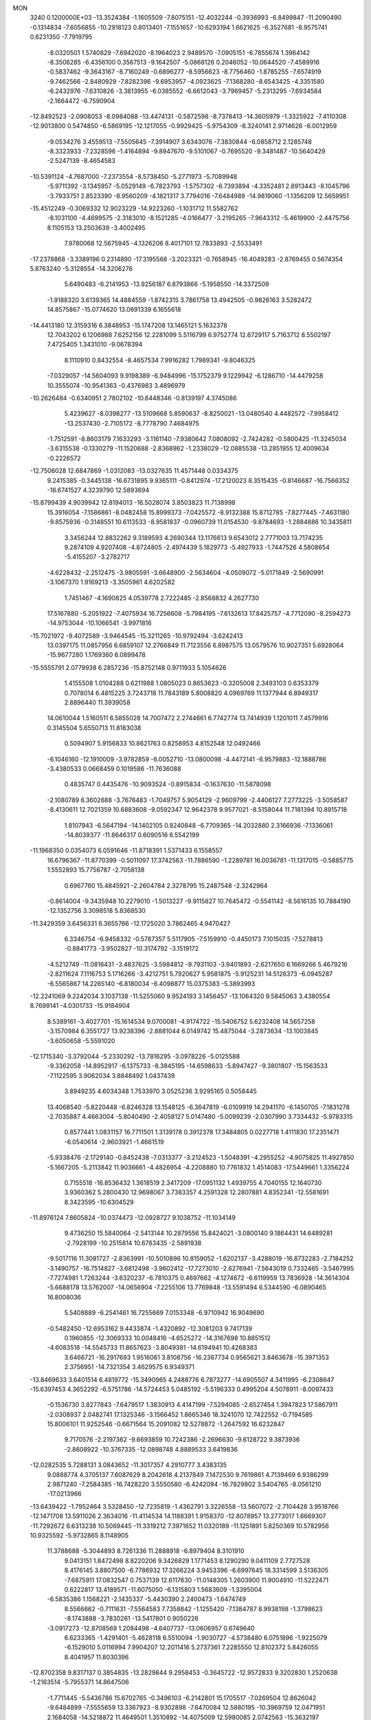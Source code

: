 MON                                                                             
 3240  0.1200000E+03
 -13.3524384  -1.1605509  -7.8075151 -12.4032244  -0.3936993  -6.8499847
 -11.2090490  -0.1314834  -7.6056855 -10.2918123   0.8013401  -7.1551657
 -10.6293194   1.6621625  -6.3527681  -8.9575741   0.6231350  -7.7919795
  -8.0320501   1.5740829  -7.6942020  -8.1964023   2.9489570  -7.0905151
  -6.7855674   1.3964142  -8.3506285  -6.4356100   0.3567513  -9.1642507
  -5.0868126   0.2046052 -10.0644520  -7.4589916  -0.5837462  -9.3643167
  -8.7160249  -0.6896277  -8.5956623  -8.7756460  -1.8785255  -7.6574919
  -9.7462566  -2.8480929  -7.8282396  -9.6953957  -4.0923625  -7.1368280
  -8.6543425  -4.3351580  -6.2432976  -7.6310826  -3.3813955  -6.0385552
  -6.6612043  -3.7969457  -5.2313295  -7.6934584  -2.1664472  -6.7590904
 -12.8492523  -2.0908053  -8.0984088 -13.4474131  -0.5872598  -8.7378413
 -14.3605979  -1.3325922  -7.4110308 -12.9013800   0.5474850  -6.5869195
 -12.1217055  -0.9929425  -5.9754309  -8.3240141   2.9714626  -6.0012959
  -9.0534276   3.4559513  -7.5505645  -7.3914907   3.6343076  -7.3830844
  -6.0858712   2.1285748  -8.3323933  -7.2328596  -1.4164894  -9.8947670
  -9.5101067  -0.7695520  -9.3481487 -10.5640429  -2.5247139  -8.4654583
 -10.5391124  -4.7687000  -7.2373554  -8.5738450  -5.2771973  -5.7089948
  -5.9711392  -3.1345957  -5.0529149  -6.7823793  -1.5757302  -6.7393894
  -4.3352481   2.8913443  -8.1045796  -3.7933751   2.8523390  -8.9560209
  -4.1821317   3.7794016  -7.6484989 -14.9819060  -1.1356209  12.5659951
 -15.4512249  -0.3069332  12.9023229 -14.9223260  -1.1031712  11.5582762
  -8.1031100  -4.4699575  -2.3183010  -8.1521285  -4.0166477  -3.2195265
  -7.9643312  -5.4619900  -2.4475756   8.1105153  13.2503639  -3.4002495
   7.9780068  12.5675945  -4.1326206   8.4017101  12.7833893  -2.5533491
 -17.2378868  -3.3389196   0.2314890 -17.3195568  -3.2023321  -0.7658945
 -16.4049283  -2.8769455   0.5674354   5.8763240  -5.3128554 -14.3206276
   5.6490483  -6.2141953 -13.9256187   6.8793866  -5.1958550 -14.3372509
  -1.9188320   3.6139365  14.4884559  -1.8742315   3.7861758  13.4942505
  -0.9826163   3.5282472  14.8575867 -15.0774620  13.0691339   6.1655618
 -14.4413180  12.3159316   6.3848953 -15.1747208  13.1465121   5.1632378
  12.7043202   6.1206988   7.6252156  12.2281099   5.5116799   6.9752774
  12.6729117   5.7163712   8.5502197   7.4725405   1.3431010  -9.0678394
   8.1110910   0.8432554  -8.4657534   7.9916282   1.7989341  -9.8046325
  -7.0329057 -14.5604093   9.9198389  -6.9484996 -15.1752379   9.1229942
  -6.1286710 -14.4479258  10.3555074 -10.9541363  -0.4376983   3.4896979
 -10.2626484  -0.6340951   2.7802102 -10.6448346  -0.8139197   4.3745086
   5.4239627  -8.0398277 -13.5109668   5.8590637  -8.8250021 -13.0480540
   4.4482572  -7.9958412 -13.2537430  -2.7105172  -8.7778790   7.4684975
  -1.7512591  -8.8603179   7.1633293  -3.1161140  -7.9380642   7.0808092
  -2.7424282  -0.5800425 -11.3245034  -3.6315538  -0.1330279 -11.1520688
  -2.8368962  -1.2338029 -12.0885538 -13.2851955  12.4009634  -0.2226572
 -12.7506028  12.6847869  -1.0312083 -13.0327635  11.4571448   0.0334375
   9.2415385  -0.3445138 -16.6731895   9.9365111  -0.8412974 -17.2120023
   8.3515435  -0.8146687 -16.7566352 -16.6741527   4.3239790  12.5893694
 -15.8799439   4.9039942  12.8194013 -16.5028074   3.8503823  11.7138998
  15.3916054  -7.1586861  -8.0482458  15.8999373  -7.0425572  -8.9132388
  15.8712785  -7.8277445  -7.4631180  -9.8575936  -0.3148551  10.6113533
  -8.9581837  -0.0960739  11.0154530  -9.8784693  -1.2884886  10.3435811
   3.3456244  12.8832262   9.3189593   4.2690344  13.1176613   9.6543012
   2.7771003  13.7174235   9.2874109   4.9207408  -4.8724805  -2.4974439
   5.1829773  -5.4927933  -1.7447526   4.5808654  -5.4155207  -3.2782717
  -4.6228432  -2.2512475  -3.9805591  -3.6648900  -2.5634604  -4.0509072
  -5.0171849  -2.5690991  -3.1067370   1.9169213  -3.3505961   4.6202582
   1.7451467  -4.1690825   4.0539778   2.7222485  -2.8568832   4.2627730
  17.5167880  -5.2051922  -7.4075934  16.7256608  -5.7984195  -7.6132613
  17.8425757  -4.7712090  -8.2594273 -14.9753044 -10.1066541  -3.9971816
 -15.7021972  -9.4072589  -3.9464545 -15.3211265 -10.9792494  -3.6242413
  13.0397175  11.0857956   6.6859107  12.2766849  11.7123556   6.8987575
  13.0579576  10.9027351   5.6928064 -15.9677280   1.1769360   6.0899478
 -15.5555791   2.0779938   6.2857236 -15.8752148   0.9711933   5.1054626
   1.4155508   1.0104288   0.6211988   1.0805023   0.8653623  -0.3205008
   2.3493103   0.6353379   0.7078014   6.4815225   3.7243718  11.7843189
   5.8008820   4.0969769  11.1377944   6.8949317   2.8896440  11.3939058
  14.0610044   1.5160511   6.5855028  14.7007472   2.2744661   6.7742774
  13.7414939   1.1201011   7.4579916   0.3145504   5.6550713  11.8183038
   0.5094907   5.9156833  10.8621763   0.8258953   4.8152548  12.0492466
  -6.1046160 -12.1910009  -3.9782859  -6.0052710 -13.0800098  -4.4472141
  -6.9579883 -12.1888786  -3.4380533   0.0668459   0.1019586 -11.7636088
   0.4835747   0.4435476 -10.9093524  -0.8915834  -0.1637630 -11.5878098
  -2.1080789   6.3602688  -3.7676483  -1.7049757   5.9054129  -2.9609799
  -2.4406127   7.2773225  -3.5058587  -8.4130611  12.7021359  10.6883608
  -9.0592347  12.9642378   9.9577021  -8.5158044  11.7181394  10.8915718
   1.8107943  -6.5647194 -14.1402105   0.8240848  -6.7709365 -14.2032880
   2.3166936  -7.1336061 -14.8039377 -11.8646317   0.6090516   6.5542199
 -11.1968350   0.0354073   6.0591646 -11.8718391   1.5371433   6.1558557
  16.6796367 -11.8770399  -0.5011097  17.3742563 -11.7886590  -1.2289781
  16.0036781 -11.1317015  -0.5885775   1.5552893  15.7756787  -2.7058138
   0.6967760  15.4845921  -2.2604784   2.3278795  15.2487548  -2.3242964
  -0.8614004  -9.3435948  10.2279010  -1.5013227  -9.9115827  10.7645472
  -0.5541142  -8.5616135  10.7884190 -12.1352756   3.3098518   5.8368530
 -11.3429359   3.6456331   6.3655766 -12.1725020   3.7862465   4.9470427
   6.3346754  -6.9458332  -0.5787357   5.5117905  -7.5159910  -0.4450173
   7.1015035  -7.5278813  -0.8841773  -3.9502827 -10.3174792  -3.1519172
  -4.5212749 -11.0816431  -3.4837625  -3.5984812  -9.7931103  -3.9401893
  -2.6217650   6.1669266   5.4679216  -2.8211624   7.1116753   5.1716266
  -3.4212751   5.7920627   5.9581875  -5.9125231  14.5126373  -6.0945287
  -6.5565867  14.2265140  -6.8180034  -6.4098877  15.0375383  -5.3893993
 -12.2241069   9.2242034   3.1037138 -11.5255060   9.9524193   3.1456457
 -13.1064320   9.5845063   3.4380554   8.7699141  -4.0301733 -15.9184904
   8.5389161  -3.4027701 -15.1614534   9.0700081  -4.9174722 -15.5406752
   5.6232408  14.5657258  -3.1570984   6.3551727  13.9238396  -2.8881044
   6.0149742  15.4875044  -3.2873634 -13.1003845  -3.6050658  -5.5591020
 -12.1715340  -3.3792044  -5.2330292 -13.7816295  -3.0978226  -5.0125588
  -9.3362058 -14.8952917  -6.1375733  -8.3845195 -14.6598633  -5.8947427
  -9.3801807 -15.1563533  -7.1122595   3.9062034   3.8848492   1.0437439
   3.8949235   4.6034348   1.7533970   3.0525236   3.9295165   0.5058445
  13.4068540  -5.8220448  -6.8246328  13.1548125  -6.3647819  -6.0109919
  14.2941170  -6.1450705  -7.1831278  -2.7035887   4.4663004  -5.8040490
  -2.4058127   5.0147480  -5.0099239  -2.0307990   3.7334432  -5.9783315
   0.8577441   1.0831157  16.7711501   1.3139178   0.3912378  17.3484805
   0.0227718   1.4111830  17.2351471  -6.0540614  -2.9603921  -1.4661519
  -5.9338476  -2.1729140  -0.8452438  -7.0313377  -3.2124523  -1.5048391
  -4.2955252  -4.9075825  11.4927850  -5.1667205  -5.2113842  11.9036661
  -4.4826954  -4.2208880  10.7761832   1.4514083 -17.5449661   1.3356224
   0.7155518 -16.8536432   1.3618519   2.3417209 -17.0951132   1.4939755
   4.7040155  12.1640730   3.9360362   5.2800430  12.9698067   3.7383357
   4.2591328  12.2807881   4.8352341 -12.5581691   8.3423595 -10.6304529
 -11.8976124   7.8605824 -10.0374473 -12.0928727   9.1038752 -11.1034149
   9.4736250  15.5840064  -2.5413144  10.2879556  15.8424021  -3.0800140
   9.1864431  14.6489281  -2.7928199 -10.2515814  10.6783435  -2.5891938
  -9.5017116  11.3081727  -2.8363991 -10.5010896  10.8159052  -1.6202137
  -3.4288019 -16.8732283  -2.7184252  -3.1490757 -16.7514827  -3.6812498
  -3.9602412 -17.7273010  -2.6276941  -7.5643019   0.7332465  -3.5467995
  -7.7274981   1.7263244  -3.6320237  -6.7810375   0.4697662  -4.1274672
  -6.6119959  13.7836928 -14.3614304  -5.6688178  13.5762007 -14.0656904
  -7.2255106  13.7769848 -13.5591494   6.5344590  -6.0890465  16.8008036
   5.5408889  -6.2541461  16.7255669   7.0153348  -6.9710942  16.9049690
  -0.5482450 -12.6953162   9.4433874  -1.4320892 -12.3081203   9.7417139
   0.1960855 -12.3069333  10.0048416  -4.6525272 -14.3167698  10.8851512
  -4.6083518 -14.5545733  11.8657623  -3.8049381 -14.6194941  10.4268383
   3.6466721 -16.2917693   1.9516061   3.8108756 -16.2367734   0.9565621
   3.8463678 -15.3971353   2.3756951 -14.7321354   3.4629575   6.9349371
 -13.8469633   3.6401514   6.4819772 -15.3490965   4.2488776   6.7873277
 -14.6905507   4.3411995  -6.2308647 -15.6397453   4.3652292  -6.5751786
 -14.5724453   5.0485192  -5.5196333   0.4995204   4.5078911  -8.0097433
  -0.1536730   3.8277843  -7.6479517   1.3830913   4.4147199  -7.5294085
  -2.6527454   1.3947823  17.5867911  -2.0308937   2.0482741  17.1325346
  -3.1566452   1.8665346  18.3241070  12.7422552  -0.7194585  15.8006101
  11.9252546  -0.6671564  15.2091082  12.5278872  -1.2647592  16.6232847
   9.7170576  -2.2197362  -9.6693859  10.7242386  -2.2696630  -9.6128722
   9.3873936  -2.8608922 -10.3767335 -12.0898748   4.8889533   3.6419836
 -12.0282535   5.7288131   3.0843652 -11.3017357   4.2910777   3.4383135
   9.0888774   4.3705137   7.6087629   8.2042618   4.2137849   7.1472530
   9.7619861   4.7139469   6.9386299   2.9871240  -7.2584385 -16.7428220
   3.5550580  -6.4242094 -16.7829802   3.5404765  -8.0561210 -17.0213966
 -13.6439422  -1.7952464   3.5328450 -12.7235819  -1.4362791   3.3226558
 -13.5607072  -2.7104428   3.9518766 -12.1471708  13.5911026   2.3634016
 -11.4114534  14.1188391   1.9158370 -12.8078957  13.2773017   1.6669307
 -11.7292672   6.6313238  10.5069445 -11.3319212   7.3971652  11.0320189
 -11.1251891   5.8250369  10.5782956  10.9325592  -5.9732865   8.1148905
  11.3788688  -5.3044893   8.7261336  11.2888918  -6.8979404   8.3101910
   9.0413151   1.8472498   8.8220206   9.3426829   1.1771453   8.1290290
   9.0411109   2.7727528   8.4176145   3.8807500  -6.7786932  17.3266224
   3.9453396  -6.6997645  18.3314599   3.5136305  -7.6875911  17.0832547
   0.7537139  12.6117630 -11.0148305   1.2603900  11.9004910 -11.5222471
   0.6222817  13.4189571 -11.6075050  -6.1315803   1.5683609  -1.3395004
  -6.5835386   1.1568221  -2.1435337  -5.4430390   2.2400473  -1.6474749
   8.5566662  -0.7111631  -7.5564583   7.7358842  -1.1255420  -7.1384787
   8.9938198  -1.3798623  -8.1743888  -3.7830261 -13.5417801   0.9050226
  -3.0917273 -12.8708569   1.2084498  -4.6407737 -13.0606957   0.6749640
   6.6233365  -1.4291401  -5.4628118   6.5510094  -1.9030727  -4.5738480
   6.0751896  -1.9225079  -6.1529010   5.0116994   7.9904207  12.2011416
   5.2737361   7.2285550  12.8102372   5.8426055   8.4041957  11.8030396
 -12.8702358   9.8317137   0.3854835 -13.2829844   9.2958453  -0.3645722
 -12.9572833   9.3202830   1.2520638  -1.2163514  -5.7955371  14.8647506
  -1.7711445  -5.5436786  15.6702765  -0.3496103  -6.2142801  15.1705517
  -7.0269504  12.8626042  -9.6484899  -7.5555659  13.3367923  -8.9302898
  -7.6470084  12.5880195 -10.3969759  12.0471951   2.1684058 -14.5218872
  11.4649501   1.3510892 -14.4075009  12.5980085   2.0742563 -15.3632197
 -14.6077197  -0.0097988 -12.2059055 -15.5022693  -0.1244130 -12.6605974
 -13.9106851   0.2405873 -12.8926002   3.8533999 -11.8995835 -14.0030385
   4.6651942 -11.5224900 -13.5351811   3.3681919 -12.5294408 -13.3801799
   5.1757868   2.4100195   7.6726897   4.4126574   2.2214081   7.0385294
   5.2946326   1.6264971   8.2988433   5.6983481  -2.5900151  18.0761847
   5.8939422  -1.7196760  17.6025258   4.8540086  -2.9961608  17.6990421
   0.8340067 -10.3409475 -14.6675895  -0.0791933 -10.1540517 -15.0564799
   1.5084161 -10.4205037 -15.4152142  10.5895038  -3.7622198  15.1758072
  11.1514149  -4.0733749  14.3963597   9.6317167  -4.0510638  15.0368362
  -4.6702179   7.6668797   1.2622099  -4.0460396   8.4545804   1.1620642
  -4.2166500   6.9446264   1.8032517   6.9367039  16.7265921  -2.8988760
   7.7627873  16.3301771  -2.4739743   7.2010762  17.5019534  -3.4896569
  15.1985562   4.0073905   3.7764286  15.1752148   2.9980014   3.8026732
  15.3046755   4.3169251   2.8209041   7.8837812  -5.1538550   9.7527218
   7.3340046  -5.9282720  10.0964135   8.6774828  -5.0086741  10.3602250
  -1.0117403  -6.9753763 -13.9362896  -1.5620877  -6.4752897 -14.6197595
  -1.5589528  -7.1124719 -13.0985168  -6.6670394   5.4141718   4.6915034
  -7.5208089   5.1447396   5.1590330  -6.2847154   4.6170616   4.2030941
   8.8882168   7.0622814 -11.9872454   9.4551082   7.4365745 -11.2398239
   8.1117808   6.5483861 -11.5958904  -8.3311739  -3.3579170 -11.4241566
  -8.0011775  -3.7592044 -10.5580327  -8.8079882  -4.0664723 -11.9633203
  -7.4322026 -17.5923563  -3.2205429  -8.1159273 -17.0485786  -2.7136638
  -6.8297942 -18.0704393  -2.5658363  -9.8265356  -5.2236370  10.8070852
  -9.5416676  -5.9181965  11.4827607 -10.8245224  -5.2830428  10.6635819
  -9.4815155 -16.1480294  -1.8691565  -9.8823194 -15.4301284  -2.4557350
  -9.4263282 -15.8134671  -0.9177773  16.3653485 -11.5129985  -4.2536676
  17.0882056 -12.1129034  -3.8825991  15.5171589 -12.0465395  -4.3801919
   0.2202318   5.0473527 -12.2481358  -0.7876698   5.0332988 -12.1846006
   0.4956040   5.4036298 -13.1522026   4.0925536  10.5122286  -8.5724968
   3.4577879  10.7347247  -7.8190594   3.7133533   9.7520069  -9.1187296
   4.7733563  -8.7384519  -3.1851940   3.8288431  -8.8161362  -2.8359664
   5.4141571  -9.1381171  -2.5145659   9.5951433  -5.0423209   1.5055765
   9.9866310  -5.4678945   0.6774917   8.5959757  -5.1892102   1.5192774
   4.5797491   1.1719554  10.6521963   4.1767669   2.0896584  10.7768014
   5.5594826   1.1985672  10.8961514   1.1510378 -15.3373352  -3.6778127
   1.1765338 -15.0851986  -2.7001230   1.2990237 -16.3318961  -3.7729381
  10.8009172   8.5323965   7.7980944  10.9735808   8.8734901   6.8632455
  11.2648065   7.6440135   7.9233235 -16.8286289   6.9599161  -2.6480968
 -17.3100243   6.1965948  -2.1945562 -17.4919447   7.6848589  -2.8816991
  -8.3725672   1.9386066  11.9079872  -9.3092913   2.1163903  12.2412152
  -8.0568160   2.7236047  11.3564627   2.2339880   4.8374740  -3.7874846
   1.5947919   5.2604434  -4.4452271   3.1418048   5.2717105  -3.8735501
   8.2506414 -12.2604405  13.2456750   8.4265143 -12.0166333  14.2098984
   7.7571715 -11.5049266  12.7920384   0.6702880  -2.3106770 -13.2458249
  -0.2104917  -2.4868008 -13.7076771   0.6454015  -1.4001622 -12.8094266
   3.0424488  -7.5767921 -11.9295695   2.5531603  -7.1746316 -12.7163119
   3.1157203  -6.8905115 -11.1921753 -16.9137637  11.4924124  -3.3950433
 -16.5219633  12.0245660  -4.1588529 -16.1920890  11.2966845  -2.7160910
  -0.4885901  17.8812346  -0.1399654  -0.5223426  18.4013614   0.7251524
  -0.2669507  18.5074205  -0.9007986  -2.4019742  17.1596862  -8.4379391
  -3.1787746  17.4106708  -7.8432225  -1.5388093  17.2541889  -7.9220750
   7.7986642 -12.4927679 -12.2073381   8.3268648 -12.8753641 -11.4361544
   7.2050048 -13.2105890 -12.5977244   3.7046722   8.2173728  -3.4743666
   4.0626515   7.2729422  -3.4756521   3.1206246   8.3548883  -2.6619149
   9.3941398   4.5268730  -8.6504361   8.6363519   4.4603517  -7.9860323
   9.0200997   4.5284435  -9.5886214   7.7511455   7.5650344  -7.5078017
   7.0705836   7.1181421  -6.9101206   7.4270663   7.5404245  -8.4640794
   5.7393420   8.6834797 -12.4007921   6.6233970   8.8832384 -12.8464862
   5.4789107   7.7250069 -12.5841099   3.5942127   0.4638061   4.5806938
   4.1098903   1.1521968   4.0512649   2.6150974   0.7114408   4.5911898
  11.6541207   0.9813767   5.0313239  12.4454114   1.1782633   5.6273061
  11.8681300   0.1932386   4.4370695  -8.8189152  -6.8618398 -11.0552187
  -8.0135013  -7.4533406 -11.2019681  -8.9791989  -6.3007625 -11.8795981
  -2.2708931   0.8717141  -1.2740404  -2.2027189  -0.1240843  -1.4284352
  -2.4989184   1.0474319  -0.3059352  -5.8528283  10.3216412   1.4382204
  -4.9838957   9.9812599   1.8244802  -5.7046108  11.2320981   1.0268812
  -8.7010767 -16.5307231   5.3844755  -8.9854074 -17.4997914   5.3717217
  -8.2987791 -16.2861522   4.4909199 -12.6124487   2.6992943 -15.5031350
 -11.9987730   3.0444705 -16.2272589 -13.4417606   3.2743382 -15.4623159
   2.0985428   3.7425893  -1.1260786   2.0590387   4.2267861  -2.0115688
   1.2373958   3.8944672  -0.6206491   2.3765733   7.2837895 -12.6765793
   2.0716297   7.1840613 -11.7188926   1.5944406   7.5625461 -13.2516125
  13.9068982  -5.6059297   8.4379896  13.4729868  -4.6939665   8.4499896
  13.9441222  -5.9734049   9.3780302  -7.4149448  14.8090474   3.9115765
  -8.2304455  14.8515850   4.5059242  -7.4975705  15.4971867   3.1769083
   3.1050128  -4.4705288  -0.1923576   2.1019792  -4.5886774  -0.1843288
   3.4001720  -4.1607918  -1.1072588  -8.9512389  12.9598978   0.6512838
  -9.6604782  12.2565764   0.5015555  -9.3904233  13.8626858   0.7616963
  -0.2778331  15.5018029 -11.7703334  -0.2070478  15.0945670 -12.6918801
   0.6458095  15.5991263 -11.3734549   6.9941036  -1.5792185  10.1798461
   7.8570821  -1.8982275  10.5965012   6.2419551  -2.1975360  10.4482788
 -15.2382310  -2.9426797  -3.8310484 -15.4546916  -2.0189080  -4.1773008
 -16.0351424  -3.5482290  -3.9664817 -14.7089806  -8.5471797  -6.2128075
 -14.3184728  -7.8231579  -5.6268074 -14.8116937  -9.3962281  -5.6755303
 -14.9609237  -2.1917810   1.0149266 -14.5929329  -2.2342362   1.9545437
 -14.6119940  -1.3636801   0.5538441   5.3469236  17.2725968  -6.4442579
   4.9793045  16.3500048  -6.2604640   4.7414474  17.7528319  -7.0945446
   6.5013606  -2.6694758  -3.1152478   7.3688784  -2.6910610  -2.5984820
   6.0355687  -3.5614459  -3.0284887  15.5137269   3.8348748   6.4796493
  15.5002206   4.8264551   6.6711852  15.7520512   3.6825257   5.5100662
  16.4276960   2.3026996   1.3363222  16.2506809   3.2970186   1.3265589
  17.1378502   2.0939354   2.0234893   2.8301127 -10.5458619  -1.2867825
   2.5972172 -10.0426440  -2.1309575   2.9421802  -9.8920184  -0.5251858
   8.4243420  -2.4427264 -13.8364188   9.3104144  -2.1908176 -13.4222719
   7.6811651  -1.9390695 -13.3736902  -9.6447684  -8.9193088   5.4768945
 -10.1912690  -9.2240368   4.6840655  -8.7893052  -9.4543551   5.5217058
  -3.2967799  -6.3960439   6.4374575  -3.4268367  -5.5297003   6.9400845
  -2.7938727  -6.2157156   5.5803309   3.2589635   9.0156522  14.3442466
   2.8221813   8.2445164  14.8286750   3.5517769   8.7138277  13.4259535
   8.7116199   1.0669339  -1.9807349   8.0859561   1.8597855  -1.9863103
   8.1749768   0.2152004  -1.8991003   9.2751970  -0.3793826 -11.5685977
   9.6600265  -0.9492142 -10.8288017   8.2687225  -0.4636927 -11.5695666
   2.9633318   4.1557540  -7.4097331   3.4626197   4.9954419  -7.6661227
   3.6001720   3.3718322  -7.4108555   7.1114971  12.2456876   6.7562867
   7.4439558  12.5656907   7.6547126   7.6428357  12.6918557   6.0223157
  -9.3166832 -12.5974448  -8.9138697  -9.3533939 -11.7677194  -8.3391452
  -8.4644878 -13.1037234  -8.7201043  -8.3673470  -1.6381295 -13.2572725
  -8.3914194  -2.3260715 -12.5181809  -9.1403502  -0.9976231 -13.1462876
  13.9183864   1.5463434   9.9471095  14.3430479   1.7438567  10.8419565
  12.9390050   1.7912204   9.9778900   0.0396540  11.4643611  -8.7005278
   0.8056353  11.3292332  -8.0562351   0.4050122  11.6636957  -9.6207882
 -10.6248291   7.9200573  -2.4749439 -10.2885461   8.8455534  -2.2502869
 -11.2195227   7.5877705  -1.7292731  16.7500803  -0.9130712   4.2226284
  16.5224399  -0.8492752   5.2045703  17.7007318  -0.6047265   4.0767341
  -0.6100536  13.8412543  12.9467896  -0.6215822  14.6836631  13.5038484
   0.3384705  13.5036543  12.8666134  12.3331052   4.7799148   9.8758413
  13.0579964   4.7903230  10.5790656  11.7978364   3.9272470   9.9567417
   4.8394707  16.9153274   3.9909563   3.9015570  16.5413305   4.0142859
   4.9610254  17.5671043   4.7528692 -15.3859289  -4.9372013  10.5150296
 -15.1274348  -5.6121021   9.8094876 -14.6776295  -4.2192696  10.5696738
   0.4922273  17.1179283   6.3397052  -0.4019217  16.7175901   6.5853206
   0.8518270  17.6445632   7.1229317  10.6547638  -5.9349419 -11.9417438
  11.4280236  -6.5189827 -11.6570236   9.8295773  -6.1901271 -11.4182481
  10.1943658  11.9618392   3.0543244  11.1764800  12.1699785   2.9437368
   9.6965502  12.2332072   2.2184781 -15.8097948   3.4760267   3.6506324
 -15.4038534   3.5155860   4.5746166 -16.1434327   4.3930051   3.3899864
  -2.2297731  12.1279036 -11.9100616  -3.0604569  12.0964317 -11.3364120
  -1.4140152  12.1917221 -11.3179752 -14.7055632   1.3353391  -9.9590968
 -14.5622069   2.2956889 -10.2370847 -14.6897446   0.7423282 -10.7765243
  10.9835557 -12.4024531   1.4664207  11.6130220 -11.7106971   1.0851781
  10.0825302 -12.3215796   1.0172966  -5.9393848  11.2903577  -3.1454306
  -5.9922285  10.5430713  -2.4680308  -5.3282683  11.0166930  -3.9015683
 -10.0147891  -9.2377395 -10.3963558  -9.4644998  -8.4419580 -10.6862066
 -10.3068234  -9.1137855  -9.4374755  15.3855268  -1.2371974   7.0798587
  14.5562633  -1.5266412   6.5812163  15.4024365  -1.6770460   7.9888951
 -12.4335650   7.0363743  -0.6141739 -12.4504868   6.0451996  -0.4208181
 -13.3772982   7.3961742  -0.6107622  16.9795498   7.9169988   5.1718925
  16.4449528   7.6375056   5.9819479  17.7452666   8.5084829   5.4615894
   3.2381861  -1.3543682  11.0232377   3.5670273  -2.2466137  10.6828533
   3.9995858  -0.6907830  11.0182258  16.0055793  -2.2306535   9.6081263
  16.8727925  -1.7705145   9.8454307  16.0544814  -3.2020673   9.8802727
  13.4385211  14.1253365  -4.4491541  14.3596266  14.5396453  -4.4527274
  13.3497187  13.4953670  -5.2335982   3.9950661   0.2998738   0.3373287
   4.2869183   0.7624123   1.1864343   4.2593206   0.8611713  -0.4596749
  10.4759353 -12.9984305   5.2071357   9.7683950 -13.3543369   4.5803842
  11.3644921 -13.4265013   4.9895991  -5.4866846 -19.1592686  -1.7110499
  -5.0697770 -19.5085230  -0.8599862  -5.5938733 -19.9177631  -2.3693026
  -1.8557813   9.3307077   9.3339020  -1.4694488  10.1306293   8.8533060
  -2.7808889   9.1381797   8.9772384  -0.8636286  16.8656717   3.9012612
  -1.6828306  17.4562407   3.8858845  -0.3719946  16.9946541   4.7740495
   3.3747617  -4.0594394  17.0894394   3.4564012  -5.0577077  16.9594571
   3.6267620  -3.5867550  16.2331887  -4.8515977 -12.1906437  -7.2152135
  -4.0335527 -11.6352750  -7.4212908  -5.0563702 -12.1348101  -6.2277669
   8.1770623  -1.7390734  -0.6914101   8.9213694  -2.2557197  -1.1377100
   7.4454140  -2.3766813  -0.4116834   6.0804648   7.5618933  -9.8899611
   6.2652557   6.6207933 -10.2066363   6.0613503   8.1864322 -10.6834886
   5.7917967   1.8818735 -12.1814957   4.8515511   2.2445258 -12.1142528
   6.2784632   2.0448316 -11.3116104   9.4370303  16.5177278   1.6129165
   8.7416660  17.0569233   2.1087358   9.9832947  17.1316260   1.0256992
  -2.2242613 -11.6870159  -8.8514288  -2.7713423 -11.0210559  -9.3780213
  -1.5913446 -12.1694041  -9.4733758  -6.2865680 -18.9328359   6.8391905
  -5.3042023 -18.9702698   6.6075521  -6.8188416 -19.4120930   6.1270827
  -3.8014252   3.5158852 -19.1305618  -3.7465123   2.5223252 -19.3035447
  -4.7693767   3.7879146 -19.0348025  -3.4169123   3.8635818 -14.7054985
  -3.0312218   3.0665230 -15.1913380  -3.7298828   4.5487897 -15.3782835
  -4.0054458  13.1594911 -14.1008226  -3.3997031  13.2914928 -13.3034825
  -3.8661387  13.9137435 -14.7579351  -6.4091392   9.4687530  18.0481472
  -6.4454043   8.6043621  17.5269819  -5.4844970   9.8682305  17.9736186
 -12.3768361  10.9523684  -4.4107549 -12.1551505  11.1109640  -5.3832789
 -11.5217014  10.8697052  -3.8797075   1.3293798  18.6728458   8.3959015
   1.7382180  18.1679469   9.1692245   1.9441410  19.4263774   8.1232136
  -0.5143115  13.9697896  10.0832766  -1.3539923  14.4323338   9.7653315
  -0.4037751  14.1179301  11.0762198  16.5771961  -7.6987876   5.7213395
  16.8370531  -7.7345572   4.7459960  16.7720926  -6.7781311   6.0880912
 -14.1482388  -9.8023919   4.4036526 -14.7719894  -9.4053323   3.7156272
 -14.3600865 -10.7825356   4.5242293  -2.1902892  11.7481567  12.5004086
  -1.6951110  12.6209569  12.6149440  -1.5589496  11.0479645  12.1381363
   4.7395223   3.8265484 -10.0304861   4.0300988   4.0215511 -10.7224343
   4.4507005   3.0416934  -9.4641960  -5.3303325   5.1388032 -11.0490543
  -4.6286366   4.4577981 -10.7961610  -5.0060278   6.0633228 -10.8037176
  13.8138811   1.3385802  -6.7205690  13.6474347   0.9055693  -7.6177296
  13.2212171   0.9093035  -6.0244578   4.6105074 -10.0978265 -10.0080464
   3.6834062  -9.7291883  -9.8509184   4.7918110 -10.8438730  -9.3518119
  -2.8661803 -10.2022010 -11.1777248  -3.0872098  -9.2836898 -11.5349127
  -2.8424700 -10.8634109 -11.9408364   7.3224937   1.2499414  10.7702641
   7.9934224   1.6508730  10.1305701   7.1741962   0.2784248  10.5373193
  -7.4579814   6.6868151   1.0337600  -6.4581409   6.8056174   0.9543559
  -7.9166826   7.5698985   0.8609684 -16.1511048   5.5676226   9.7719468
 -16.2666100   4.5642583   9.7762540 -15.9543723   5.8797944   8.8317632
  -2.7038925 -16.5300317  -7.7836079  -2.6257870 -16.6496729  -8.7834506
  -2.3686672 -15.6124458  -7.5271705  -8.8836411   7.9251806 -11.2262276
  -8.4291779   7.0876199 -10.8914809  -8.1895814   8.6377156 -11.4013704
   9.8785776   6.4846065  -1.3597142  10.1147052   7.3092492  -0.8265086
  10.1218950   5.6599681  -0.8297443  -4.9747144  -9.4324098  -0.6524759
  -4.7153839  -9.6572917  -1.6023580  -5.3093072 -10.2649599  -0.1887862
  -9.3568748  -3.3350263  -0.2125334  -9.6145620  -4.1230551   0.3642750
  -8.9925437  -3.6677732  -1.0938066 -10.8497036   2.9729099   0.5515628
  -9.8657496   3.1134581   0.7309527 -11.3093550   2.6845182   1.4034142
   2.1250614  -3.9520214 -14.9793011   1.7442837  -3.3490479 -14.2640870
   1.8263471  -4.9023177 -14.8125476 -14.3431152  -1.0398206   6.5170845
 -13.5091960  -0.6360754   6.1150040 -15.0836456  -0.3530059   6.5164648
  16.2305705   1.4228575 -11.2023729  16.5305448   1.6468430 -10.2643186
  16.7132566   0.5950514 -11.5215144   2.2430639  -9.0872728  -9.0195739
   1.3177201  -9.4746130  -9.1370743   2.1897525  -8.0787431  -9.0307858
  -0.0704996   2.7171716  19.0471512  -0.5771722   3.3277743  18.4222134
   0.8321473   3.1205798  19.2535254 -10.1739862  11.2941446   3.2474158
 -10.6813683  11.7322922   2.4919755  -9.2281420  11.6478137   3.2673381
   1.1624162   5.7391441   9.4057196   1.4077008   6.6018428   8.9412990
   1.1905981   4.9792050   8.7410405  -5.9769094   0.1147683  17.7306060
  -5.2248295  -0.5355490  17.9082668  -5.7070168   1.0357155  18.0454302
  -8.9957432  -9.3061199  -3.1702926  -9.2635440  -9.6426575  -4.0841444
  -9.1857146 -10.0186773  -2.4801674 -12.1044562  -4.4095621 -10.3515744
 -12.7410545  -4.2466928 -11.1185922 -11.2246118  -3.9513033 -10.5412387
   4.6984500   6.2554679 -13.1283297   4.5632384   5.3045141 -13.4405871
   3.8032246   6.6679498 -12.9080342 -13.0555329   4.5210797  -0.1233261
 -13.8173716   4.0576637  -0.5976123 -12.4057244   3.8305184   0.2244871
  11.3293905   6.6537997  -3.7335050  10.8729438   6.8311906  -2.8501654
  12.1433867   6.0754827  -3.5816508   1.3494069   2.2729395  -4.2426777
   2.0110245   1.8081355  -4.8479210   1.6823927   3.2026585  -4.0309158
  -1.2893302   5.8292100  -1.1195228  -1.0291334   5.1642786  -0.4051953
  -0.9965467   6.7547307  -0.8406155  -5.8144984  -1.8004792  14.7218410
  -6.3278493  -2.0885320  13.9011118  -6.2389992  -0.9704146  15.1102890
   9.1497187  -8.5292665   9.9288830   9.5769011  -9.3700325   9.5673201
   8.6105179  -8.0851419   9.1994203  12.7757004  -6.9797470 -10.7237096
  13.0351117  -7.9279325 -10.9555501  13.6061907  -6.4077137 -10.6674633
  13.1401211  10.6824116   3.8668247  13.0901492  11.5230536   3.3092191
  14.0189773  10.2156378   3.6940994 -14.3196252   6.2602394   4.4549249
 -13.6484054   5.5817160   4.1245160 -13.8353064   7.0111970   4.9256669
   5.9493417  -0.6269735   7.9857860   6.6109233  -0.7872147   7.2396409
   6.3169975  -1.0028029   8.8481557   5.9715610  14.4211289   3.2102027
   5.9072748  14.4074560   2.2023434   5.7377062  15.3430724   3.5499557
  -1.9460435  -6.5952856  11.1491491  -2.3602410  -7.4361229  10.7729403
  -2.6760772  -5.9468189  11.4072997   7.1607521   5.5257997  -1.6530656
   6.9863246   5.8135817  -0.7007754   8.0735732   5.8486849  -1.9404724
  15.6572159   2.2485855  12.0574923  15.3752492   3.1782020  12.3339119
  15.7576906   1.6691596  12.8786321  12.4217627  -6.9101005  -4.5758790
  11.9983369  -6.1957889  -4.0009272  12.1852561  -7.8211278  -4.2095542
  -3.1485130   2.8286887   6.6815299  -3.7391935   2.1751286   6.1875100
  -3.5808684   3.7414664   6.6791495  -2.4662074   5.0321885 -12.2835577
  -2.7679702   4.6151859 -13.1525502  -2.5704634   6.0353448 -12.3374855
  -8.8506137  -8.7752650   0.5980805  -8.9158177  -8.5100042   1.5704411
  -9.7789211  -8.8998121   0.2201475  -4.9554108  -6.2229382 -11.8173247
  -5.6532557  -6.9513040 -11.8682726  -4.8589653  -5.9155068 -10.8600974
   0.3902050   2.9528476 -16.5676587  -0.2825271   3.7061121 -16.5787934
   0.0646813   2.2198377 -15.9537933  -0.5236742  10.2291576  -4.8130191
  -0.1331191  11.1298531  -4.5757125   0.2177254   9.5458645  -4.8724933
   6.1550364  14.0503944   0.4799590   5.9687074  13.2141354  -0.0548797
   5.6662728  14.8310019   0.0653966 -14.8953912   1.7712615   1.7684931
 -15.1105397   2.5757239   2.3400273 -15.1893932   1.9452597   0.8180261
  -3.5747794  -4.5472516  -6.9294771  -4.0165759  -3.6392168  -6.9491906
  -3.8193206  -5.0220500  -6.0722338   7.1408875 -14.4654298  12.5052058
   7.0077354 -14.5421778  11.5069672   7.6659395 -13.6276207  12.7113522
   8.1021130  18.9179757  -0.9199815   9.0218479  18.5011159  -0.9403702
   7.5908955  18.5666802  -0.1228942   7.7705981   2.5055396  -4.4399984
   7.4365553   3.1839458  -3.7704609   8.7751607   2.4287872  -4.3688432
  17.3244314   4.1867297  -7.0396796  16.7576117   4.8078877  -7.5991241
  16.7253251   3.5941939  -6.4828377  13.3900924  -3.7279988  -4.2288266
  14.3970590  -3.7700822  -4.2947608  13.0084817  -3.4050660  -5.1064300
   5.6951185  -3.2692752   6.4023019   5.0525309  -2.9574884   5.6881799
   5.3074942  -4.0723350   6.8765827  12.3257844  -2.5399559  -9.4457616
  13.0788744  -1.9619010  -9.1010764  12.6153737  -2.9968008 -10.2987157
 -11.1181716   6.3788927 -13.2072353 -10.6177220   5.9486031 -12.4427086
 -10.8644163   7.3545469 -13.2689377  10.4786537  12.2774242  -8.4716541
  10.3116998  11.2837698  -8.5414920  11.4188397  12.4831495  -8.7779667
  -2.8129170   0.8964675  14.8322314  -2.6070873   1.8852608  14.8275484
  -2.7747611   0.5491644  15.7798731  15.9676398   5.3549517  -9.1128246
  15.3065927   4.7280392  -8.6768230  15.4763587   5.9870516  -9.7286108
  -4.4868328 -15.4826815   6.3054949  -5.4478336 -15.7052919   6.5223407
  -4.1880480 -16.0234926   5.5065262  16.3105490 -10.8269049   3.4568921
  15.3887173 -10.4354270   3.5875495  16.8865047 -10.6060891   4.2566517
   1.8215047  14.0892027  -9.1733891   2.7996740  13.9082739  -8.9986048
   1.4842198  13.4571362  -9.8853097   9.2864142   2.8573937 -15.4660470
  10.1624082   2.3572857 -15.4147985   8.5322871   2.2445072 -15.1907972
   2.0364126  15.6718683   4.7385285   1.6661912  15.7810264   3.8051901
   1.4775670  16.2076736   5.3871457  -4.4850523  -1.9987746  -7.6598225
  -3.5658744  -2.1352950  -8.0555170  -4.5645590  -1.0542015  -7.3111674
   3.9419542  -2.9088238  14.7776876   4.8670430  -2.5232372  14.6526523
   3.8266486  -3.7098854  14.1734485  -1.7320843   4.3233150  17.1810974
  -2.2051300   5.0840074  17.6476538  -2.0863266   4.2335655  16.2395256
   5.0282433   5.7029494  -3.7724416   5.8660488   5.8152519  -3.2196576
   5.2635673   5.7491912  -4.7535554 -13.6161087   7.3610597   8.8425675
 -12.8400417   7.1588276   9.4565074 -13.2678556   7.7385653   7.9729070
 -15.2155163  -6.3991731   5.3055852 -16.1226916  -5.9805800   5.4536142
 -15.1229374  -7.2175256   5.8902462  -3.9677731   8.4960700 -15.6641336
  -4.0260300   9.3859184 -15.1899228  -3.1357312   8.4733349 -16.2362257
  14.2138519  -9.2904031   3.8507857  13.7554611  -8.7100736   3.1628935
  14.2384739  -8.8064260   4.7369346   9.5827199  -2.7551799  -5.1382130
   8.8534873  -2.1210263  -5.4317586  10.3899805  -2.6387811  -5.7339324
  -9.4949923   3.6155762 -15.8618420 -10.1322414   4.3645157 -15.6314008
  -9.2661626   3.0987617 -15.0247998   3.5198741  -8.1568454  13.7839244
   3.8780660  -9.0569034  13.4981025   4.2730918  -7.4841382  13.7990255
   0.8441070  16.1640947   2.0135657   1.4522307  16.9533804   1.8482971
  -0.0022785  16.4800070   2.4651529  11.0210248   3.6708574 -12.4838635
  11.3628734   3.1072867 -13.2491266  10.5193540   4.4672509 -12.8501745
   4.5978782 -13.3713296   6.4936502   5.3759419 -13.9411793   6.7936305
   4.1418581 -12.9720349   7.3015546   4.0730570 -12.0411949  -5.6048062
   3.4701537 -12.4346007  -6.3132125   4.3885020 -12.7745253  -4.9860809
  -2.5614602   2.0626292 -16.7673731  -2.3969386   1.0777534 -16.6155432
  -2.5245523   2.2614610 -17.7569203 -11.1733775 -11.8581125   1.5499458
 -11.2555220 -11.1636037   2.2786500 -11.9096714 -11.7232810   0.8718663
  -1.0279070  -7.0471881  -9.5541593  -0.0680644  -6.8747873  -9.8169906
  -1.2957179  -6.4080691  -8.8193776  -7.1314596 -13.9756549  -8.5252527
  -6.6189114 -13.1842818  -8.1631437  -6.6142237 -14.8237598  -8.3428109
  -6.6586947  -6.0124187   6.7744341  -6.7646048  -5.9387893   7.7761634
  -6.3200702  -6.9342696   6.5385858  -8.1835241   1.9526552   4.8772418
  -8.7492638   2.7451043   5.1456874  -7.9123463   1.4376016   5.7026401
  -5.0243277   5.9290359 -16.1802679  -4.8345916   6.9092793 -16.3326596
  -5.2923627   5.4982970 -17.0536070  11.5577298  -4.1003744 -16.6974675
  11.5546116  -3.6391012 -17.5959759  10.7183310  -3.8570161 -16.1912203
 -13.2865897  -8.4187428  11.0299564 -13.8486617  -8.8725950  10.3241283
 -12.3616903  -8.8244818  11.0360213  -2.7308122  15.3238094  -2.5563313
  -2.0449307  15.4846227  -3.2800755  -3.4806338  14.7553993  -2.9234518
  -0.8459560   6.7216662   2.3297085  -0.5109969   6.5580804   3.2684001
  -1.7643057   6.3147021   2.2242860  -5.6092016 -14.5955535   3.0632466
  -5.0319745 -13.9257369   2.5751333  -5.9704040 -14.1762063   3.9081020
  11.5506122  16.2795694  -4.8434544  12.2429641  15.5442186  -4.8405982
  11.6013758  16.7863348  -5.7156424   9.2505815   9.4090061  -6.1022344
   8.7734338   8.5690894  -6.3971415   8.5728578  10.1366121  -5.9250901
   9.9590951   9.4175451  10.1670202  10.3289826   9.1781231   9.2581966
   8.9663085   9.2328164  10.1857301 -14.5200635  10.4943755  -2.4211554
 -14.6802977   9.5705262  -2.0457524 -13.7964562  10.4511113  -3.1244482
   5.9093533   4.7418517   9.3636514   5.6232942   4.0543335   8.6813106
   5.1703690   5.4186794   9.4897717  -9.8068968  -0.6335041  -3.0414518
  -8.9382492  -0.2704217  -3.4071329 -10.1780931   0.0086131  -2.3558873
   2.0335651 -14.7784483   8.5572821   2.4450456 -15.6694169   8.3186220
   1.0822650 -14.7457255   8.2195584  15.6327216   3.7799876 -12.6055018
  14.7460543   3.9394009 -12.1488745  16.1299951   3.0425058 -12.1270256
   4.0092204   6.3744436  10.0148718   4.0718229   7.2914444   9.5961947
   3.6274967   6.4550789  10.9464752  -8.6943570  12.1724689  -5.7574263
  -8.2429011  11.3022991  -6.0005146  -8.3197233  12.5134631  -4.8836571
  13.2390316  -8.9292346  -7.6113231  13.8592410  -9.6118477  -7.1996441
  13.7636257  -8.1010744  -7.8543290 -14.4980352   5.9400935  -3.7887497
 -13.8441514   6.6993032  -3.9157795 -15.2703787   6.2529508  -3.2180434
  -6.6410217 -14.6488005  -5.1141541  -6.2875554 -15.2927311  -5.8073460
  -6.3492484 -14.9498234  -4.1952669 -15.9677332   9.9532649   6.0094427
 -16.6347776  10.4299742   6.5992732 -15.0630543  10.3929414   6.1007705
  -4.8520429   8.6140824  -5.1430022  -4.0285295   8.8078105  -5.6947223
  -4.9246418   7.6192522  -4.9844390   3.5603503   4.9468294   5.8832870
   4.1914181   5.7239926   6.0169690   2.9651268   5.1294732   5.0880196
  -8.0246249   2.1291875   0.4889550  -7.2118302   2.0231372  -0.1011451
  -7.9196971   1.5545728   1.3129138  -8.1935448   9.6729247  10.2619743
  -7.5220865   9.7362282  11.0137964  -9.0906514   9.3959936  10.6342766
   0.4330396  -1.8289197  -4.7589494  -0.3340938  -2.2595323  -4.2627851
   0.0725033  -1.1409310  -5.4045383  12.0574258 -13.7474430 -10.7580752
  11.1043666 -13.6480554 -10.4388571  12.4747563 -14.5586437 -10.3246138
  16.6706864   9.1599876  -3.3741572  17.1517219  10.0443943  -3.4549626
  15.7238629   9.2597338  -3.7113159   7.0289884 -15.2132291  -4.4529540
   7.0227940 -15.1728016  -5.4621256   7.2432661 -16.1542095  -4.1550598
  -2.5771482 -16.1298307  -0.1024443  -3.1919912 -15.3503907   0.0834090
  -2.6372171 -16.3805696  -1.0789798  -4.4494629  -9.2026512  13.0227631
  -3.9082664  -9.3231568  12.1785566  -3.9900087  -8.5342571  13.6246361
  -9.9402298   9.4131606  14.3833466  -9.0784063   9.9381867  14.4246722
 -10.6957066   9.9771727  14.7456244  14.4441287  -8.0961209  -2.8318132
  13.9690512  -7.6453982  -3.6007413  13.9034319  -7.9788399  -1.9868326
   1.2420100  -3.6786325  18.9571338   2.0486192  -3.8452542  18.3725667
   0.8957464  -2.7438807  18.7945280   1.5604793   3.6825562   7.5331305
   2.2965509   4.0069641   6.9223456   1.7756032   2.7490948   7.8532423
  -6.0185359 -11.9524838 -10.7081680  -6.2987044 -11.4918114 -11.5622093
  -5.9871860 -12.9506973 -10.8587900  -6.7321673   5.8966163   8.5227794
  -7.6784417   6.1344193   8.2617920  -6.3497986   6.6277446   9.1053133
 -17.1584663   1.6971221  -8.6886438 -16.2963156   1.3056145  -9.0400951
 -16.9516566   2.4854145  -8.0920494  -8.1546390   2.7962395  15.0872993
  -8.5525664   1.9952287  15.5564853  -7.3910026   2.4962979  14.4982369
  -6.5161918   8.2437279 -14.0835424  -6.6456748   7.3325525 -13.6674973
  -5.6491201   8.2572280 -14.6013305  -8.3198040  -3.2124013   4.4889951
  -8.9440357  -3.8923606   4.0790072  -7.3661217  -3.4440132   4.2503616
  -8.8863159  -0.9094267 -16.0316326  -8.5975005  -1.3504051 -15.1701085
  -9.3259567  -1.5944909 -16.6295482  -0.1647542 -10.2382372 -10.1455529
  -1.0890565 -10.1027092 -10.5294767   0.5271543  -9.9839227 -10.8359779
   4.5300194  -2.6212686 -14.7416421   3.7005368  -3.0818175 -15.0879847
   5.2725264  -3.2980943 -14.6382475   9.0517515   0.7379117   6.2768784
   9.3549320   1.3862091   5.5642129   8.3720703   0.1013842   5.8857693
   3.5763233  14.8714974  -6.2095372   3.7677452  14.5473278  -7.1467521
   3.4864476  14.0783088  -5.5907690   0.9884090  -7.8166912  15.0855750
   1.8859096  -7.8730895  14.6257794   1.1231864  -7.5878635  16.0600353
  12.5731468  -0.9374858   3.1382739  13.0830742  -0.2573512   2.5928465
  11.8186786  -1.3163194   2.5838708 -10.9352462  10.2716276   5.9185760
 -10.1699713  10.3560476   6.5722789 -10.6283694  10.5631962   5.0015622
  -1.1040864 -11.6313967  -4.7039025  -0.9550491 -10.7468019  -4.2398121
  -1.0571052 -12.3790603  -4.0264869   0.3801681   7.8019791   0.0502717
  -0.0096577   7.5298765   0.9413923  -0.1451024   8.5793853  -0.3236675
   5.8409101   5.7708769  -6.3352844   5.2006968   6.0942666  -7.0463723
   6.1363977   4.8295334  -6.5512923   5.8724909  -5.9686435  -7.0196687
   6.6794497  -5.5538019  -6.5760203   5.1543057  -6.1306315  -6.3282427
  10.5442181 -12.4299995  -6.2460574  10.1275190 -12.8685490  -5.4372705
  11.5459730 -12.3844215  -6.1256012  -0.6313629  -9.3163918  -2.9664423
  -0.7881964  -9.5307779  -1.9919979  -1.4857245  -8.9663048  -3.3758385
  -6.1354225  13.0543402   0.8110585  -7.1242476  12.9562051   0.6302426
  -5.7324354  13.6933942   0.1407516  13.2276882 -12.0518116  -6.2373211
  13.7205529 -12.6747180  -5.6134846  13.8832958 -11.4096082  -6.6590478
   6.8193094  11.1156061  -8.0203361   6.0521804  10.6179240  -8.4492016
   6.8029959  12.0805574  -8.3181664  15.6742078 -12.1657035   7.0383554
  14.7459504 -11.9200593   6.7251508  16.3472098 -11.5388913   6.6208931
  -6.0341284   3.8007132   2.0099975  -5.5879778   3.4411607   2.8417256
  -6.8310286   3.2245438   1.7796086  -4.7461846  -0.7209914  -0.2024904
  -4.6262073  -0.7056691   0.8002412  -5.3996715  -0.0004837  -0.4743793
 -14.8358276  12.4232991  -4.9836931 -14.8903981  12.1985941  -5.9668664
 -14.1856313  11.7969957  -4.5308257  16.3302061   5.0038769   1.0568699
  15.7432346   5.7454711   0.7024653  17.1450294   5.4025683   1.5009512
  16.5412312  -5.5447170   0.9814633  16.8155163  -4.6321698   0.6466121
  15.9016920  -5.4407696   1.7562436   0.7054154  10.4054867  12.4150270
   0.3978172  10.3839091  13.3768055   0.2766827   9.6448688  11.9073375
 -15.7882472  -3.1608541   7.2060187 -15.5543829  -2.2033205   6.9857082
 -15.1367368  -3.5175876   7.8903984   3.0065878   8.2311249   2.7349669
   2.1733785   7.7103373   2.5012092   3.7765377   7.5915467   2.8699368
  -1.4555879  -2.8277049  16.3118425  -1.5442799  -2.6859767  15.3157768
  -1.7464922  -3.7662463  16.5455402  14.4357118  -4.6393742  -1.4190222
  13.9022128  -4.3193929  -2.2146923  15.2956126  -4.1132684  -1.3567062
   7.4894705  18.6855216  -5.1488133   8.1821675  19.0095917  -5.8085477
   6.6677083  18.3764566  -5.6480986  13.4823161  13.8513896  -1.6070165
  12.9718925  14.7115954  -1.4669671  13.7365619  13.7655306  -2.5807142
  -8.0424225 -16.1952654   2.8825705  -7.7837082 -17.0079867   2.3415982
  -7.2957374 -15.5160398   2.8477299  -3.1779342 -17.5823037  -5.3225649
  -2.9979184 -17.2025903  -6.2409940  -2.7380962 -18.4877937  -5.2405266
  14.5927815  -5.2750802   2.9623448  13.9250027  -4.5572746   2.7195967
  14.6770127  -5.3305226   3.9672981  -6.8032834   7.1220083  14.8122273
  -7.8079415   7.0705449  14.7221519  -6.4005996   7.4089139  13.9315282
  -2.3067149 -12.0959583  -1.8301461  -1.5470247 -11.6607459  -1.3265978
  -2.9292758 -11.3829062  -2.1823883  -3.0782419   6.5281249  -7.7034749
  -2.6734754   7.3974447  -7.3863832  -2.8360107   5.7891560  -7.0589991
   3.8291547  -3.7327795 -19.4405923   3.8104907  -4.7244506 -19.6312229
   3.9927860  -3.2278289 -20.2998651   0.6692873   3.1411600  15.1541470
   1.1837806   3.8206107  15.6961281   0.7755365   2.2275135  15.5713534
  -9.1798692  -1.2184900  14.2364542 -10.0426263  -1.7350991  14.3306095
  -8.6512413  -1.5850990  13.4578334  -4.4681733  17.0088252   1.9562505
  -4.7703223  16.0954498   2.2637426  -3.9604187  16.9206704   1.0876229
 -12.6904188  12.4202945 -10.3644193 -13.5976014  12.0321822 -10.1488071
 -12.6057474  12.5434878 -11.3632958 -11.8384994   1.1777083 -10.6283088
 -12.8006420   0.9800228 -10.3931448 -11.5967626   2.1040055 -10.3063821
  17.0288234  -6.0680647  10.5504003  16.3686609  -5.3091026  10.6412966
  17.9546283  -5.7387153  10.7838830   9.9198944  14.8292520  -7.7011689
   9.0389530  15.1506946  -7.3260465   9.8931399  13.8255169  -7.8102565
  -0.2490107   1.3623156 -19.2757634   0.2447219   1.1596439 -18.4182948
   0.2232102   0.9168137 -20.0494788  13.7634855  12.5711794  -6.7501935
  14.7190818  12.5796167  -7.0770947  13.1392864  12.4678196  -7.5374623
  -0.1088968  -1.1820706   4.7051946  -0.3994054  -1.3222034   5.6623088
   0.5319018  -1.9152888   4.4371120  11.5025889   4.4678640  -6.9233743
  10.8331264   4.4871094  -7.6793833  11.5779541   5.3893965  -6.5169289
  10.9969258   8.9363419   5.0954351  10.3725245   9.2000695   4.3466556
  11.9265564   9.2758345   4.8938621   9.0775416  -6.8593796  -8.0836823
   8.6758553  -7.3996401  -8.8365878   9.8347277  -6.2946775  -8.4412866
  -0.8479035   0.8942645  20.8817542  -1.1292323  -0.0685101  20.7633510
  -0.4730842   1.2448601  20.0118731  -5.5718924 -15.9125127  -7.2806433
  -4.8091774 -15.5279337  -7.8195912  -5.2728673 -16.7699124  -6.8384331
  15.3965025  -0.6229838 -14.6390802  15.3419146   0.3689522 -14.8212430
  14.4720669  -0.9811945 -14.4461969  10.4583884  -6.2024883  -0.7709154
  10.9004057  -5.8480061  -1.6070154   9.7422307  -6.8678284  -1.0249641
 -17.3707688  -7.0253737   3.2325627 -17.4542783  -6.2836431   2.5521497
 -16.3951931  -7.1816490   3.4421578  10.4073372  -1.7331841   7.1720219
  10.0743932  -0.8052847   6.9523605   9.6204823  -2.3588351   7.2695935
  -9.4422205   6.7952005  14.4293504  -9.5935797   7.7882694  14.3244484
 -10.3244608   6.3372792  14.6084036   1.6471561  16.8068777  -9.4705502
   1.7684395  15.8388577  -9.2091548   2.1651137  16.9944044 -10.3171042
   9.1350145   9.5714818   2.5327837   8.1664154   9.6770662   2.7988057
   9.6287963  10.4345323   2.7100499  -5.0112324   7.3829542  -9.5184798
  -4.3123465   7.1012635  -8.8459407  -5.8405265   7.6929476  -9.0323981
   3.6918835  -8.3573298   0.5509730   3.2562714  -7.4531930   0.6644579
   3.8625489  -8.7651316   1.4590870  -7.2344607  -7.0398728  -2.2595669
  -7.9360307  -7.5694891  -2.7569662  -7.1601387  -7.3850640  -1.3133010
  -2.2132874  -8.3708007   1.5997223  -2.6603554  -7.4960127   1.3652522
  -2.7336199  -8.8284332   2.3345192   5.7955999 -11.5702680   9.2125057
   6.2254161 -11.1140115   8.4205537   4.8458150 -11.8235421   8.9804265
  -8.4088563   9.3086277   1.2317402  -7.4848141   9.6985134   1.1124292
  -8.5921211   9.1719885   2.2155307   2.9385882  -2.9418037  -7.2477879
   2.2914218  -3.7040855  -7.1056539   3.1355334  -2.4978627  -6.3622208
  -9.7316504   4.6190040 -11.6430459 -10.3202558   4.0912573 -11.0144544
  -9.1068638   5.2044694 -11.1073483  15.9293996  10.2735285  -8.5060713
  16.8188444   9.8030048  -8.5932221  16.0783460  11.2167192  -8.1769722
   3.5911433  -8.4051694   9.1941419   4.0143228  -8.7565729   8.3470677
   2.8715299  -9.0439816   9.5010222   6.5946361  -0.7440638 -12.5449768
   6.2978566   0.2157279 -12.4409489   5.8730815  -1.3591400 -12.1969249
  -0.4092468  -2.9425243  11.1443865  -0.9029878  -2.0632651  11.0876145
  -0.0856136  -3.0864018  12.0902517  -1.8426362   1.8464414  11.4345965
  -2.0588478   1.1538286  12.1371918  -1.0472463   1.5396342  10.8930025
   4.9101922  18.0971822   6.5272458   4.6331862  19.0529761   6.6999473
   4.4122597  17.4835092   7.1561883  -3.4105652 -18.5205428   8.7635595
  -3.2503020 -19.4466390   9.1333723  -3.1210914 -18.4895203   7.7964285
  -4.5196372  -2.1001800   4.3346622  -5.0321654  -2.9615188   4.4592030
  -4.0673939  -1.8491217   5.2021561  14.0622688   9.3464177  -4.2122998
  13.2786219   9.9735756  -4.3248631  13.8172795   8.6152510  -3.5600149
   1.5719998 -17.9595283   5.1686254   1.1071086 -17.0925717   4.9397969
   1.1407046 -18.3672772   5.9858312   3.5914954  14.0050081  -1.5194801
   3.7228116  14.5972557  -0.7119537   4.1919022  14.3190523  -2.2684714
   4.3050035  -2.2219357   4.1153505   4.5828496  -2.5032428   3.1859594
   3.9178228  -1.2896481   4.0832428   4.9136615  10.9332193  -3.6354407
   4.6833558   9.9606359  -3.4900420   5.3440967  11.3056070  -2.8010829
   5.7430384 -10.5513801  15.4296462   6.2682432 -10.2557157  16.2401044
   5.0802836 -11.2640961  15.6996311   1.5942072  -8.7193202  -6.2814255
   1.0369699  -9.5317397  -6.5040489   2.5603606  -8.9931217  -6.1733497
  -1.6644273  -2.9388175  -3.3191725  -2.0406889  -2.5619831  -2.4609633
  -1.5331472  -3.9353478  -3.2202139  11.4062788 -12.7659981  -1.9709122
  10.6149422 -13.0190016  -2.5452602  11.2475032 -11.8568222  -1.5606810
  -3.4847323  -7.4588464  14.8359803  -3.1661617  -8.1786709  15.4688037
  -2.7954830  -6.7220234  14.7898592 -14.9021368  11.3209994  -7.4567774
 -15.1665623  10.3526856  -7.3447614 -15.3114071  11.6857548  -8.3050411
 -14.1905105  -6.5531255  -3.5877337 -14.0737831  -5.7885209  -2.9382304
 -14.6761726  -6.2249526  -4.4102510  13.2322591  -7.5132925   2.1067319
  13.5214266  -7.4192067   1.1435964  13.3206063  -6.6219063   2.5733424
  -1.5993135 -17.3592787   4.5810080  -2.3669176 -16.8097343   4.2220025
  -1.3266761 -18.0466039   3.8930015  -5.6747422  -4.4736080   4.9048787
  -6.1576666  -4.9248812   5.6685780  -5.3712853  -5.1704982   4.2397787
   3.1796226  -0.6554210 -12.7933994   3.1961583  -1.2691027 -11.9913885
   3.3159316  -1.1972908 -13.6347655  -3.3799571  -1.6319585   6.7753581
  -3.2118945  -0.8328779   7.3697697  -3.4266621  -2.4678695   7.3403106
  13.4064301  -1.7163603  -1.5747223  13.7172466  -1.9736515  -0.6488204
  12.4039770  -1.5931728  -1.5711810  -9.7968119  -1.2419692   5.8132247
  -9.2114723  -1.9004694   5.3194079  -9.2163242  -0.5618085   6.2828154
  -5.8576612  14.9280937  -1.2106307  -6.4986966  15.6740160  -0.9809053
  -5.8736852  14.7654744  -2.2073243  11.3899824  -7.1199326   4.9822512
  11.4596960  -6.1429754   4.7356855  12.2805436  -7.4431512   5.3322946
  12.3015198  -3.2526106  -6.7572913  12.7770217  -4.1424676  -6.8036860
  12.0929283  -2.9332360  -7.6924862   9.9030875  -5.3126096  11.5013000
   9.7054990  -6.1359072  12.0519723  10.6918508  -4.8229328  11.8990048
  14.8213868   9.1563210   0.4690339  14.1913803   9.7150989  -0.0886030
  14.9070413   8.2366494   0.0604172  -7.8570121   0.1937648   7.0216705
  -8.2797285   0.8516131   7.6609251  -7.7275668  -0.6928400   7.4877992
   8.6489080   5.1954770   2.7632922   8.1854828   5.8949180   2.2010473
   9.1150707   5.6424581   3.5398232  15.2656294  -4.8632306 -10.9347161
  15.4830047  -4.4484849 -11.8296094  15.9213385  -5.6063288 -10.7399068
   1.6326617  -0.4975525 -20.4017717   1.9857332  -0.5187018 -19.4557309
   2.3479328  -0.1424838 -21.0201675   4.0649831 -14.4131850  13.3658980
   3.8425412 -13.9303168  14.2246517   4.9285814 -14.0493994  12.9891249
  -5.2538419   2.9470124   4.4717172  -5.5611237   2.0549933   4.8322444
  -4.2484719   2.9428307   4.3752101  -2.1686657  -5.6224905 -15.8680809
  -1.7023945  -5.9837176 -16.6879628  -3.1672650  -5.6269412 -16.0193407
  11.0382251   1.6820132  12.7241838  11.5111453   2.2509574  13.4117513
  10.1915784   1.3040845  13.1247575   5.5525583  -0.6084744  -9.1756837
   5.6150640  -1.5034258  -8.7117280   6.4160357  -0.1009064  -9.0457550
 -14.9769614  -6.4718170   8.3244854 -14.8782548  -7.4211650   7.9941894
 -15.8854844  -6.1169260   8.0623053  -4.9213803  -5.4024791  -1.7965503
  -5.2674305  -4.4552332  -1.7411017  -5.7004908  -6.0427676  -1.8523838
 -12.7812919  -2.6664632   8.1446139 -12.3377745  -3.3447033   7.5418016
 -13.4204103  -2.1020018   7.6033091  10.9776561   0.3405421  -7.0833963
  10.8287745   1.0488383  -6.3789456  10.1166621  -0.1632484  -7.2414607
  -3.8885116 -11.0862896   7.7732312  -3.6782286 -11.5356385   8.6529849
  -3.3774695 -10.2175403   7.7083412  10.8822895   7.1738301  -6.3299972
  10.3345611   8.0203736  -6.3888002  11.2323007   7.0640321  -5.3889677
 -11.9567819  11.4335612  -7.2718973 -11.5259578  10.6401338  -7.7246263
 -12.9363851  11.4690168  -7.5152499  -4.9796147  14.3951300   3.0269601
  -5.1124211  13.6712352   2.3352674  -5.8374284  14.5290819   3.5430148
 -11.6570155  -2.4732585  14.3117351 -11.7737300  -2.0545651  13.4000479
 -12.1421085  -3.3586840  14.3401339  12.6095307  10.6101643  -0.3330754
  12.0916837   9.8515184   0.0869136  11.9784339  11.1983369  -0.8583086
 -15.6690706   9.7408915   3.3392015 -15.8674961   9.4914674   4.2975934
 -15.4513295  10.7256959   3.2858247  12.1695894   6.8695778   1.3546035
  12.4870319   6.9054663   2.3127488  11.7458621   5.9707630   1.1738073
 -16.3010877   5.4738141 -10.3917490 -17.1522330   5.3642287  -9.8591677
 -15.7256497   6.1852252  -9.9641215 -11.0184724  -6.7522290  -9.1080485
 -10.1291078  -6.7981822  -9.5845134 -11.5779466  -6.0136403  -9.5100127
  16.9205666  12.5093363   2.9270627  16.4346732  11.6633756   2.6656085
  16.3946317  13.3112576   2.6101800  -8.9138685  10.7194714 -13.6290421
  -8.3809730  10.4799225 -12.8051861  -9.5638971   9.9751421 -13.8376965
  -0.2192893  11.5369008   3.3493729  -0.3897728  12.5116827   3.1472950
   0.6642418  11.2591157   2.9464980  -6.8022568  12.5052452   6.2657161
  -5.8091430  12.6476247   6.3821336  -7.0157610  12.4099083   5.2831547
  -9.7737611 -15.0463213   0.6340978  -9.6355775 -15.2411968   1.6154381
 -10.7628119 -15.0303454   0.4300796 -10.6622728   9.1739345  11.7275906
 -11.3720387   9.8889639  11.6564198 -10.3122019   9.1401693  12.6743800
   4.6057621  -6.9837684  -9.0549509   5.0201146  -6.6403817  -8.2002594
   4.6651298  -7.9917909  -9.0765411 -16.6454337  -0.0958772 -13.9014217
 -16.4306997   0.5640167 -14.6352673 -17.6260593  -0.3346319 -13.9397556
  -4.9713167   0.3802027  -4.7260313  -4.8486405  -0.5544679  -4.3634830
  -4.4253456   0.4887255  -5.5687877  -0.6317101  -9.8057531  14.6195695
   0.0556342  -9.0658078  14.6313506  -1.4199722  -9.5421497  15.1933780
  13.9434183  -7.5087866   6.1477694  14.9516216  -7.4655588   6.1058478
  13.6458838  -7.4986168   7.1128962   0.1023982 -10.8630293  -7.1684923
  -0.4386156 -11.2283085  -7.9391902  -0.3093001 -11.1627638  -6.2962746
   5.6972705  -3.7424212  10.6071992   6.3888275  -4.3235280  10.1553543
   4.8200594  -3.8162957  10.1120797 -14.3743267   7.0397881  -9.0866818
 -13.6976905   7.5858463  -9.6005727 -13.9359453   6.1972214  -8.7431662
  -4.9796571  -5.0132638 -16.1786941  -5.4300014  -4.2803482 -16.7079622
  -5.4052266  -5.0788969 -15.2650843   3.2526774  -0.8209130   7.0296762
   3.2760702  -0.5179340   6.0664750   4.1887322  -0.8098970   7.4088595
  -0.2266147  -7.4111763   7.9960779  -0.2549479  -6.4209532   8.1929416
  -0.7032120  -7.9142421   8.7308430   6.0910815   6.0012011  13.3755650
   6.9374508   6.4587652  13.6828012   6.3109221   5.3461335  12.6389128
   2.5565551   1.3923350   8.4283268   2.8100345   0.5548401   7.9238960
   3.0284095   1.4032922   9.3212621   7.5440183  18.0260377   6.3076667
   6.5521476  18.2148400   6.3330878   7.8106855  17.5145409   7.1367383
   4.8224332 -14.1220896  -3.6827435   5.7120795 -14.4921286  -3.9855648
   4.9667541 -13.4901657  -2.9081832   6.3592434   9.9240058   3.4674802
   5.8237333  10.7719196   3.3476008   6.6229138   9.8267069   4.4375889
   2.8530611 -10.9682267 -16.4483122   3.4538690 -10.2422250 -16.8117010
   3.1574644 -11.2236854 -15.5197760   8.5503288   5.7013951   9.8568109
   7.6639819   5.3067068  10.1373646   8.9998440   5.0837177   9.1961214
 -13.9240966 -13.2606421  -7.0056457 -13.5505760 -12.6263696  -7.6972241
 -13.3198432 -14.0660541  -6.9263407   3.4840318   1.0149004  -5.6720171
   3.2904741   0.0253315  -5.6138042   4.2770855   1.2377374  -5.0876289
  -8.7117708 -12.8544177  -2.8180748  -9.0525611 -12.7136949  -3.7583721
  -9.1996420 -12.2349202  -2.1869612  12.0805056 -10.5268795  12.4733195
  11.1272529 -10.3769771  12.1750939  12.1761108 -10.2589907  13.4424403
  -5.4247270   2.0614522  14.1857860  -5.3685543   1.7909484  13.2143065
  -4.7522774   1.5320051  14.7220670   5.9162230  13.2883347  10.4886573
   6.8093549  13.1442496  10.0395973   5.8918630  14.2096896  10.9017090
  -4.8167877  16.0552718 -12.1102398  -4.4849354  16.7699090 -12.7421161
  -4.0496557  15.7258846 -11.5418098   5.0783646 -12.2626893  -1.7975128
   4.1781852 -11.8796435  -1.5464093   5.7863035 -11.5485520  -1.7030117
  -2.8133575 -13.3004203   6.1638364  -3.1444738 -12.4678440   6.6299680
  -3.3926009 -14.0854590   6.4251626 -11.0892794  -8.5503009  -7.0055926
 -10.9366800  -7.7927205  -7.6558889 -11.1900222  -8.1776518  -6.0722740
   3.1872635  -1.5201729  -4.8734693   2.2255007  -1.6824396  -4.6112066
   3.7563970  -1.4538730  -4.0417293  -1.0013340  -5.0307735  -7.2992362
  -1.8924685  -4.6772545  -6.9814255  -0.7186057  -4.5322078  -8.1308594
   8.2294628  -3.6956870   7.4473521   7.2628327  -3.7763736   7.1658988
   8.3704516  -4.1945641   8.3141530   9.3958754  -0.3095881  17.9467062
  10.2666430  -0.7890366  17.7678406   8.6935750  -0.6336498  17.2972001
  14.6647630  12.3037484   0.5540060  14.7768268  11.3002517   0.5771573
  14.2379751  12.5747258  -0.3203642  -6.9229526 -10.0653221  -5.9911662
  -6.5681513  -9.1202989  -5.9572961  -6.6092679 -10.5720915  -5.1757604
   1.0259056   1.2683033   4.7320544   0.4654686   2.0375487   5.0700958
   0.4465946   0.4465844   4.6357378   3.6045980  18.7617988  -0.2928569
   2.9795705  18.6954884  -1.0834539   4.1416071  19.6146536  -0.3588872
   3.9561206   0.9514527  14.5916235   4.0496673   1.9241218  14.3361556
   2.9975353   0.6603725  14.4632240  -3.3512361  -1.3066993  17.6714602
  -2.9440036  -0.3826639  17.6919598  -3.0019719  -1.8107663  16.8689448
  -2.3025162   0.7799637   8.2956400  -1.3930322   0.9642765   8.6943476
  -2.6385234   1.6087334   7.8262362  -9.9971901  -7.6148495   8.6152390
  -9.7156923  -8.2195075   7.8567882  -9.2827034  -6.9188116   8.7737948
  -3.1672232  -9.9217836   3.8014600  -2.7039139  -9.3820873   4.5185182
  -4.1643571  -9.9085392   3.9616118  15.6436230  -4.1369259  11.8774431
  14.6501351  -3.9735621  11.9574056  16.1364436  -3.5375157  12.5239223
  -5.5961194  -6.4920544   3.0244846  -5.2054918  -6.4129665   2.0964463
  -6.5421795  -6.8403130   2.9629516  -5.9037834 -18.4749746  -5.4830406
  -4.9326167 -18.5158990  -5.2087040  -6.4597445 -18.1485942  -4.7055555
  -7.0051616 -16.0990572   7.3737983  -7.5396932 -15.9026890   6.5396427
  -6.6819954 -17.0556419   7.3491145  -8.2330686   1.2700728 -17.5155976
  -8.4260243   0.5100758 -16.8789874  -8.2314830   2.1428301 -17.0072747
  -4.4395850   2.9651318  11.5981922  -3.8403897   3.7286954  11.8775404
  -3.8768227   2.2167174  11.2196760  -5.8145788  -9.4613971   3.4150529
  -5.6429512  -8.6958033   2.7790419  -6.5426143 -10.0530847   3.0409271
 -11.5556254   3.5788681  -9.6681820 -11.7080982   3.6990350  -8.6770150
 -12.4045183   3.8002838 -10.1686377   3.2713475  18.3690761  -7.9096103
   2.8561637  17.5921258  -8.4036454   2.5817988  18.7894864  -7.3030810
  12.5362947 -10.0920573   0.5658759  12.3983072  -9.7276620   1.4976890
  13.4957691  -9.9463383   0.2860997   4.2079902  13.3286831  -8.4963357
   4.1097926  12.3279601  -8.5912604   5.1790800  13.5835819  -8.6063867
  -0.7123416   8.3265504  11.4994695  -0.8185775   7.3897775  11.8617823
  -1.4227446   8.5006757  10.8029726  -1.5684453  -2.7653592 -14.6369076
  -2.4174068  -2.5245452 -14.1456103  -1.7113424  -3.6190119 -15.1574433
  -0.1324277  11.5873153   5.9673005   0.4965946  12.3752795   6.0268266
  -0.3031034  11.3653877   4.9968790   5.3773915  -6.0882037  12.9604730
   6.0591737  -5.4969047  13.4139467   4.5584673  -5.5432532  12.7313616
   4.0489142 -10.6008619  13.0109640   4.6393734 -10.8395674  13.7948503
   3.1411966 -11.0271253  13.1311646   1.3653042 -11.3504391  13.3069829
   0.8681999 -10.6756731  13.8706124   0.9279541 -12.2558665  13.4019881
   4.6743606  -5.1156123 -16.7221825   5.2372534  -4.4632895 -17.2491804
   5.0183794  -5.1676616 -15.7740043  -2.9963929  14.8173798   9.4891689
  -3.7196875  14.1128793   9.5141495  -3.0747087  15.4092752  10.3038017
  12.9087920  -1.2148886 -13.5753352  12.7547597  -2.1679997 -13.8719046
  12.1818831  -0.6234683 -13.9520651  -7.8115298  -2.3413952   8.4509111
  -8.7269007  -2.4937862   8.8496253  -7.6663206  -2.9844828   7.6857623
  -3.7657584 -19.8698539   3.5798078  -4.7242405 -20.0367175   3.3085725
  -3.3923006 -19.1015671   3.0409528  13.7272842   4.0774465  -8.4954866
  12.9435469   4.0059748  -7.8624403  13.4166921   3.8905326  -9.4381932
   1.1062555 -12.8701036 -10.7349369   0.4300996 -13.4512015 -10.2603440
   1.0965714 -11.9442359 -10.3314827  -6.4975904   6.5106967  -2.7154552
  -6.6130160   5.7448905  -2.0671360  -5.6388391   6.3874178  -3.2326095
  12.6209902   2.3894186  -3.1799041  12.4602938   1.9434107  -2.2880781
  13.5808159   2.2462475  -3.4597907   4.7824946  -3.4832527  20.7220842
   5.1640587  -3.0307667  21.5404760   5.1296579  -3.0252343  19.8915441
   7.0957543 -14.1266040   9.8780344   7.0944005 -14.7525915   9.0854199
   6.6866501 -13.2429778   9.6098209  -4.7407049  -0.0824967   2.4733003
  -4.6065674  -0.9045016   3.0446278  -5.6320076   0.3385640   2.6932718
  -5.9491713  12.7865408  15.2093500  -5.4343488  13.4046582  15.8200781
  -6.1704609  13.2695204  14.3503613  -9.1000383   4.1919212   6.3236746
  -8.7451797   3.5854264   7.0491671  -9.2045073   5.1278868   6.6885781
  -1.5516339  -0.4161400 -16.0344151  -1.6728832  -1.2961600 -15.5538285
  -0.8137189   0.1112193 -15.5900349  -7.3574777  11.8353777   3.5173440
  -7.2043742  12.8332717   3.4879002  -7.0222635  11.4179639   2.6608995
  -2.3407377 -14.0490829  -6.4830584  -2.6551848 -13.7765441  -5.5627619
  -2.4839735 -13.2849082  -7.1277448  -0.6124130  -0.2128478  -7.1891345
   0.3351519  -0.0655802  -7.5062038  -1.0726101  -0.8734698  -7.7989682
   3.1066252   2.2768218 -12.1165602   2.4288013   2.6192385 -11.4506731
   2.9771398   1.2838643 -12.2483517 -15.5860957   0.0545740   3.6459126
 -14.8388802  -0.6219332   3.5818268 -15.5543657   0.6681351   2.8442668
   3.2038362  19.0291135  -4.9961641   3.9501669  18.3885119  -5.2257727
   2.6177208  18.6210287  -4.2819964   1.1239900  -0.0917863  12.4629585
   1.7619205  -0.7258649  12.0035143   1.0645220  -0.3259907  13.4436276
   8.6028566  -8.0868956  -1.5024273   8.3316947  -7.6721661  -2.3825243
   9.3205524  -8.7790644  -1.6634088  -6.9079667  10.1227966  -6.1164501
  -6.3333663   9.5942881  -5.4756591  -6.8062392   9.7468414  -7.0483349
   8.1085132   0.6877386  13.8692993   7.7838655   1.3820254  14.5270757
   7.9026857   0.9928752  12.9287533  14.8935909  -9.8334992  -0.7663154
  15.2657169  -9.1685429  -0.1034010  14.8220822  -9.3987449  -1.6751472
   1.6905090   9.9989190 -11.9250611   2.4130569   9.3927430 -12.2864130
   1.0511939  10.2409671 -12.6685588   6.0768105 -10.2972124 -12.3641539
   5.5269558 -10.0635924 -11.5497943   6.6840009 -11.0749891 -12.1485545
  17.1054167  10.4723030   7.9689887  17.6822477   9.9569496   8.6184321
  16.2170095  10.0037489   7.8627356  -8.8137176   2.5284964 -13.1980728
  -8.7972527   3.3582626 -12.6224714  -7.8806727   2.1479855 -13.2669097
  11.0187094  12.1268991   9.4106321  11.7901487  12.4508717   9.9763380
  10.9799552  11.1180764   9.4402097  -3.1149355  11.1908844  -4.8002214
  -2.1429835  10.9163450  -4.8063418  -3.2450861  11.9822200  -5.4141830
   4.0683628  -2.2741891   1.1135871   3.4609758  -2.9460869   0.6666706
   4.0081351  -1.3906753   0.6279166   4.9867301   3.4308222  14.1401191
   4.5529071   4.2505728  14.5400023   5.4080830   3.6711949  13.2542395
  -4.1279135  12.6998100  -9.8493573  -3.7161235  13.6008327 -10.0460474
  -5.0915500  12.8231664  -9.5731546 -10.0594562 -12.7507499   8.4343492
 -10.1298167 -12.8371758   7.4305165 -10.7239647 -13.3720499   8.8731143
  -0.0719442  12.3312084  -1.2707081  -0.1698454  13.2985424  -0.9972481
   0.7779979  11.9542418  -0.8762532  -5.6210339   7.8324491   9.8926633
  -5.0259419   8.3196881   9.2380155  -6.4195275   8.4093625  10.1155507
 -11.3042441  -9.5465666   3.3746155 -12.1843900  -9.5507851   3.8700199
 -11.4604971  -9.2802066   2.4129829  -2.7766387  14.4310016   4.6200895
  -3.4083468  14.5952272   3.8493270  -1.8410376  14.2939085   4.2651867
  -4.2564168   9.2316369   8.0001606  -3.9057324   8.7080968   7.2108404
  -4.0553234  10.2127524   7.8694941   2.6149168  10.4779925  10.1979117
   2.2197036  10.6164511  11.1170068   2.9661699  11.3573502   9.8465552
   3.6732294  16.5482276   8.4425991   3.7826632  16.8584499   9.3975265
   2.8068108  16.0371621   8.3518741  -0.9693685  -7.9531104   5.3118301
  -1.2545350  -7.0983532   4.8555732  -0.5162650  -7.7324976   6.1871170
   2.8246606   2.0350436 -16.2836185   1.9623187   2.4740492 -16.5729981
   3.4388542   1.9420897 -17.0800014  15.7594636   0.5277801  14.0912864
  15.2521451   0.7609274  14.9329337  15.5439055  -0.4209836  13.8202106
  16.8792190  -3.5488265  -4.8862945  17.0205939  -4.1770631  -5.6643896
  16.5113436  -2.6712130  -5.2247648   7.2047743  -7.2188013  -3.7374082
   7.1664956  -6.2114283  -3.6754864   6.3101600  -7.6065017  -3.4738674
   6.2076063 -13.9853149 -13.6977352   5.5968427 -14.7698888 -13.8752508
   6.1453386 -13.3301458 -14.4638790   8.9691184 -13.0932727  -3.7686055
   8.4435849 -12.2624382  -4.0001836   8.4914151 -13.9058068  -4.1314940
   1.4317753  -3.3910801 -10.8014755   1.1951795  -3.2796515 -11.7770297
   2.3383488  -2.9818580 -10.6260850 -12.4669087 -15.3187791  -0.5895027
 -12.7460857 -16.2652412  -0.8048393 -12.1631150 -14.8568539  -1.4347450
  -6.4079728   5.4710731 -13.4025094  -6.1429764   4.9477701 -14.2247203
  -5.9861433   5.0518026 -12.5861932 -12.8647662   4.2487694 -13.0712054
 -12.3025700   3.6157954 -13.6220044 -12.3152361   5.0595703 -12.8247942
 -15.1572395  -0.4821071   9.8145939 -14.4316504   0.0278927   9.3313541
 -16.0296386  -0.3800146   9.3159991   3.1266262 -16.9370758   7.3182671
   4.1253528 -17.0514372   7.2204578   2.6567774 -17.4285500   6.5714101
   6.9334653  -5.9120149   1.8022137   6.7771878  -6.4237538   0.9455921
   6.9723838  -6.5578037   2.5778052 -11.2409431   2.6304814  -3.8868867
 -11.1157008   2.0613319  -4.7118009 -10.3875085   3.1346149  -3.6929828
  11.6218030  -2.4775364  12.0223528  12.2622187  -1.8340751  11.5797184
  12.1171086  -3.3171797  12.2864957  11.4602250   2.2982424  10.1902368
  11.3388487   2.0144159  11.1519074  10.5748978   2.2397014   9.7076719
 -16.2690342  -0.5988727  -4.7272539 -16.0177687   0.3789451  -4.7562003
 -16.8386816  -0.8239746  -5.5303299 -12.4438995  13.3405065  -2.6423773
 -12.4468304  14.3429663  -2.7655267 -12.4353491  12.8903077  -3.5464503
  -4.1284894   0.1360822  10.5182135  -3.3997405  -0.0659658  11.1876921
  -3.7196416   0.5375133   9.6864704 -10.4025210  -9.2596682  10.9085696
 -10.3435228  -8.3610909  10.4512098  -9.9206676  -9.9522581  10.3533790
   7.2379743  11.4309534  -5.2366958   6.3134981  11.3045952  -4.8500727
   7.1835434  11.4340823  -6.2452232  10.6268331   2.4628710  -5.0701458
  11.0119583   3.1542779  -5.6976289  11.2154301   2.3847691  -4.2531061
  10.4754695 -10.4404303   5.9753748  10.2999384 -11.2694479   5.4258126
  10.1974156  -9.6235233   5.4505426  15.3962760   5.9101460  -4.9578288
  15.5377118   5.0523165  -5.4718567  15.3995037   6.6909284  -5.5985069
 -10.6444964   3.6867244  13.3854629  -9.7554054   3.7096434  13.8640984
 -11.3873877   3.5744822  14.0604549  -9.3802862   5.3850233   2.2420871
 -10.0265070   6.1600450   2.1991906  -8.5232809   5.6347582   1.7695678
  -6.5821191  -0.0672935  11.7414367  -6.9830155   0.8528508  11.8542042
  -5.7505039  -0.0046476  11.1717073  14.9308319   8.3258448  -6.8024817
  15.2595704   8.9779880  -7.5001494  14.8695726   8.7917875  -5.9084768
 -14.9588429 -12.3512793   4.2368541 -14.6219918 -13.1244989   4.7925185
 -15.4882379 -12.7054811   3.4530289   3.5376118  -4.4084037   9.1620621
   2.9190020  -3.9777174   8.4898038   3.0051371  -5.0150598   9.7691364
  -6.4731078  -8.5604476 -11.3771602  -6.7729642  -9.3112746 -11.9825072
  -6.2187112  -8.9365814 -10.4749930  -4.5127217  12.1898475  11.3073012
  -3.6223746  11.9623839  11.7263982  -4.9287117  12.9664100  11.8012679
  -7.4160592 -13.9523774  -0.7305961  -8.0304311 -14.4527164  -0.1042511
  -7.8707343 -13.8337336  -1.6246286   6.9039266 -12.9407841   1.1658083
   7.1190003 -13.9063683   1.3695002   5.9353676 -12.8625114   0.8903688
   1.7830868   5.1602098   3.0605055   1.6776934   4.1687244   2.8994187
   1.0829787   5.4705573   3.7190137  -7.0266595  -9.9008605   5.7576502
  -6.9943559 -10.8934694   5.9414542  -6.3749697  -9.6736748   5.0202310
   0.3358960   1.0944007   9.8328583   1.1661108   1.2066229   9.2687222
   0.5931074   0.7430594  10.7441769  -9.4365972  -5.1677340 -13.1212383
 -10.4029738  -5.4560299 -13.1769317  -8.8594702  -5.8255306 -13.6255478
  -6.8184136 -17.9016352   1.4869195  -5.9450679 -18.0410523   0.9991387
  -7.5093503 -18.5467764   1.1312522  -3.0651107   2.9238883 -10.4802502
  -2.6381119   3.6979287 -10.9687515  -2.7510825   2.0545198 -10.8872940
   8.3120635 -11.0325600   0.2433189   8.3800918 -10.3666959   0.9996899
   7.7007851 -11.7892923   0.5149711 -10.4549605  13.2106262   8.5746488
 -11.2107965  13.5066157   7.9736479  -9.8861154  12.5310070   8.0902595
   0.4125584 -13.0841824   6.7052129  -0.4357153 -13.2424746   6.1803555
   0.1788318 -12.8369653   7.6561890   4.3008617   1.5473095  -8.2898699
   3.9047100   1.4014182  -7.3723300   4.7515381   0.6985923  -8.6007877
   6.4503279  -3.4907806  13.2288510   6.4384738  -2.4892958  13.3591880
   6.2644238  -3.7063558  12.2597963  14.6283318   9.8846180   8.6387710
  14.0596033  10.1581273   7.8502023  14.0313560   9.6465208   9.4178921
   3.0406398 -14.7462832  -9.1952569   2.6443213 -14.3199835 -10.0206660
   3.8991182 -15.2189229  -9.4396470  -6.0651540 -12.2763539   6.7286737
  -6.6406823 -12.4025490   7.5490041  -5.1779655 -11.8759435   6.9982439
 -15.0571923  -6.3646930   0.8089908 -15.8700229  -5.8038538   0.5971755
 -14.6077959  -6.6444641  -0.0511668  -3.5711851   0.4768818  -7.0016009
  -2.5713942   0.4449255  -7.1412324  -3.9431617   1.3164126  -7.4222212
   1.9804531   9.9010459 -15.0184183   1.6014391   8.9723502 -14.9002122
   1.2761567  10.5848338 -14.7807197   3.0110340  17.9568147   2.2588621
   3.0528634  18.1481779   1.2680390   3.7043329  17.2620612   2.4970936
   6.7583600  13.9042090  -8.6832884   7.3313684  14.1043242  -9.4905773
   7.0203797  14.5168709  -7.9242817  16.3850558  -8.2079224   0.7609546
  16.5628880  -7.2145415   0.7200891  16.5847664  -8.5476793   1.6908906
  15.4054292   3.0815119  -5.6331959  14.8562530   2.4851955  -6.2356178
  15.1935594   2.8718887  -4.6681730  -2.6744954   3.2316459  -2.4850295
  -2.5242555   2.3242694  -2.0676619  -1.8638603   3.8131093  -2.3273237
  -1.6989277  -8.8004409  -7.3583504  -0.9472749  -9.4697486  -7.2738211
  -1.5523730  -8.2316428  -8.1799893   0.9629560   8.3701682   8.6326998
   1.4521497   9.1917428   8.9579761   0.1195632   8.2442368   9.1739298
 -10.2597567   6.2577685  -6.2220819 -10.0964743   6.3026121  -5.2263772
 -10.9486083   5.5457305  -6.4185133  -8.6520629  -7.1428760   2.8318880
  -9.1082173  -6.4165901   2.2984726  -8.9436905  -7.0852359   3.7971501
   1.6048737  -1.4617173  14.9942857   1.4591636  -1.1437661  15.9417959
   2.4953442  -1.9341003  14.9309092   9.6755967   1.1469125   3.0731990
   9.0193407   0.4025322   2.8852470  10.4267445   0.7958199   3.6499233
 -11.7275953  -8.9717162   0.5609716 -11.7367792  -8.0335245   0.1870573
 -12.1481272  -9.6037346  -0.1052159 -17.2075424  -8.6412278   8.6783025
 -17.3675898  -8.3784092   7.7163196 -17.4888219  -7.8845371   9.2852630
 -10.1106119 -10.9931740  -1.3649711 -10.9621519 -11.1808543  -1.8746333
 -10.2509007 -11.2016135  -0.3867216   7.1550998   9.4096395  10.3642360
   7.0735234  10.3216754  10.7904234   6.2866863   9.1733922   9.9058198
  -7.1634848   8.4808169  -8.3692699  -7.9362225   8.7850366  -8.9440975
  -7.3735524   7.5751026  -7.9747407   8.0702606  -5.1816480  -5.8951463
   8.5047466  -5.8302496  -6.5359566   8.7411296  -4.4776989  -5.6222170
   7.8983056  -8.4526541  12.2857964   8.4260328  -8.4371855  11.4247711
   7.1288705  -9.1009297  12.1974314 -10.0369694 -12.5025777  -5.1441034
  -9.7973220 -11.7376073  -5.7585051  -9.8207660 -13.3788544  -5.5974192
  -6.5629144  -7.3190015   0.3944173  -6.0741961  -8.1148040   0.0097710
  -7.4924238  -7.5978799   0.6743086 -12.0002737  -5.7771564   8.9570789
 -12.9272385  -5.9859557   8.6146768 -11.4603316  -6.6292020   9.0078802
  12.9629011  -3.8631766 -14.4530842  13.9259118  -4.1659872 -14.4849601
  12.4823747  -4.1812520 -15.2825553   3.4607746 -14.4159207   3.9719421
   4.0413449 -14.3681161   4.7970196   2.5739273 -14.8374944   4.2083262
   0.5510736   0.4998461  -1.9450870   0.8570892   1.0594271  -2.7282367
  -0.4353954   0.6502057  -1.7889753   1.7680091 -14.6406718  11.2986282
   2.6711077 -14.5948428  11.7485310   1.8925777 -14.8002836  10.3091299
  -9.3099667   6.8425770   7.5698098  -9.5293760   7.3098750   6.7017130
 -10.1151633   6.8685809   8.1789750  -0.3527893  -1.3483406  18.1674701
  -0.8418333  -1.4240124  19.0479301  -0.8510516  -1.8689701  17.4598123
  -1.9235742 -11.8405324   2.1532178  -2.4876904 -11.2143942   2.7098361
  -0.9787591 -11.4871929   2.1024666  -3.1810620  -0.9336526 -18.0561552
  -4.1112839  -0.9877081 -17.6664562  -2.5025541  -0.9267549 -17.3080379
  10.7121306  -9.9860946  -8.1540682  10.6040905 -10.7775887  -7.5360355
  11.4892376  -9.4204121  -7.8438941  -4.3164328  -7.9322479  -8.4515935
  -4.8480960  -8.7814083  -8.5795033  -3.4411684  -8.1484430  -7.9963222
   6.3998342 -10.5646869  11.6350978   5.4604955 -10.3930038  11.9641385
   6.3635960 -11.0803267  10.7673982  11.3357629  11.8998954  -2.3839819
  11.4928910  11.2944796  -3.1770029  11.9460139  12.7022296  -2.4468592
   6.5788694 -10.2598106  -7.6035556   6.9456943  -9.4250467  -7.1691494
   5.6182574 -10.3920247  -7.3209888  10.3216182   0.1231380 -14.2206274
   9.6693887  -0.0670484 -13.4732816   9.9624615  -0.2554705 -15.0853597
  -3.4642830 -13.5957399  -3.8660821  -4.1383127 -14.2356427  -3.4707235
  -3.0278774 -13.0662073  -3.1249712  15.3541252 -10.6654399  -7.2519579
  15.6393167 -11.1000383  -8.1179198  16.1693061 -10.3285126  -6.7599618
 -15.0154909  -5.4899243  -5.6823625 -14.3462071  -4.7365565  -5.7501576
 -15.6265670  -5.4706972  -6.4863005 -11.1027027   1.8703018   9.5775647
 -10.7749497   1.0400449  10.0501655 -12.0614094   1.7371167   9.2890460
 -17.4210781   4.2702544  -1.8582774 -17.8080936   4.3231975  -0.9268720
 -16.7022129   3.5612727  -1.8843107  -2.7304998  14.0087762   0.8759198
  -2.9736230  14.9397541   0.5688836  -3.2194198  13.3294535   0.3106075
  11.2023015  -9.2333010  -3.5750042  10.8431903  -9.4071302  -2.6471451
  11.1605215 -10.0844883  -4.1170694  -2.6720899  15.3346934 -10.4566069
  -2.5482447  15.9962718  -9.7035621  -1.8928842  15.4023002 -11.0956436
  -3.9110793  -2.0849389 -13.5888367  -4.4518664  -1.3497113 -14.0213755
  -4.4733719  -2.9212184 -13.5212818   3.8976427 -15.5218411  -0.6964618
   4.3107540 -14.7114617  -1.1354656   2.8910101 -15.4475233  -0.7320662
  -1.3126871 -14.1934144   3.5908025  -1.9370282 -14.0126418   4.3638611
  -1.4402566 -13.4849900   2.8823105  17.4501109   0.2552841   8.3875512
  17.9677705   0.7017052   7.6440213  16.5371676  -0.0124220   8.0484818
  -8.5320273   3.7335153  -3.3250831  -8.7281358   4.7091427  -3.4976891
  -8.1170692   3.6303195  -2.4100638   2.0663055  -8.9980045  -3.3784315
   1.0767387  -9.0581511  -3.1854551   2.2057687  -8.7442742  -4.3460424
  15.3806464   2.3625393  -3.0178494  15.5801439   1.5531379  -2.4476124
  16.0582443   3.0860431  -2.8241918   6.9080564  -0.4386047  16.6543669
   6.5682946  -0.7803782  15.7667562   7.1136553   0.5473761  16.5790619
   5.5983454   7.3536572   3.4707638   5.5290231   7.0258319   4.4235623
   6.0198289   8.2714500   3.4603719 -16.0930430  -0.3314669  -2.0246519
 -16.1832703  -0.4253217  -3.0262258 -15.1353550  -0.5055462  -1.7551522
   7.2750796 -10.8364076  -4.4317076   7.6597554  -9.9821020  -4.8089164
   6.5742491 -11.1975506  -5.0629859  -2.3100644  -0.6665840  12.3947377
  -2.4043948  -1.6628800  12.5311052  -2.5056270  -0.1880463  13.2624109
  15.9061725  -0.4620099  -8.7287030  14.9409704  -0.1730001  -8.7991179
  16.5047914   0.3503469  -8.7715045  15.7453171  -1.5046115  -6.0387336
  15.1443847  -1.1921336  -5.2895089  15.5472470  -0.9718267  -6.8736040
   1.4477629  14.8668495   8.4046960   0.7588447  14.4250432   8.9965567
   1.4860077  14.3871707   7.5166951  10.3552569   4.7027393   0.7516484
   9.8203888   4.8959740   1.5863199  10.1825526   3.7533505   0.4534301
   6.5743288 -10.2398677  -1.7097786   7.1733153 -10.3194929  -0.9004734
   7.1036381 -10.4545167  -2.5427596  -0.0759654 -17.7942152  10.1449482
  -0.2805471 -17.0100961   9.5421185   0.5534925 -18.4270075   9.6722362
   4.6956256  -9.4735722 -17.4997447   5.2996649 -10.0297000 -18.0879270
   5.2348924  -9.0756487 -16.7441335  -7.9463187   8.8368625 -16.3019551
  -7.1845914   9.1970748 -16.8588381  -7.6020458   8.5767442 -15.3887658
  13.5487169  -1.2087242  10.3095024  13.4219448  -0.2294048  10.0974592
  14.4783931  -1.4945056  10.0372321   0.1807494  -6.3538321  -5.2080897
   0.4254457  -7.2998007  -5.4637596  -0.2908375  -5.9073393  -5.9816205
  13.2503399  -7.0562145  -0.4626128  13.7677439  -6.2888200  -0.8669626
  12.2600936  -6.8828177  -0.5598020   9.0783263   2.4386526 -11.0286328
   9.3056859   1.5100513 -11.3543737   9.6116612   3.1187132 -11.5512908
   2.5525699  11.1547526   2.6027762   2.7312530  10.1700592   2.7389796
   3.3087048  11.6924404   3.0018400  11.3693086  -5.0494562  -3.2067783
  10.6693316  -4.3520825  -2.9974892  12.1990986  -4.5971633  -3.5631204
   0.8594896   8.7064454   5.8237705   0.7003520   9.6972977   5.7098103
   1.0127630   8.5002697   6.8005503  -6.0976911  -9.9593721  -8.6860596
  -6.5352861 -10.0719988  -7.7827735  -6.1899228 -10.8155204  -9.2138885
 -13.6177848   1.5919106   8.5285549 -12.9631995   1.2631076   7.8332084
 -14.1484536   2.3646431   8.1525560   9.2800625 -13.4394850 -10.0408281
   8.9278905 -12.7251581  -9.4196905   9.3115557 -14.3236160  -9.5535699
  10.3978202 -10.1014337  -1.1662402   9.6117306 -10.4711415  -0.6509934
  11.2049127 -10.0542009  -0.5608718  12.3313397  -3.2326573   8.6289001
  12.6807373  -2.5354764   9.2707413  11.6721784  -2.8054681   7.9939861
 -12.0951060  -2.8122567  -0.2026811 -12.1931162  -3.4595368   0.5664239
 -11.1476763  -2.8445122  -0.5511586  -4.7919278   5.1286955   6.7456435
  -5.4115469   4.8254248   6.0079450  -5.3367291   5.4142264   7.5467450
 -15.8584421  12.5400706   0.2865012 -16.1246437  11.5825554   0.4665048
 -14.8904254  12.5721942   0.0001243 -16.6759606  -8.8723892  -1.2814018
 -17.2694533  -8.5737695  -0.5206833 -17.2219284  -8.9378531  -2.1285934
   0.3812573  -7.6182301  12.0262341  -0.4527847  -7.0488798  12.0439576
   0.6500461  -7.8510719  12.9715580  -3.0495499   1.0320847 -19.6086958
  -3.2962167   0.1751244 -19.1344865  -2.0451344   1.1381079 -19.6116096
  17.3577475  -5.1405996   6.4543716  16.4767954  -4.6627815   6.3290190
  18.0618785  -4.4775926   6.7454409 -16.3867093   9.7383170   0.5919650
 -15.9877431   9.7167193   1.5195746 -17.3924410   9.6716431   0.6564510
 -10.5081823   0.2723130 -12.8994747 -11.0401889   0.4225862 -12.0542014
  -9.9346670   1.0827612 -13.0848230   2.3797845 -14.6760095 -12.5902320
   1.9050744 -15.5665706 -12.6308693   1.8974606 -14.0665649 -11.9452197
  -2.3828357  10.6402825  -8.2689170  -3.0247030  11.4200873  -8.2721889
  -1.4578791  10.9646033  -8.5125795  -0.9253845  13.9547242  -7.9057771
  -0.6699051  13.0196900  -8.1895751  -0.3940235  14.6261214  -8.4414833
 -10.2882786 -14.3918978   6.1235192  -9.7736503 -15.1727794   5.7420987
 -11.2789920 -14.5588739   6.0200499  13.3846180   6.5510800   3.9331489
  13.7716576   5.6224314   4.0220992  13.4615795   7.0339251   4.8169121
   7.1176199   2.9935824  -1.5698218   6.1893560   2.7868490  -1.2296934
   7.2630376   3.9930479  -1.5650776   9.8497018  -1.0210717  15.3565106
   9.2154030  -0.4295774  14.8389206   9.8368849  -1.9520804  14.9651558
   6.8963510   5.2782464 -11.0669092   7.1764899   4.8655676 -11.9451566
   6.0565042   4.8258554 -10.7350964  12.9409949  -2.1894919   5.5939654
  12.0890627  -1.9375106   6.0743995  12.9332682  -1.7934740   4.6648744
  10.3805956  -4.5275847   5.8146618  10.7226393  -5.0943481   6.5774759
   9.5228394  -4.0721157   6.0919744  -0.9864106  -5.9707692  -2.7995185
  -0.3624311  -6.3626399  -2.1087313  -0.4824335  -5.8207624  -3.6618438
  -2.8846687   6.6238395  18.0617758  -3.7848124   6.8821472  17.6834658
  -2.5689066   7.3410909  18.6989136   4.7789839   9.2192775   8.8848718
   3.9767122   9.7027764   9.2626137   4.7933467   9.3246093   7.8804820
   8.1777401   7.6600061   7.8219671   8.1700594   6.9860151   8.5741487
   8.9889357   8.2550364   7.9114142   2.1302830  -0.5199782 -17.8130218
   2.4949126  -0.0833072 -16.9784778   1.9898452  -1.5056632 -17.6433094
 -11.7648336   3.9926097  -6.7418562 -12.7470866   3.9100841  -6.5217006
 -11.2917771   3.1344111  -6.4972897  -7.5209354   4.5135846  -0.6661500
  -7.8947317   3.6654003  -0.2649521  -7.3600412   5.1900317   0.0664020
  -5.3208849   7.6857124  12.4286912  -5.2104091   7.6585735  11.4251183
  -4.7436902   6.9721422  12.8503117 -17.0878259   2.8653838  10.1865899
 -17.9990826   2.8017713  10.6174781 -16.9365861   2.0584823   9.5982562
 -15.5878792   9.1967678   9.7313694 -16.2141683   8.9850000  10.4949244
 -15.2899411   8.3374584   9.2921425  -3.2682289 -15.8340894   8.6464724
  -3.8298235 -15.5710221   7.8492854  -3.2366442 -16.8410275   8.7184316
  -2.9457511  -4.0241148   8.1468701  -2.0399277  -4.4660970   8.0817878
  -3.2554685  -4.0311704   9.1081845   8.2230624  -7.0398614   7.6499783
   7.5474036  -6.5171918   8.1888677   9.1247745  -6.5891910   7.7125193
  -8.7291580   2.2629579   8.4120521  -9.6070764   2.1702853   8.9027365
  -8.0331939   2.6448363   9.0364740 -13.9914074  -7.6818116  -8.6366977
 -13.0005626  -7.5052460  -8.5521329 -14.3176882  -8.1699892  -7.8149171
   1.7832097  -3.5003994 -17.7551753   2.6555823  -3.6879782 -18.2283350
   1.8924210  -3.6743784 -16.7662849  -5.6988620   6.7368574  17.3427649
  -5.6893375   6.6395612  16.3375074  -6.0412259   5.8833291  17.7603489
  -5.5073928  -2.7453641  10.0079710  -6.2935033  -2.7356850   9.3739075
  -5.3878452  -1.8265700  10.4099982   1.3849163   1.1428153  -9.0882420
   1.0225684   2.0289995  -9.4099273   2.3488700   1.2548956  -8.8083647
   8.4018626  -8.9922390  -9.4763280   9.2168469  -9.1391597  -8.8981283
   7.6864108  -9.6595467  -9.2254710 -10.4886161  10.7139424   0.1130610
  -9.7352756  10.2284552   0.5787650 -11.3737116  10.3444004   0.4295175
  12.8008024  -4.8284465  12.8426854  12.9515519  -5.5148718  12.1172926
  13.4930447  -4.9479828  13.5683656   1.4539880  -9.8488113 -12.1883579
   2.1431215  -9.1233245 -12.0510124   1.3200080 -10.0029303 -13.1774973
  -6.2353840  10.2718712  12.2323420  -5.6754354   9.5338779  12.6347391
  -5.6316124  10.9468916  11.7852320 -16.0880158 -12.3686612  -3.1059631
 -15.6743006 -12.8892405  -2.3457414 -16.0641925 -12.9260880  -3.9478704
 -10.2175122  -5.4276529   1.4618809 -10.3918256  -6.2541742   0.9081866
 -11.0753491  -5.1330244   1.9061892   7.4780565   7.2147865   0.9281125
   6.5486031   7.5719423   0.7588310   8.1161238   7.9863396   1.0610632
  -2.9786915   9.8569233   1.1690755  -2.1119467   9.8671262   0.6506652
  -2.9073913  10.4854022   1.9564957  -7.5387156 -10.2187338  11.7731706
  -7.6243212 -11.0010962  11.1401770  -7.6404441 -10.5426459  12.7243973
  -3.9390264  12.2988944  -1.2969484  -3.8331146  11.3247540  -1.5417613
  -4.2146162  12.8234972  -2.1148373 -10.6904261  -2.7415793  -4.3696862
 -10.1971758  -2.5379919  -5.2272153 -10.4072538  -2.0866686  -3.6548397
 -15.1305773   2.3081954  -1.0792460 -15.5816812   1.4626270  -1.3980240
 -15.0312506   2.9491687  -1.8534472   5.1594662  16.3408919  -0.4746523
   5.7656324  16.4781381  -1.2707842   4.6159527  17.1774925  -0.3171959
  -2.3044848  -2.0006709  -0.9068767  -1.8322659  -2.4281727  -0.1230710
  -3.2275515  -1.7047861  -0.6231514  12.3899267   1.7612746  -0.3350914
  11.5729337   2.1189656   0.1389123  12.9796300   1.2789435   0.3280126
  -5.2959889   5.5608582  -5.3291330  -4.2919231   5.5610480  -5.4384575
  -5.5740144   4.7642124  -4.7740138   4.4319941  -6.6818534   5.0943412
   4.6561862  -6.2888446   5.9973263   3.6457701  -6.1872225   4.6977406
  -3.2657091  -5.9629217  -4.1089116  -3.9152426  -5.8967302  -3.3383113
  -2.3214800  -5.9929379  -3.7516576   4.2677145  -1.3500588  -2.1712700
   4.4392813  -0.3760971  -2.3763636   5.0886721  -1.8919830  -2.4002827
   7.2546032   3.4335080  -7.2435623   7.6890385   3.0135454  -6.4342432
   6.9722471   2.7089532  -7.8880741   9.4232234   9.8454119  -9.0148307
   9.6214352   8.8554639  -9.0433784   8.8648578  10.0535446  -8.1993501
  -2.2567725  16.1353261   6.8407883  -2.3449820  15.5642979   6.0123887
  -2.3677467  15.5572343   7.6615164   0.4408068  -3.4667044  13.6918245
   0.2659642  -4.3049313  14.2274603   0.9116207  -2.7879448  14.2729611
  -7.5676791   5.9623303  -7.0676090  -8.4812130   6.1413240  -6.6757964
  -6.8606228   6.1431200  -6.3694067  -8.6049381   0.3339511  16.3728851
  -7.7627642   0.0482870  16.8516743  -8.6990430  -0.1909330  15.5151316
  -5.6431576  -4.0564058 -13.5177247  -5.1372978  -4.7425541 -12.9760546
  -6.4609416  -3.7590295 -13.0049901 -16.8544904 -12.2831090   1.9507202
 -17.3190444 -11.6096364   2.5429399 -17.3826779 -12.4025943   1.0981703
 -11.9502672  -1.1784985  12.0180224 -12.6879824  -0.6240466  12.4284605
 -11.2772382  -0.5688980  11.5758469  -1.9143901  11.9233670   8.0335812
  -1.4248844  12.2760296   8.8435894  -1.2456981  11.6665742   7.3215359
 -13.6342290  -4.2657406  -1.9276790 -13.1358368  -3.8210515  -1.1700797
 -14.2672913  -3.6015771  -2.3498391 -11.7091509   6.9807884   2.0612647
 -11.7818332   7.7838472   2.6694702 -11.9728576   7.2444367   1.1226230
   5.8837027  -2.8141286 -18.0332741   5.0772487  -3.0042295 -18.6108497
   6.6485051  -2.5029041 -18.6149240  -7.3759771   0.8540510   2.6610844
  -7.7218504   1.3782965   3.4520574  -8.0102897   0.0950628   2.4569170
   4.8569639   2.0223104   2.7147017   4.4693156   2.7820660   2.1737763
   5.7124591   2.3263399   3.1571879   1.6120329   8.5690005  -5.0610303
   2.5108679   8.5958226  -4.6011649   1.4018929   7.6196401  -5.3342628
  -8.7463919  14.0000123  -8.0874989  -8.9723884  13.4152462  -7.2956187
  -9.1848194  14.9029365  -7.9752078  -6.9126473   9.5829641 -11.9374417
  -6.2449634  10.3172786 -12.1247392  -6.9198404   8.9299707 -12.7079272
  13.7487507   0.7129055 -11.4382587  14.7214969   0.9846535 -11.4425022
  13.6303512  -0.1230700 -11.9925389 -14.6138079  -8.8674342   7.0553255
 -14.0944001  -9.2420458   6.2743123 -14.7677250  -9.5959550   7.7377235
  11.1030710  -0.3211180  -1.8709276  11.7343988   0.2399491  -1.3170964
  10.3696582   0.2652903  -2.2428564   0.1870367  -3.0985436   0.6170915
  -0.3210139  -2.5710024   1.3125660   0.6438402  -2.4623627  -0.0206423
   9.9413101  -2.7831953  -2.5085316  10.6841720  -2.1252439  -2.3204993
   9.6810533  -2.7276570  -3.4828426  -4.6898916  10.6229565 -14.2690900
  -5.4444634  10.7128234 -14.9344060  -4.3170958  11.5374444 -14.0573467
   1.5261429   3.6345217 -10.4147329   1.3169024   4.1178978  -9.5529522
   1.1034029   4.1273818 -11.1883478   9.8460585  14.9581639   5.1954674
   9.1132956  14.2935755   4.9917990  10.4086006  14.6149389   5.9608713
   8.1316440  -4.7661219  14.8537174   7.5366294  -4.4589119  14.0976224
   7.5732476  -4.9162714  15.6818167  -6.0070157  -7.5601888  -6.1122139
  -6.1141617  -6.6589815  -5.6689926  -5.5208694  -7.4477809  -6.9903518
  -6.0300105  -0.6135180 -14.2575884  -6.8212137  -1.1373950 -13.9116832
  -5.9774530   0.2733341 -13.7771394  -4.5085633   2.3928290  19.3818542
  -5.0609624   3.1887002  19.0962949  -3.9469435   2.6429555  20.1831781
  -9.1881608  -6.4026507   5.6857853  -8.3262963  -6.1616840   6.1539996
  -9.3356217  -7.4001066   5.7444116   9.0342099  -2.5367733  11.5893962
  10.0144762  -2.3234156  11.7062568   8.8783171  -3.5168640  11.7770650
   2.2591896  -6.2382072  10.5715260   1.4504314  -6.7545378  10.8868241
   2.8847681  -6.8600461  10.0795219  -2.9934084   8.8356648  -2.8930928
  -2.9998555   9.4955508  -3.6576900  -3.8868549   8.8569014  -2.4225586
  13.5620909  -3.2265256   0.8695698  13.8079928  -3.8983338   0.1566139
  14.3935723  -2.7428690   1.1774901   1.8251173  18.4166003  -2.3845490
   0.9869120  18.9799326  -2.3715648   1.5787596  17.4501659  -2.5439615
 -10.4468954   4.2583823  10.6061586 -10.5661740   3.9902886  11.5725945
 -10.6650656   3.4731334  10.0095969  -3.8639155  12.7990428   6.3251899
  -3.2931185  12.5040442   7.1044630  -3.3289247  13.4155985   5.7304261
  12.4543111  -9.8011928 -10.6368233  12.1337830  -9.6377441  -9.6930827
  13.3284677 -10.3065313 -10.6126711  17.0613641  -8.6546116  -6.4479201
  17.0080539  -8.7529266  -5.4441312  18.0067307  -8.4180070  -6.7132506
  -0.7281477   3.2384917   5.4263256  -0.0835222   3.8193853   5.9431626
  -1.6650511   3.3827596   5.7748924   0.3864182  -7.8174463   1.9536901
  -0.5975367  -7.8861996   1.7364209   0.6979172  -8.6783181   2.3802671
  -2.2038738   8.6297037  -6.4035634  -2.0481695   9.4037321  -7.0334333
  -1.7608495   8.8229936  -5.5167328   9.4441217  -6.4038759 -14.6118739
   9.7776920  -6.1118136 -13.7043881   9.3556041  -7.4098218 -14.6302428
   5.8753408  -7.2384800  10.1012639   5.9150616  -6.9861527  11.0784298
   5.0888536  -7.8522711   9.9437891  -8.9550883   4.3728429  17.1825687
  -8.3797040   4.0936105  16.4008641  -9.8155728   3.8440944  17.1730123
  11.8387234   3.7770759   6.0041040  12.5244003   3.0639750   6.2076582
  11.2286136   3.4564682   5.2658109  15.9025269  -2.0781854   1.7184915
  16.0632877  -1.9726691   2.7100168  16.6654393  -2.5966407   1.3070687
   0.0689252   7.9510828 -13.8795454   0.2962716   7.0768469 -14.3313475
  -0.9225595   7.9841437 -13.6899008   6.6071042  -3.2187279   0.9930436
   5.6817095  -2.8150214   0.9653717   6.5923566  -4.0560132   1.5576990
   0.8969162 -15.2482948   5.0223867   0.0888205 -15.0651559   4.4448562
   0.9628259 -14.5431508   5.7424754   3.6761446   6.8497927  -8.4020231
   4.4831449   7.4571168  -8.4048477   2.8848225   7.3396359  -8.7944042
  11.8850532  -8.4654191   8.9017140  12.7005360  -9.0607105   8.8749601
  11.0562482  -9.0229271   8.7521573  -3.9023546  -6.0303984   1.0316000
  -4.1282868  -6.0898246   0.0489896  -3.6023238  -5.0914761   1.2518420
  -3.8013711  -8.7464086  10.1274327  -4.7724557  -8.9133995   9.9056022
  -3.2649003  -8.6953361   9.2732134   2.4798919 -11.1635623   5.5229469
   3.1907151 -11.7463769   5.1044288   1.7126277 -11.7408911   5.8361515
   3.8088444  -2.1573806 -10.6043507   4.1854541  -1.3869947 -10.0707116
   4.3806781  -2.9774921 -10.4610909 -15.4230742   1.9071077  -4.7324418
 -14.9184821   2.5665855  -4.1574845 -15.3380375   2.1727926  -5.7031530
   2.1447616  11.2374084  -6.6914833   2.4191951  12.0847368  -6.2152263
   1.9371059  10.5207794  -6.0107322  -6.8987559   4.1580724  18.9595698
  -7.1347221   3.3596511  19.5313596  -7.5690190   4.2444622  18.2089806
   9.0016004  12.3497690  -1.0824270   9.1477594  12.8692772  -0.2287006
   9.8927554  12.0476519  -1.4493984   7.8190631  -4.3183767  18.3235328
   7.4056760  -5.0743817  17.7965912   7.2724816  -3.4790812  18.1934111
   6.6249166 -14.9227276   7.1861037   6.2500784 -15.8569660   7.2685348
   7.5855973 -14.9714173   6.8781720   3.3169273 -12.5157932   8.8640722
   2.6984182 -11.8054698   9.2287465   2.8122552 -13.3855985   8.7700256
  -2.3293772  -3.1098971   3.0762602  -3.1363046  -2.7615612   3.5738847
  -1.7571587  -2.3332077   2.7772290  -8.4879044  13.0399831  -2.5292297
  -8.4850191  13.7162129  -1.7790264  -7.6887465  12.4295579  -2.4352729
   9.7855892   2.0602689   0.5760121   9.6191650   1.7373267   1.5184087
   9.3572820   1.4219653  -0.0791378  13.4279247  13.6964300   5.1275961
  12.6093958  13.6627662   5.7183390  13.2970234  13.0832970   4.3357421
 -15.7505502  -2.3816271 -11.4982612 -15.9453519  -2.5462514 -10.5209940
 -15.1308366  -1.5892940 -11.5891643  15.6857107   9.9658477   2.7850303
  15.3303016   9.3901609   2.0351177  16.1220325   9.3792734   3.4819190
  -9.9502215   6.8479740   4.5605678  -9.3649597   6.1661169   4.0994394
  -9.5431043   7.7664129   4.4565217   1.5796341  -5.8167738   3.3332462
   1.0367625  -6.5445296   2.8907962   2.4669469  -5.7236733   2.8598455
  -9.6000625 -12.7018161   3.9587972 -10.0012744 -12.7827801   3.0354480
  -9.9157081 -13.4714283   4.5316540   2.3541668 -13.1452666  -7.1448938
   2.4362707 -13.7353093  -7.9604970   1.4681014 -13.3182778  -6.6920636
 -12.5451052   7.5544579  -4.5499295 -11.6757421   7.5988487  -4.0377409
 -12.5264505   8.2265145  -5.3036482   8.2764962  12.9952413   4.5113884
   7.5442779  13.3949481   3.9420108   8.8877163  12.4382596   3.9314908
   6.8158546   4.1185327   6.1668719   6.0649745   3.6746242   6.6760128
   7.1098193   3.5185028   5.4094758  -3.1259169  15.4476177  12.3855665
  -2.3377276  15.8199930  12.8956590  -3.9491553  15.4765297  12.9699830
  -7.7555753 -11.0314987   2.4585042  -8.2706193 -10.5478260   1.7367769
  -8.3791211 -11.6449316   2.9634704 -10.0579711  14.9396122  -4.1285718
 -10.7487499  14.3931510  -4.6228438  -9.3478094  14.3262222  -3.7550439
  -0.1216027  17.2560869  -7.3030001   0.4349996  17.1279844  -6.4700033
   0.4702872  17.1820694  -8.1180386 -13.3355520  -4.7580638   4.5990956
 -12.6955837  -4.7334976   5.3800803 -14.2026394  -5.1880717   4.8878041
   4.0800719 -16.5851487  -4.5832542   3.0832426 -16.6634827  -4.4407937
   4.3924610 -15.6729989  -4.2824290  -7.7897372  11.1509684  14.1474599
  -7.2658625  10.7569133  13.3791007  -7.1724202  11.6981456  14.7302265
  -5.5457843  -4.2430574  16.3553054  -5.7110882  -5.1528080  15.9489453
  -6.0160423  -3.5383056  15.8055033   2.0390507   8.5999506  -9.3211825
   1.1413725   8.1499473  -9.2126889   1.9871203   9.2793343 -10.0667299
  -6.1517230 -12.0840950   0.5819614  -6.8128329 -11.8050214   1.2927016
  -6.6211997 -12.6489620  -0.1113040  15.2086470   1.3020068   4.1968179
  14.8649867   1.2150400   5.1425633  15.7598762   0.4886825   3.9628311
  -8.3327276   8.8714890   3.9699075  -8.2767254   9.8179679   4.3179613
  -7.4332831   8.4227574   4.0685958  -5.6838014  15.1950366   7.1173540
  -5.8536038  14.4756933   7.8056942  -4.9810595  14.8776128   6.4650535
 -11.7511287  -6.9974197  -4.8501354 -11.2356310  -6.2365887  -4.4312102
 -12.6837292  -7.0253643  -4.4633854  -1.0457815 -10.1697192  -0.3804713
  -1.6693717  -9.5419604   0.1065134  -0.3326702 -10.4965000   0.2557570
 -12.4651226  -5.6386487  11.9465996 -12.8238226  -4.8273422  11.4636751
 -12.8069025  -6.4762104  11.4974039   1.1293333 -15.2507900  -0.9620354
   1.4603722 -14.3227687  -0.7400225   0.5988565 -15.6142507  -0.1831960
  -2.6301880  -8.6173525  -4.9150841  -2.8658396  -7.6512685  -4.7383070
  -2.1809765  -8.6947904  -5.8163678   2.4744002  11.6147549  -0.3811582
   2.6269080  11.4707469   0.6068211   2.9128386  12.4785432  -0.6670631
  -0.5416588 -14.4970282  -9.3342610  -0.1695564 -14.8541514  -8.4658701
  -0.9930965 -15.2455881  -9.8401879   5.6189759   0.7711408  -4.0755558
   6.4599072   1.3043634  -4.2446950   5.6698029  -0.1051336  -4.5752154
  -7.0970221  16.2908602 -10.6407200  -7.1091962  15.4237134 -10.1230248
  -6.3469023  16.2688531 -11.3166904   8.5765946  13.6148116   1.5292636
   7.6173278  13.7051670   1.2263723   8.9334053  14.5222934   1.7924421
  -0.1822134  -4.5557505   8.6220669  -0.1193953  -4.3087532   9.5993827
   0.4114670  -3.9432668   8.0812274 -10.2272069  -2.6589844   9.5779593
 -11.1387026  -2.7330713   9.1492556  -9.9768386  -3.5455760   9.9919291
   2.6823261   8.7408875  -0.9586553   1.8437776   8.3494451  -0.5540452
   2.6925196   9.7400165  -0.8112196  14.5418529   0.2171064   1.2136627
  15.2362946   0.9501069   1.1899757  14.9752355  -0.6479560   1.5033982
 -15.1813352  -8.5520357   2.2658547 -14.8878604  -9.1986672   1.5476345
 -15.0730802  -7.6052939   1.9310999   1.1842641   2.6115025   2.5627139
   1.3422421   2.0222406   1.7577833   1.1497311   2.0413750   3.3956977
   1.6011455  16.3833959  -5.2754419   1.7524078  16.0814094  -4.3235890
   2.2926321  15.9591930  -5.8771048  -3.4519517   8.5697786   5.1306650
  -3.0493532   9.3768471   4.6760720  -4.3725066   8.3952891   4.7535283
   2.5800407 -12.8487307  -0.1596767   2.9281769 -12.7618105   0.7844345
   2.6846617 -11.9662319  -0.6396250  11.4503074  -4.7577940   3.3164888
  10.7871628  -4.9267764   2.5736670  10.9535043  -4.5312864   4.1661834
  15.3048015   6.6845228   7.3516328  14.3009925   6.5729723   7.3565397
  15.6426050   6.7344475   8.3021571   2.9865918  12.7359878  -4.6526511
   2.1041973  12.7258613  -4.1613494   3.5860928  12.0121336  -4.2828762
  -2.5968999   8.7319484 -10.1519659  -3.4658793   8.2306291 -10.0351163
  -2.4075674   9.2754218  -9.3219720 -12.5855643   2.6372430  15.1878177
 -11.9547899   2.3789817  15.9331531 -13.2376402   3.3314024  15.5240316
  -2.5921391   7.8632204 -12.7955211  -3.3839702   8.1077514 -13.3728495
  -2.6513081   8.3568699 -11.9163686  10.3939981   6.2456878  11.5505391
  11.2964970   6.1819217  11.1016186   9.6692067   6.2688004  10.8475148
   5.6523510  -2.8547072  -7.6609236   4.6644222  -3.0459350  -7.5741553
   6.1096740  -3.6396578  -8.1022945   9.4452335  -6.8495905  13.6375360
   8.7462886  -7.5099910  13.3285906   8.9939466  -6.0739936  14.1010979
   8.3875323  -8.1694790  16.2835482   8.4825162  -8.1489951  15.2782331
   9.2995514  -8.2692546  16.7058821  -2.1265812   4.5474311  11.8366937
  -1.2240168   4.9125781  11.5680954  -2.1643109   3.5590868  11.6321160
   0.3054892 -18.1347001 -10.1028092   0.6774309 -17.7453868  -9.2482950
  -0.2609782 -18.9423396  -9.8861686  -5.2867892   4.5930004  15.0512555
  -5.2177679   3.6475754  14.7026761  -6.0964949   5.0422191  14.6479205
 -11.1712036   9.0479079 -13.7276090 -12.0714903   9.1714449 -14.1684293
 -11.1129464   9.6379475 -12.9099543  -0.2816566  14.9752214  -0.7091048
  -1.2117912  15.1243724  -1.0733899  -0.1037960  15.6306805   0.0384505
  -5.4824355   9.3961315  -1.2113230  -5.8153486   8.4431625  -1.1778719
  -5.6574543   9.8452036  -0.3237405  -9.5085985  10.3968746  -8.6364405
  -9.2856447  10.7063395  -7.7012276  -9.0148405  10.9685595  -9.3068727
 -12.9799705 -10.8040488  -1.0389192 -13.1975474 -11.0147708  -2.0024318
 -13.8348257 -10.7585440  -0.5029603   0.5195052  -6.1365671  -0.3136157
   0.4876688  -6.7978501   0.4491367   0.1595184  -5.2457937  -0.0021158
   3.4004587 -12.0395415   2.2727910   3.7020842 -11.2296768   2.7955158
   3.1070357 -12.7633887   2.9131410  -0.6148442   2.6456895  -6.2075367
  -0.7958196   1.6589329  -6.3244097   0.1787446   2.7722373  -5.5957340
   7.7138908  -4.0085098 -11.5618001   7.9960854  -4.9781068 -11.5804523
   8.0952204  -3.5313960 -12.3661944 -11.4415638  -6.6990629  -0.7171291
 -12.4040292  -6.9278840  -0.9206020 -11.0509020  -6.1729695  -1.4857052
 -11.2613813  -4.9610733  -2.8927785 -10.7720722  -4.2793660  -3.4548742
 -12.2010948  -4.6373144  -2.7132828  10.8084149  -3.4599641 -12.4370796
  11.4726370  -3.4872258 -13.1974518  10.6021952  -4.4018300 -12.1363106
  16.7449955  -3.0484925  -9.2707542  16.3691982  -2.1644066  -8.9588751
  16.0728045  -3.5079740  -9.8683628   8.6957224  -1.2786286   2.5157809
   7.9365264  -1.5535301   1.9090269   9.5635084  -1.6536305   2.1602235
   4.2378286  12.3612244   6.7249785   3.9958156  12.5833498   7.6800649
   5.2269991  12.1661729   6.6650078   4.0601408  -9.2560450  -5.6128684
   3.8035983 -10.2155216  -5.7964187   4.6335060  -9.2138535  -4.7824635
 -13.7965590   3.4643326  -3.1005960 -13.8184326   4.4339054  -3.3826424
 -12.9049730   3.0610402  -3.3506553  11.0358395  -8.9864413   2.7487670
  11.1657682  -8.9227258   3.7483464  11.4435326  -8.1764578   2.3040052
   7.2692391  14.6502053  -5.8305095   7.8521930  14.7712425  -5.0146574
   6.4953671  14.0419785  -5.6040536  13.1726998   0.2121169  -8.9904747
  13.1998296   0.5683419  -9.9351798  12.2118135   0.0921760  -8.7034003
   5.3649696  -4.4102337 -10.2267122   5.2006612  -5.3262969  -9.8343718
   6.1758520  -4.4420571 -10.8280083   1.9614739  -4.5224951  -5.0636407
   1.3532636  -5.3243510  -5.1485366   1.5774461  -3.8788793  -4.3866020
  -0.7417545 -15.4136448   9.1914735  -1.6816104 -15.3109509   8.8361923
  -0.5478386 -14.6725284   9.8496856  -1.9719729  -2.0991226  -9.0587381
  -1.7358563  -3.0320018  -9.3654713  -2.4929325  -1.6279065  -9.7844491
  14.5062642   6.5929302  -0.0737459  13.5815141   6.7602086   0.2963286
  14.4317808   6.1499019  -0.9783332 -10.8884649  10.2997393 -11.2254696
 -10.1654938   9.7683795 -10.7617136 -11.2979802  10.9523703 -10.5724229
 -10.8600416   7.2069806  -8.6978837 -10.0187502   6.9291116  -9.1827730
 -10.7318451   7.0837487  -7.7036606   8.7244137  -4.6017087 -18.6197969
   8.0743829  -5.2738723 -19.0015769   8.5725026  -4.5139222 -17.6251529
  -7.4858430  -6.2673277   9.5177853  -7.6525622  -5.6408173  10.2922460
  -6.9766464  -7.0766425   9.8430978  -3.9806876 -16.5408649   3.7621933
  -3.9988250 -17.2781230   3.0721053  -4.6543714 -15.8305696   3.5137367
  10.4221734   8.7406519   0.2768660   9.8799256   9.0651642   1.0647486
  11.1117147   8.0744212   0.5943080  -2.0140135 -10.7589493  12.4203097
  -2.1031518 -11.7312387  12.6787816  -1.4913431 -10.2680868  13.1316251
  10.3045623   6.0264691   4.9534961  11.2835417   5.8547805   5.1330022
  10.0774940   6.9773334   5.2072619  -5.5480873 -15.2546444  -2.6825610
  -5.9453347 -15.0464690  -1.7775983  -4.7079544 -15.8024499  -2.5634566
   3.6213550   3.9820392 -14.2560230   3.5054592   3.3305631 -15.0190742
   3.3728244   3.5306801 -13.3873415  13.3339305   3.5949045 -11.2014229
  13.3812345   2.5871418 -11.2491376  12.5048666   3.9160528 -11.6806064
  11.4526448  -5.6773152  -8.7341422  11.8400858  -6.1153477  -9.5576208
  12.1188687  -5.7348332  -7.9772160  -9.2383523  -0.5764257   1.1929840
  -9.4410398  -1.3631889   0.5929662  -9.6141565   0.2660894   0.7818399
   7.7777453  -1.2350955   5.1057318   7.9414618  -1.2472640   4.1091633
   7.3001629  -2.0821245   5.3787830   5.1235209   8.7931859   0.6218719
   4.3815714   8.5139511  -0.0039388   4.7999195   8.7309174   1.5765994
   5.8515378  -0.7151095 -16.0216121   6.0647992  -1.1374180 -16.9139546
   5.2338518  -1.3215393 -15.5012210 -11.5747964   1.3495304  -1.6049656
 -11.2479628   1.9877458  -0.8936563 -11.6341050   1.8331800  -2.4896495
   8.3641332  -8.9383827   1.8774449   9.2413139  -8.6687884   2.2993132
   7.6042288  -8.6974609   2.4976078 -11.6330267 -14.6638499  -2.9929889
 -11.3945316 -13.6995969  -3.1758447 -11.7006329 -15.1654719  -3.8670053
  16.8460966  -8.8989333  -3.8097473  16.6467219  -9.8754676  -3.9732422
  15.9880054  -8.4115920  -3.5946247  -5.8468664  13.4500144   9.3026380
  -5.3193257  12.8045781   9.8729123  -6.8266792  13.3846423   9.5388442
   7.0444397   9.5912454   5.9423904   7.0253087  10.4572300   6.4618177
   7.5254944   8.8857319   6.4817762   3.7735137  -5.6598801   2.0371303
   4.7227079  -5.9472226   2.2283491   3.7799919  -4.8912378   1.3819609
 -12.8576944 -14.9630172   5.8643556 -12.8141407 -15.8994629   5.4884931
 -13.8209057 -14.7154586   6.0405334  -8.7709417  12.9746445 -12.1162751
  -9.3449692  13.7963994 -12.2400142  -9.0317813  12.2761116 -12.7975346
 -15.5607040  -5.8006547 -10.2327251 -14.8371486  -6.3635381  -9.8087793
 -15.1870632  -4.8916321 -10.4654703  10.8644853 -12.7984317  10.0323160
  11.3406001 -13.2004633   9.2374669  10.3356235 -13.5164787  10.5064612
  -2.8074194  16.5444829  -0.1516443  -1.9761900  17.1041224  -0.0253064
  -2.8467271  16.2103235  -1.1039533 -14.0506184   3.8867501 -10.8171829
 -14.8930527   4.4365789 -10.7272225 -13.7217068   3.9284293 -11.7712164
  11.5605347  15.1975725   2.8451707  10.7992240  15.7203282   2.4362300
  11.5151111  15.2683859   3.8516607   0.5446058   6.1140093  -5.6153220
  -0.3218305   6.5793902  -5.3855203   0.4684380   5.6935182  -6.5304644
  -2.5150894  -7.4912651 -11.9632759  -2.0098537  -7.4043196 -11.0930590
  -3.3854833  -6.9828969 -11.8994315   6.8240405 -14.4893856  -6.9217765
   5.9523951 -14.5769982  -7.4244278   7.2752583 -13.6231113  -7.1788199
   7.6812436   2.9515538   3.8882221   8.2485737   2.2019358   3.5190211
   8.0322271   3.8366651   3.5513416  -7.1374951  -4.5563288  -9.2836430
  -7.3780743  -4.4028801  -8.3147905  -6.1341877  -4.6293626  -9.3738668
  -8.9742403   6.3290980  -3.7046275  -9.6545746   6.9461705  -3.2845481
  -8.1128471   6.3698931  -3.1788541  -7.0323295   3.6978019   9.9654794
  -6.8837373   4.4944246   9.3626422  -6.1821742   3.4956710  10.4719171
  -7.0501238  -5.6934354  12.4891958  -6.6175588  -6.5417606  12.1525480
  -8.0288708  -5.8639096  12.6711103   8.0476355  -8.4876493  -5.9679952
   7.8579662  -8.0569327  -5.0743460   8.5435363  -7.8347834  -6.5578668
  -3.5625114   5.9194003  13.5034303  -2.9076265   5.1941433  13.2480323
  -4.1144509   5.6122729  14.2915518   3.6440131   5.6989501  15.3193366
   3.0921632   6.1273605  14.5899354   3.0343593   5.2122606  15.9608625
   0.7021082   5.8161073 -15.0583901   1.3931088   5.0832377 -14.9840911
   0.6902896   6.1731098 -16.0031173  -0.6260910  14.0133792   2.6508549
  -1.4218383  14.1022354   2.0352327   0.1363516  14.5743430   2.2985753
   6.0357065  11.2676108  -0.8549153   7.0056991  11.3862633  -0.5996977
   5.6452169  10.4903417  -0.3416214   8.0430313  -6.6770756 -11.3595390
   8.1410341  -7.6151635 -10.9983099   7.2271690  -6.6283664 -11.9529158
  -0.3927084 -15.6083561   1.2766499  -1.1968760 -16.0431539   0.8472721
  -0.6662891 -14.7281416   1.6895373  -3.4313774   5.4274695   2.4860300
  -3.5565384   4.5382258   2.0237742  -3.3444509   5.2801337   3.4814374
 -14.1645570   5.9586310  11.6920976 -13.3750154   6.0546007  11.0695915
 -15.0051343   6.2567120  11.2180961   7.0362827   2.3842453  15.7441221
   6.2842573   2.7928439  15.2078339   7.8238548   3.0164661  15.7553949
  16.4528218  -2.8688372  -2.2814555  15.9439450  -2.0240321  -2.4992827
  16.7356280  -3.3219640  -3.1386584   8.2083934 -12.3909397  -7.7252246
   7.6596618 -11.5489301  -7.6251571   9.1535390 -12.2156197  -7.4152849
 -12.3796009   7.6818499   6.0340415 -11.7353018   7.0648649   5.5604297
 -12.0041943   8.6194634   6.0411696   8.4157147 -14.0686952   3.8572923
   8.0077216 -14.8108396   3.3069622   7.8628921 -13.2298000   3.7536482
  -3.3650636 -12.0795682  10.1941376  -3.8803043 -12.8782932  10.5357009
  -3.0358297 -11.5318235  10.9762378   0.0919422  12.5981329  -3.9530275
  -0.0319737  12.4584178  -2.9604428  -0.3044845  13.4879511  -4.2198035
  12.9830391  -6.6292452  10.7597817  12.1843810  -7.2262664  10.5991234
  13.6678339  -7.1246325  11.3127260  13.7164732   5.1973309  -2.9338382
  13.2816892   4.2864670  -2.9711176  14.3859788   5.2817780  -3.6853241
  -5.6844923  -0.6702651 -17.1571973  -6.0504763   0.1421224 -17.6327836
  -5.9145863  -0.6175408 -16.1751704   0.4040218 -14.5237744  -6.0251174
  -0.5865171 -14.5181442  -5.8278839   0.9199457 -14.5484188  -5.1571801
   8.4369977  12.9798033   9.1743638   8.4281594  13.9515485   9.4495603
   9.3364750  12.5760449   9.3934978   1.5656293   3.2878896  12.4590932
   1.3886310   2.3107712  12.2746720   1.3859288   3.4845202  13.4333335
   1.0259341 -10.7827761   2.0484006   1.2858398 -10.4357221   2.9605972
   1.7507998 -11.3949063   1.7020392  -5.7348455   2.1218861 -13.6894571
  -5.0973500   2.8586458 -13.4232157  -5.9356442   2.1909806 -14.6768810
  11.3294679  13.9699333   7.2058673  12.0199420  14.6013096   7.5862742
  11.0075055  13.3460564   7.9319650  11.0889357  -2.4963729   1.5535993
  10.5364154  -3.3364966   1.4586596  12.0529172  -2.7006058   1.3319498
   8.8361023  11.0967616 -11.3797580   7.8952253  11.4452107 -11.2638544
   9.1346032  10.6436709 -10.5278741 -17.0446424 -10.7520269   6.0413516
 -16.8013319  -9.7835798   6.1930428 -16.2179872 -11.2697220   5.7791820
  -0.0114571   4.3435689   0.6661772  -0.0431058   5.2805657   1.0418570
   0.2851101   3.7016006   1.3873045  15.7170378   0.0506957  -1.4869154
  15.2368786   0.0245603  -0.5987351  16.7121823  -0.0295021  -1.3340900
   6.4147551  -7.9437849   3.7946780   5.6647230  -7.4058226   4.2047370
   7.1262173  -8.1145707   4.4909206   1.6915211 -10.6447819  10.0653108
   1.9795944 -10.5647594  11.0300440   0.7797818 -10.2257100   9.9503747
 -16.7864048   7.5455736  -5.9735287 -16.6810778   7.6641088  -4.9760541
 -16.8767745   6.5627644  -6.1880499  -6.4256537   4.1297348 -18.7241927
  -6.6634337   3.9172733 -19.6825355  -7.1277675   4.7397360 -18.3304483
  -3.2916340   6.3003832 -18.9648376  -3.2264930   5.3017510 -18.8284912
  -4.2460540   6.5488465 -19.1826644   1.1393710  -9.3266812   4.2297485
   0.4598676  -8.6674744   4.5816313   1.4846442  -9.8930922   4.9913685
   1.8013944  -5.9923321  -9.0831612   2.7611297  -5.9692710  -8.7693518
   1.5393843  -5.0815055  -9.4322251   5.0742288  -5.8372376   7.4984074
   5.3852756  -6.7465138   7.8091593   4.3249394  -5.5158958   8.0945657
   4.4306625   2.0675290  -1.6061427   3.7931848   2.8300978  -1.4266682
   4.6675419   2.0507406  -2.5878282   9.2259236  -9.0231510 -14.2201997
   9.7891602  -9.4844823 -13.5201726   9.0290402  -9.6678393 -14.9723394
  -2.4686038 -12.1624686 -13.0923662  -2.5864272 -11.6952123 -13.9799975
  -1.5126929 -12.4754956 -13.0009964  -5.0812197  13.8683719  -3.5727630
  -5.1492091  14.0502072  -4.5639307  -5.3973969  12.9286117  -3.3804541
   7.2785383 -10.3177067   7.2002606   8.0982467 -10.2522547   7.7866855
   7.4506174  -9.8408173   6.3267246  -9.3654687 -10.6037383  -7.0235134
 -10.0776763  -9.9140663  -6.8306067  -8.4743546 -10.2716401  -6.6833274
   3.2729948  -0.0729718  17.4708262   3.4809812   0.6652610  16.8136703
   3.9775229  -0.0879346  18.1943705 -13.5173048  -3.1439185  10.7560952
 -13.3146794  -2.8203072   9.8210451 -13.1084961  -2.5099509  11.4277056
  -2.9597574   1.4282708   1.2609118  -3.6685175   0.9296004   1.7796477
  -3.3943832   2.1546163   0.7098922  10.0870393   7.2977257  -9.4473840
   9.8146096   6.8333405  -8.5928500  11.0820224   7.4707298  -9.4340339
  -1.5587811   8.1572649  14.9186353  -1.5395308   7.8084634  15.8662992
  -2.1177850   7.5421619  14.3448210  -7.5610172 -11.8384264   9.1592992
  -8.4206940 -11.8200894   8.6294694  -7.4266764 -12.7595697   9.5511506
  14.4420768  -0.7660001  -3.8431756  13.7255080  -1.2861200  -3.3572697
  14.5719487   0.1289501  -3.3934006   0.4858965   1.0077012 -14.4793002
   1.4440923   0.9097167 -14.7832078   0.4316499   0.8550599 -13.4823759
 -12.2710157  13.9450284   6.7230303 -12.6923969  13.0482064   6.5274592
 -12.7314597  14.6594628   6.1774343  -4.4723001  -5.3441873  -9.3288261
  -4.2440391  -6.3216088  -9.2163802  -4.1481468  -4.8279890  -8.5234914
  12.8389528   7.6200608  -8.4395512  12.1579483   7.2178883  -7.8113870
  13.6276719   7.9600148  -7.9080878   8.5469706  -8.2258199   5.3862836
   9.2828972  -7.6617927   4.9858021   8.4437591  -7.9989855   6.3650551
 -11.6331745  13.8343983  -6.0010068 -12.0815345  14.5850937  -6.5065063
 -11.3785721  13.0995893  -6.6454705  -8.8775759  11.0386225   7.4202919
  -8.1256422  11.6278119   7.0923415  -8.5926306  10.5699799   8.2683958
  -1.0322202  -4.3504428 -10.1476796  -0.1805432  -3.9818433 -10.5462781
  -1.6648920  -4.6134559 -10.8897379   1.4605701   7.0620718  14.1271125
   0.6849470   7.4091876  14.6730241   1.1759406   6.9625898  13.1631677
 -14.8997815   8.2509251  -0.9115720 -15.4689387   8.8742726  -0.3569569
 -15.4963125   7.6216475  -1.4295107  -0.1886687  11.2939316 -13.8378498
  -0.4916755  10.7444790 -14.6292971  -0.9470299  11.3776602 -13.1760509
  -0.4905282  10.5995578  15.1403996  -0.8650065   9.6616328  15.1531466
  -1.2060434  11.2516470  15.4283539  -0.2513421   7.2513794  -9.2726078
  -1.0735402   7.5653459  -9.7681029  -0.4424036   6.3625759  -8.8325808
   7.6077679   4.5728761 -13.6907518   7.9615709   3.8936857 -14.3492530
   7.1107230   5.2974331 -14.1888115   4.5953939  -9.6930595   7.0556522
   5.5265122 -10.0542515   6.9051232   3.9265839 -10.2734286   6.5698900
  -1.2839800   9.6811721  -0.8562182  -1.8933566   9.5208932  -1.6455666
  -0.8422672  10.5846136  -0.9499370 -11.9785471   1.8553033   2.7550391
 -11.6246585   0.9506667   3.0316173 -12.9874872   1.8256043   2.7195714
  -6.3390559  -7.9859569  11.3680783  -5.4334230  -8.0953121  11.8016341
  -6.8486838  -8.8558230  11.4290075  -5.2951519   3.5166038  -3.2936270
  -5.2762646   2.7290186  -3.9256498  -4.3842715   3.6325763  -2.8729759
   1.7444140  -1.8143251  -1.1504825   1.3165336  -0.9271764  -1.3740572
   2.7294788  -1.7779196  -1.3705323 -13.5828967  -0.6135669  -0.9200809
 -12.8872612   0.0770436  -1.1634910 -13.1249776  -1.4484492  -0.5833591
   1.6217434  -3.0698518   7.3448648   2.1796936  -2.2464232   7.5202418
   1.7137771  -3.3386905   6.3756613  -3.1521760  -3.0648246  13.7754156
  -4.1313055  -2.8194872  13.7405588  -3.0080150  -3.9431364  13.2980415
 -15.2671713 -10.4446263   0.3284044 -15.9590913  -9.9993974  -0.2573583
 -15.7132155 -11.1450606   0.9033274   0.3036461  -6.5063828  17.3812908
   0.8747613  -5.7241282  17.6676562  -0.6678427  -6.2982264  17.5628961
   4.1718661  -6.2067513  -4.6888140   3.3219409  -5.6671887  -4.7700499
   3.9568421  -7.1893540  -4.7802289   3.9244380  -9.4399140   3.1951161
   4.7243927  -8.8771087   3.4469548   3.1649968  -9.2501665   3.8333520
  -5.8254122   7.7790437   3.7107225  -5.5023380   7.7077848   2.7564452
  -5.9942350   6.8538334   4.0789409 -13.5903566  10.9781080   6.9373622
 -13.7749594  10.9082283   7.9278866 -12.6770783  10.5959785   6.7373625
 -11.5858509  -4.6925068   6.6263702 -10.9285770  -5.1835718   6.0373489
 -11.6180602  -5.1328436   7.5347567  12.8828007 -13.2581699   3.8626265
  12.0994822 -12.9535789   3.3025047  13.6165999 -13.5990020   3.2580836
  14.8022880  -4.5460677   5.7691833  14.2262200  -3.7320453   5.9292247
  14.4682691  -5.3117333   6.3368870  -3.4807105 -18.0336774   1.7333822
  -3.8686150 -18.7043862   1.0854780  -2.9149825 -17.3663735   1.2286474
   5.8091022   6.6905646   6.2075347   6.4829714   7.2959979   6.6541337
   6.1724958   5.7487770   6.1746517  -5.2522024   0.5713540   6.1695248
  -6.2340478   0.3797113   6.3086394  -4.7642901  -0.2922926   5.9793772
  12.7615811  12.8579346   2.2799700  12.5623837  13.8478048   2.3039967
  13.4754020  12.6748711   1.5892838   5.9515847  -0.9157325  14.1397797
   5.2207327  -0.2288732  14.2588580   6.8331918  -0.4465291  13.9890581
 -13.7231397   2.7017955  11.0987122 -13.7426975   2.3194057  10.1641024
 -13.2864764   3.6123474  11.0808110  -3.0120353  -9.4012887 -14.7144343
  -2.5936503  -8.7298787 -14.0865310  -2.3623651  -9.6183879 -15.4566583
   3.5985986   3.7076009  10.8392749   3.4616270   4.5577493  10.3114619
   2.8314406   3.5847383  11.4846223 -16.0018232   6.3375605   6.9204708
 -16.9592944   6.2910626   6.6023718 -15.4124739   6.6634038   6.1677467
  -2.5261745   2.8616559   3.4721925  -1.7937950   2.7465331   4.1580985
  -2.2403015   2.4393664   2.6003851  -3.3446295  13.6267059  -6.4321076
  -2.6858756  13.8979697  -7.1480400  -4.2237522  14.0991660  -6.5871067
 -12.8816104   0.2406944 -14.2673384 -11.9967319   0.1158494 -13.7966966
 -12.8975786   1.1432871 -14.7202968  -7.3894467  -2.7445241  12.5318185
  -7.1471671  -2.1170566  11.7783697  -7.3205641  -3.6994015  12.2100044
   0.1746972 -12.9504458 -13.2221939   0.5391782 -13.0210995 -12.2829060
   0.5120426 -12.1005614 -13.6511398  -5.4285561   2.0665270 -16.6173830
  -4.4340824   2.2086133 -16.7219464  -5.8898405   2.2558328 -17.4957223
  -3.1532024  10.8382529   3.6230253  -2.2262165  11.2353884   3.5675222
  -3.6664208  11.2844416   4.3697666 -12.6864440  -4.4798139   1.9640711
 -12.7047396  -4.5608692   2.9706472 -13.2908949  -5.1802301   1.5589090
 -14.2797995  -4.4926848 -12.2954773 -14.7382745  -3.6110935 -12.1146527
 -14.5747217  -4.8474314 -13.1939626   3.0475772  -4.6511246  12.8116445
   2.1784615  -4.1518110  12.9358365   2.9259703  -5.3698318  12.1125223
 -16.5040944   6.1909207   2.8363772 -15.5499200   6.0296678   3.1255981
 -16.8986108   6.9436921   3.3820805  14.2733169   6.9739894 -10.6714033
  13.9132732   7.3268602  -9.7962172  13.8925445   6.0549490 -10.8459805
 -16.4899110   8.8237881  -8.1897335 -16.7908385   8.6615611  -7.2393519
 -15.7600961   8.1676538  -8.4283919   6.5060891  -7.8907681 -16.0016363
   7.3852125  -7.3942149 -16.0276575   6.1609678  -7.9147321 -15.0527332
   0.1335368   6.0424684   5.2138246   0.5184270   6.8363172   5.7055193
  -0.8751393   6.0874750   5.2392591   7.0989574   1.3778102 -14.7848217
   6.7395030   0.5289679 -15.1975677   6.5170312   1.6449792 -14.0037438
   6.9977496  17.9777608   1.6442038   6.5965005  18.8890173   1.8136464
   6.4803284  17.2808067   2.1605663  -6.3205487  -9.3591254   8.8807379
  -6.4287765  -9.2489855   7.8826117  -6.7664074 -10.2162364   9.1751370
 -13.2642018   0.9062551  13.3476673 -13.6297390   1.5773995  12.6873281
 -13.0630099   1.3697100  14.2222137  14.0205496  -9.9202892   8.5888870
  14.6945981 -10.2821272   7.9294692  14.3937286  -9.9910050   9.5247485
  -9.7401632  -3.5621384 -15.3397855  -9.8291269  -4.5394878 -15.5784771
  -9.2529130  -3.4735945 -14.4595314  11.9409545  11.0792214  -4.8275035
  11.2832253  10.5429526  -5.3751422  12.3629351  11.7892617  -5.4087738
  -7.9646904   5.5445293 -17.2143129  -7.9950208   6.4856608 -16.8490026
  -8.5403626   4.9428546 -16.6427456  -3.9812396   3.6645760   0.1332333
  -4.8691826   3.9012413   0.5523358  -3.6635101   4.4336788  -0.4391554
   1.8226541   4.7629876  16.9573152   1.7055236   5.6804850  17.3629985
   1.9960437   4.0903553  17.6905285  -0.9602319  -0.8919156   1.7506829
  -0.0789759  -0.4334707   1.9332104  -1.6382510  -0.2085371   1.4450950
  -7.8178363   5.7705942  -9.8110073  -7.0272404   5.5674609 -10.4058139
  -7.5352672   5.7102687  -8.8432183 -14.0024749  -7.8542627  -1.1513803
 -14.7582307  -8.4728913  -0.8940248 -14.1225023  -7.5563997  -2.1089663
  -1.4060837  -5.3881840   4.5483908  -1.8030251  -4.5709165   4.1072431
  -0.4194854  -5.4384888   4.3381690 -12.1615990 -11.2214642  -3.6283321
 -11.8765393 -11.6517937  -4.4964666 -12.9733840 -10.6427341  -3.7901234
   1.5057934 -16.4065464  -8.0145123   2.1653999 -15.7862061  -8.4619463
   1.0660624 -15.9289842  -7.2407739   1.7449402  13.4705967   6.1124031
   1.8274836  14.2378047   5.4607294   2.6546995  13.0594253   6.2652954
  10.5133452 -10.3851587 -12.3534644   9.6751184 -10.2976982 -11.7968438
  11.3219613 -10.2106545 -11.7739920  -6.5418813  13.6523963  12.5648008
  -7.1152140  13.2328651  11.8468988  -7.0088170  14.4680457  12.9346483
  -7.0828142 -14.1858485   5.2413839  -8.0314547 -13.8845134   5.4127850
  -6.4404599 -13.5406596   5.6786623  -0.8486718  15.1905513  -4.7684519
  -1.2558169  14.9824986  -5.6690334   0.1010039  15.5105597  -4.8941920
   9.8197393 -10.7832512   8.7446450  10.1517687 -10.8880473   7.7965552
  10.1446133 -11.5597522   9.3028592  13.3558095 -11.6835649   5.9875855
  13.1776900 -12.2563666   5.1750144  12.6619290 -10.9516846   6.0421857
  -0.3829329  -0.1998938  -0.1901748   0.0361403   0.0526237  -0.1879396
   0.0060181   0.0817812   0.0363901  -0.0033516   0.0234029  -0.3461772
  -0.1539113   0.2622262  -0.1969119   0.1147538  -0.1210698   0.2691193
  -0.1612698  -0.0005042  -0.1190345   0.0574099  -0.1182878   0.1143515
   0.1861419  -0.1765717   0.1320798   0.2519333   0.1268143  -0.1592701
  -0.1731513   0.0076747   0.1858105   0.2010938   0.3777217   0.3094907
  -0.1908708  -0.4736953  -0.0962814  -0.1299613   0.2392061  -0.0776014
   0.1341707  -0.1921089  -0.2545819   0.0601308  -0.3181341  -0.0185935
   0.1325744   0.1747930  -0.0274865   0.3586909   0.2725956   0.5556747
  -0.0060371  -0.1324510  -0.0932859   0.1132923   0.2172870   0.0991384
   0.3589227   0.3766965  -0.8428954   0.3475997  -0.9724992  -0.7731842
  -0.1112739  -0.8495420   0.2543825   0.9421957   0.9371128  -1.3981083
  -0.2083907  -0.3962604  -0.4095563   0.0675506  -0.7375558   0.1355649
   0.6410250  -0.1167659  -1.0459643  -0.9980659   0.7956635  -0.8496182
   0.7321789  -0.6605894  -0.4318976  -0.8750979   0.0081251   0.3806291
   0.1929709   1.0684181  -0.7450834   0.4356332   1.2858314   0.0328763
  -0.1217318  -0.0239122  -0.5545170  -0.5610486   0.0497780  -0.1240831
   0.9505188  -1.1750546   0.3273822   0.2104397   0.0659757   0.1859192
  -0.0299241   0.0504578  -0.1537011  -0.2611875   0.3978482  -0.3216575
   0.5784761  -0.3689710   0.5025418  -0.0992422  -0.1953018  -0.2891872
  -0.4881977  -0.1006442  -1.0227043   1.7551056  -0.0671187  -0.2455939
   0.0729913  -0.0769194   0.1014797   0.6738271   0.1558003   0.1763060
  -0.0915349  -0.0799390  -0.0604010  -0.2038225   0.2162105  -0.0753537
  -0.5950955  -0.0877087   0.2686150  -0.5583206   0.4611586   0.1877544
  -0.0884901   0.3052407  -0.0548769   0.0227153   0.5453469  -0.0325475
  -0.2120898   0.3643046   0.1747118   0.2553874   0.1728913  -0.0052700
   0.4063232   0.4637387   0.7829702   0.3599418  -0.3706937  -1.7814719
   0.2807511   0.1305036   0.1614416   0.1663157   1.6677684   0.3728194
   0.3586090   0.4163031   0.0360513  -0.0354664   0.2726007   0.1829997
  -0.4376381  -0.0699819   0.1990459  -0.2558591   0.0745959   0.1873077
   0.1310544  -0.0916095   0.2243725   0.9505951  -0.9044607   0.3431924
  -0.8171033   0.9359977   0.6893667  -0.1876021  -0.2237348  -0.1070922
   0.4636176  -0.1396437  -0.7012973  -0.8313982   0.7466882   0.0017322
   0.1143049   0.1859885  -0.0754713  -0.0339424   0.3744442  -0.2387430
   0.1572926  -0.0824459  -0.0919041  -0.2992825  -0.2081833   0.0945847
   0.1609077   1.5874001  -0.0536369   0.0488277  -0.8323980  -0.2775096
  -0.0939390   0.2381460   0.3107881  -0.7028226  -0.1907220   0.1809158
  -0.3015181   0.3574807  -0.4468099   0.0599630  -0.1054443  -0.1735047
   0.3013411   0.2057838   0.4635600   0.1115454  -0.1256749  -0.2719671
  -0.1081169  -0.0960142  -0.1834422  -0.0307276   0.2793325  -0.7074432
   0.0510806  -0.1022828  -0.1984474  -0.1856320  -0.0749871   0.2024173
   0.1381784  -0.0295856   0.4284520  -0.4878314  -0.1892051   0.0887214
   0.0398828   0.1868088  -0.3386675  -0.0378291   0.1589957  -0.4137309
   0.1052827  -0.0275922   0.1101109  -0.0219638  -0.0553276  -0.1902013
   1.1294023  -0.8692480  -1.7264872  -1.5380369  -1.5419180   0.2082195
   0.2073615  -0.2068754  -0.0529609   0.9569868   0.3977004   0.4410366
   0.3109277   0.1834737   0.3190176  -0.0997917   0.1185506   0.0220651
  -0.3395527   0.1815308   0.5382017  -0.1494867  -0.0991429   0.7708457
  -0.0646166  -0.0829694   0.1504213   0.4394339  -0.1789100  -1.0644011
   0.3347736   0.1869750  -0.1005565  -0.0654454   0.0490273  -0.1657422
   0.0713910  -0.0037691  -0.2561201  -0.0157565   0.0918412  -0.2173286
  -0.1399123  -0.2599688   0.0292294  -0.1480678  -0.3341960   0.2338098
  -0.1666057   0.2739163   0.2189143   0.3423900  -0.3743845  -0.0701309
   0.1896793  -0.8140105   0.5881398  -0.2534587  -0.1424091  -1.1868019
   0.0187779  -0.2887376   0.2492264  -0.8782507   0.9244615  -0.0339764
  -0.5017175   0.9460302   0.6325909   0.0525084  -0.0997105   0.1289372
  -0.1168514  -0.3141705   0.9836049   0.7080406  -0.2373405   0.4448626
  -0.1612374   0.0285154   0.3294845   0.2337217   0.5793365   0.1704883
  -0.9722632  -1.1837318   0.4936725  -0.4187969   0.1798663   0.0255833
   1.1597633  -0.3220257  -0.6528915  -0.9407029  -0.6435897   0.1286603
  -0.2309656   0.0881150   0.1319309  -0.5692192  -0.5974804   0.3442188
  -0.6120501  -0.8739511   0.3367807  -0.1852005   0.1015128  -0.1437132
   0.5753443   0.9930910  -0.4775323  -0.7317910  -0.1757164  -0.1494468
   0.0647174  -0.0281494   0.0817653   0.3107328  -0.2578885   0.1844503
  -0.3524851   0.1925906   0.0344344   0.0142471   0.0411329   0.0971926
  -1.0849453  -1.0920699  -0.4966594  -1.2792370  -0.9168758  -0.2804808
   0.3900421   0.0108813  -0.1181573   0.8071116  -0.1281104   0.2202795
   0.4582826  -0.2401520  -0.0063400  -0.1770302  -0.2418678   0.0295510
  -0.0108153  -0.3677569  -0.0001320  -0.1541110  -0.2340616   0.1686206
   0.0634387  -0.1305587   0.1273431   0.3915934  -0.4749779  -0.2220143
  -1.1633782  -0.7645931   0.9983167  -0.2865123   0.0685157  -0.1649508
   0.0019134  -0.3169594  -0.5693713   0.7246237  -0.2061631  -0.8289009
  -0.0404251   0.1879501  -0.0891710  -0.0964844   0.4411676  -0.0621306
  -0.0152934  -1.1166571   0.9616713   0.0451130  -0.0863654  -0.1308248
   0.8314570   0.6307692   0.0507620  -0.4556930   0.0686432   0.2189732
  -0.0275358  -0.2308127   0.1078064  -0.8639447  -0.1436556  -0.7188923
  -1.0972876  -1.1704499  -0.1180015  -0.2408869  -0.0399252   0.4272907
  -0.6429605  -0.5717091  -0.6242156  -0.5908700  -0.5833654   0.4078839
   0.1032352   0.0535678   0.2533224  -0.0454079   0.0886737   0.1148495
  -0.4577921   0.3818296   0.1190051   0.2950162  -0.1669839   0.0336125
   0.4026909  -0.5602528   0.1287915   0.2161223   0.3718849   0.3167563
   0.3180631  -0.1320149   0.2174606  -0.3028127   0.5819680  -0.3693685
  -0.1473096  -0.7227606   0.1365258   0.0224958  -0.0620956   0.0076394
   0.6163375  -0.8039275   0.6156638  -0.8355731  -0.0658047  -0.4012236
   0.2625159  -0.1688116  -0.0321852  -0.4657616  -0.6192396  -1.1089489
   0.2894880  -0.4369141  -0.1891377  -0.1372872  -0.0966577  -0.0484626
  -0.2593345  -0.3678400   0.1636642  -0.3130133  -1.0057437   0.5392037
  -0.0289812  -0.3056578   0.1059688  -0.1173503  -0.2441542   0.6721527
  -0.3128204  -0.4142070  -0.4981266  -0.1937157  -0.0850777  -0.0866636
  -0.1252447   0.0320302  -0.1621740   0.9814544   0.3430203   0.0713439
   0.2506212  -0.0664999  -0.0218551  -0.3959428  -0.3588653   1.1896968
   0.8647347  -0.2497957   0.4311553   0.2604404   0.1439378   0.0061296
   0.2774847  -0.0795623   0.1163026   0.3209521   0.4101536  -0.1616748
  -0.1726748   0.1998383   0.3446601   0.3420738  -0.7327164  -0.5981326
  -1.0820603  -1.2478550   0.7093123  -0.0567664  -0.0243124   0.1079644
  -0.0490252  -0.1298541   0.2156144   0.2814997   0.5793175  -0.4070532
  -0.0012311   0.0078152  -0.2972125  -0.3701499   0.0386220  -0.3872934
   0.3455337   0.2328943   0.3262766   0.0844108  -0.0097325  -0.1620675
   0.2364416  -0.0271252  -0.2064092  -0.2009525  -0.3157031  -0.0006645
  -0.1252554  -0.1811503   0.0909466  -0.5181766  -0.9464934  -0.4780876
   0.4721745   0.5321683   0.7171370  -0.1872047   0.2635848  -0.0007745
   0.3060558   0.0112070   0.2357652  -0.2434921   0.3654320   0.5750554
   0.0197824  -0.1621308   0.2155723  -0.0730834  -0.2443833  -0.0381772
   0.1682689  -0.1362347   0.2009497   0.0706070   0.3381247  -0.1607645
   1.1531013   1.8017612  -2.2803834   0.7307668  -0.8871986  -0.1411851
   0.1275724  -0.0207809   0.1794952   0.8379036  -0.4209384   0.5363422
  -0.6011262   0.4124614  -0.2173353  -0.0635432   0.1913283  -0.0082571
  -0.2809454  -0.0174760   0.0676033   0.1206343   0.3417037   0.4052157
   0.0399160   0.3193544  -0.0346355   0.2249894   0.6071366   0.3724345
   0.6340842   0.1250293  -0.0223968   0.3025391   0.2256298   0.1142037
   0.1865408   0.0587560  -0.7244392   0.3918021   1.3501929   0.0046573
   0.4877218  -0.4657277   0.1194692   0.8492132  -0.8055796   0.1762207
  -0.0721146  -0.1275263   0.1203516   0.1928758   0.1062021   0.0199786
   0.1444802   0.0834979  -0.1604063  -0.1948581  -0.0658639  -0.4387117
   0.1370069  -0.0698417   0.1473499   0.0422240   0.8681579   1.2539030
  -0.5751786   0.4865311  -0.3650962   0.1228682  -0.0355555   0.1443130
  -0.0672581   1.0418866  -0.0443543  -0.7951712  -0.6265673  -0.3416678
  -0.3262493  -0.0803546  -0.1959872  -0.0506788   0.2296096   0.2431550
   0.0409054  -0.7021868  -0.2335323  -0.0526042  -0.0659778  -0.0390480
  -0.0987502   0.2366353   0.0384962  -0.1535146  -0.4690530   0.0326355
  -0.2330361  -0.0598935  -0.2849084  -1.5301169  -0.9075411  -0.5971638
   0.3015639   0.3361860  -1.3010359  -0.1778800   0.2330268  -0.2469584
  -0.3266184   0.4316416  -0.4648503  -0.6311210  -0.1904151  -0.6872751
   0.2200680  -0.1093908   0.2078430  -0.3214746  -0.5772553   1.5333020
   1.1195554   0.4464090  -0.4496794   0.2011699  -0.0156500  -0.2435580
   0.1230994   0.1544874  -0.0608110   0.0349427   0.3466401   0.1457080
  -0.1648375  -0.0497728  -0.2867566   0.3995922  -0.0246486   0.4811337
  -1.1262485  -0.0701504  -0.8948574  -0.2349674  -0.2925127   0.3676080
   0.0582644  -0.1204255  -0.0317080  -0.6616810  -0.5056898   0.1222691
  -0.2562347  -0.1239616   0.4563422   0.0538563   1.8433846  -1.0619494
   0.1403699   0.2165765  -0.0525608  -0.0899462  -0.2528499   0.0542567
  -0.5521744  -1.0229109  -1.2485020  -0.6007564  -0.8284584  -0.3051690
   0.0425672  -0.1484280  -0.1108842  -0.1566612   0.4861023   0.0349602
   0.1896355  -0.6408336  -0.2239649   0.1944896   0.0674593   0.5335675
  -0.1501319   0.3571418   1.2859501   0.2073799   0.6560957  -1.4369114
   0.0200925   0.1032927  -0.0831043   0.1658932   0.1167533   0.5386034
  -0.2116028   0.3162304   0.4465171  -0.1926714   0.0206972   0.0607158
  -0.6727371   0.6751656   0.0130627   0.2384397  -0.9300340   0.0480813
   0.3521726  -0.3765051  -0.0085477   0.1906123  -0.3366408   0.0568134
   0.4217339  -0.3162218   0.0888962  -0.0065615  -0.3089463  -0.5500311
   0.1334442  -0.1946524  -0.7745347  -0.6398211  -0.4198987   0.1790275
   0.1962579   0.2886845   0.0600445  -0.2294988  -0.6827151   0.7662840
   0.0062063  -0.2260405  -1.2153340  -0.0037134   0.0137467   0.4964418
   0.5475537   0.3693515   0.4418958  -0.5623457   0.0847454   1.0239400
   0.0549581  -0.0633166  -0.0408931  -0.9489536  -0.6791410  -0.2375825
   0.1625501  -0.1925299  -0.2431223  -0.2883282   0.0170976   0.0232087
  -0.2330194   0.4030378  -0.2106809  -0.1661204   0.0656454   0.3921238
   0.3284441   0.0550803   0.1098606   0.0829883   0.1378117  -0.2794202
   0.1671337   0.2319943  -0.2007993  -0.0092881  -0.2906255  -0.0445412
  -0.1846793  -0.5852197   1.1031686   0.2364201  -0.0240724  -0.4279953
   0.0792803  -0.1436536  -0.0545632  -0.8854577  -0.0449221  -0.0587782
  -1.7396131   1.3642000   0.1455492   0.0576233   0.0181714   0.1010296
   0.0860497  -0.1005444  -0.0583377   0.0470822   0.1887749   0.2536506
  -0.2077193   0.1211776  -0.3858872  -0.1265839   1.0694505  -1.1485839
  -0.0214127  -1.1606441  -1.0729226   0.0236336   0.2634023  -0.0629948
   0.6455762  -0.7883001   0.7488325   0.4174928   0.0972841  -1.2933191
  -0.0904877   0.1702458  -0.0084116   0.2083353  -0.4876527   0.6740401
  -0.4819888   0.5157775   0.1807256  -0.0664034  -0.1254637   0.2649868
   1.0629693  -1.0398898  -0.1164725   0.2998162   0.9145555   0.3585928
   0.4826794  -0.0511181   0.2272826   0.4123449   0.9663891   0.0611339
   0.6636559   0.1941812   0.4955153  -0.0026550   0.3477241  -0.1723705
   0.4911364   0.3933644  -1.0235245   0.1494574   1.0254581   0.6706587
  -0.0761692   0.2609151   0.0578671   0.2973330  -0.3831286  -0.2204201
   0.0556340   0.5614121   0.4165913   0.0120216   0.1360107   0.1308126
   0.3203821  -0.6643552  -1.3373666  -0.1335100  -0.2127412   0.8001531
   0.2930901  -0.1286607   0.1138383   0.4012297  -0.5840643  -0.3834918
   0.8547780   0.7259103   0.4969546  -0.0580510  -0.2594405  -0.5148261
   0.3245450   0.0345332  -0.3630769  -0.0421206  -0.0183522  -1.2042631
  -0.1781926   0.1923827   0.4074080   0.0759815  -0.0779524  -0.2515466
   0.2316328  -0.1334082  -0.3396065   0.0342721  -0.1500426   0.4187517
  -0.7021539  -0.6281600   1.4975706   1.2282097  -0.1608196   0.8820971
   0.1049945  -0.1273880   0.1956676  -1.4442761  -0.1454277   0.0192164
   0.5987256  -0.1073057   0.2517119   0.0641402  -0.6433726  -0.2605380
  -0.8148240   0.3188904   0.6523391  -0.5015834  -0.0517078   0.3732718
  -0.2239066  -0.2164503   0.0047209  -0.3131108  -0.4029352  -0.0613078
  -0.3773922  -0.6388905  -0.1590740  -0.1652927   0.0780913   0.4442963
  -0.0506759  -0.6703373   0.2490400   0.7624207   0.3390664   0.7028821
  -0.0804252  -0.3096655  -0.0566107   0.9422419  -0.8863237  -0.5003751
  -0.2223228   0.3511149   0.5742255   0.0755961   0.0661970   0.2072445
  -0.9718335   0.2059614   0.7032557  -0.6131595   0.3111502   0.4715170
   0.0888666   0.1067309   0.2242760   0.5296453  -0.0037039   0.9679640
   0.9859293   0.3288303  -0.4000841   0.0754043   0.3628691   0.1159404
  -0.3011540   0.4787756   0.4010046   0.2359529  -0.1634698  -1.0049478
   0.4671540  -0.1962496   0.0484608  -0.1207615  -0.6616062  -0.1402080
  -0.8630647  -0.2669925   0.1890784   0.0618888  -0.1895847   0.0206959
   0.7042608   0.4154294  -0.2067712   0.3691980  -0.8448566   0.5872135
  -0.2428059  -0.0754714  -0.0470086  -0.2755312  -0.8496626  -0.4829172
  -0.1174059   0.2079062   0.1001986  -0.0562950  -0.0138660  -0.0493138
   0.0636315  -0.5738284   0.2280770  -0.2639399   0.5522408  -0.7236922
  -0.1687015  -0.3173359   0.1666507   0.0891821   0.2810502   1.0698778
   0.3621603   1.0234660   0.5258237  -0.1018898  -0.0244154   0.0995113
   0.5820416   0.3910116   0.1933155  -0.0461049  -0.5460543  -0.4918410
  -0.2035106   0.1487473  -0.0329450  -0.5820302  -0.0716644   0.4333983
  -0.1131614   0.5133953  -0.4117064   0.1265801  -0.1468759   0.0386085
  -0.5754657   0.7794963  -0.1529522   0.3141967  -0.2404481   1.0704215
   0.3901158  -0.0195638   0.2615727  -0.1834697   0.7078229   0.4018253
   0.3211030  -0.2271370  -0.7727552   0.1141516  -0.1400566  -0.2368326
   0.0543400  -0.6885538  -1.1704149   0.1115399   0.0517442   0.3340438
  -0.2826480  -0.0058487   0.1354320  -0.1200423   1.4117877  -0.0369985
   1.1760139  -0.2336429   0.5588150   0.2268145   0.0269647  -0.1226307
   0.0402747   0.4144900   0.2966331   0.4127056  -0.4386298  -0.6324933
  -0.2572879   0.0542661  -0.1471905   0.5099276  -0.4938538  -0.1296686
  -0.6737112   0.3023468   0.6776914  -0.2754533   0.1182065  -0.0243878
  -0.3384364  -0.7984592   0.3999236  -0.6548835   0.4942874  -0.7898507
   0.0166593  -0.0804396   0.3336488   0.0442834  -0.3147963   0.1947228
  -0.6424735  -0.0815764   0.4124256   0.1005060  -0.2725724   0.0243638
  -0.8519809   0.6734629   0.1462310   0.5796233   0.5108459  -0.2316767
   0.2963794   0.0510133  -0.0822278  -0.3247416   0.2554949  -0.2188476
   0.7449813  -0.1110219  -0.0910225   0.1294416  -0.1501525  -0.2155170
  -0.3142370  -0.9934917  -0.4066380  -0.1273277   0.3977364   0.1330862
  -0.2826318  -0.0553529  -0.2686642  -0.3879997   0.7866493   0.2473979
  -0.0727081  -0.5536226   0.2962571   0.0799180   0.0018086  -0.0855623
   0.5369290   0.1603184   0.5512117   0.1528242   0.3140410  -0.0834122
   0.0385559  -0.2723512  -0.1732623  -0.1430724  -0.1416350  -0.3646620
   0.2657265  -0.0625772  -0.2657517   0.1460927  -0.0584388  -0.0673194
   0.0112040   0.3504725   0.0920485  -0.3342210   0.5551502   0.0662966
  -0.0384231  -0.2498508   0.0808527  -0.0575243  -0.2271286   0.0530728
  -0.2049428  -0.1477987  -0.2312852   0.0827145   0.0720983  -0.1408460
   0.9321244   0.1180577   0.6915337   0.2239218   0.7128279  -0.6799484
  -0.1106060   0.1070733   0.0040058  -0.9380125  -0.1707750   1.2760293
   0.4830933  -0.1270599   0.5056558  -0.4025390  -0.3265412  -0.3355328
  -0.1667524   0.1452481  -1.0537636  -1.0409364   0.1058209   0.0641443
  -0.1412702  -0.0660147  -0.1055150  -0.7068526  -0.2026179   0.4413262
  -0.1836083   0.5921264  -0.2254505  -0.1955196   0.1296828  -0.1539303
  -0.5157805  -0.3572879   0.1606303   0.2280952   0.5562898   0.8725871
  -0.0679601  -0.3885287  -0.0296676  -0.4586249  -0.2762381  -0.5475320
  -0.4664533   0.0627915  -0.0939414   0.0257902   0.1767504   0.0326554
   0.0022180   0.0744982  -0.0365092   0.2350085   0.4669535   0.2931663
  -0.0878137   0.0476838  -0.1781639   0.0787876   0.2495996  -0.0770058
  -0.2269845  -0.1574189  -0.3499692  -0.0065078  -0.1176654   0.3615411
   0.5478297  -1.0020856   0.4694717  -0.6051210  -0.6184290   0.9009750
   0.1175718   0.0596061  -0.0432156   0.4099003   0.2122728  -0.5131643
  -2.0615907  -0.4750236  -0.0563642  -0.1067454  -0.0295307  -0.3624567
  -0.0710298  -0.7466291  -0.2439034  -0.1041814   0.9547002   0.5109408
  -0.2356344  -0.2713890   0.5848184  -0.2042745  -0.5603111   0.4893409
  -0.1300717  -1.2370092   0.2686356   0.1003634   0.0124929   0.0202442
   0.3553998  -0.3613560   0.5078096  -0.2582851  -0.1276035  -0.2224627
   0.0305410  -0.1479589  -0.2643894  -0.4799543   0.1816225  -0.4582748
   0.1855103  -1.4184130  -0.2290111   0.0734095   0.1179702   0.3826628
   0.1479728   0.5582726   0.5769856   0.3157701  -0.2396149   0.2535724
   0.0278523   0.0141637   0.2459764  -0.3104531  -0.0627906   0.2450503
   0.4976463  -0.4817811  -0.4430952  -0.0883189  -0.3316558   0.0906146
   0.4113359   0.0924384  -0.7279534   0.7169864  -0.0750997   0.6909134
  -0.0941440  -0.0895328  -0.1055566   0.6894921  -1.3150966  -0.4196209
   0.0266674   0.1940533   0.4759699  -0.2259577  -0.0046279   0.1606435
  -0.6306974  -0.0459626  -0.7464063   0.4948361   0.5331406  -0.1416542
  -0.3872895   0.3026793  -0.0598220  -0.3396498   0.9255945  -0.0982705
  -0.5449678   0.4749989   1.3403049   0.0833101  -0.0226650   0.0658730
   1.6626813   0.1206916  -0.2833067  -0.4348226  -0.7609345   0.0373394
   0.1261067  -0.0752846   0.1084593   0.6099489   0.0158064   0.1051369
   0.0286146  -0.4200196   0.1083013  -0.0916960   0.1381668  -0.0553456
   0.4064117  -0.2518741  -0.4385279  -1.1895279   0.4435925  -0.1210232
   0.3611414   0.1617196   0.1402092   0.2726362  -0.0874909   0.4906725
   0.2330223  -0.3399667   0.4980115  -0.4795916   0.0122035   0.0481949
   0.0667248  -0.8306529  -0.0306161  -0.7145488  -0.3288072   1.4927171
  -0.1481548   0.0589521  -0.1966427  -1.4641425   0.4246378  -1.0611326
   0.9228123  -0.3365479   0.3112632  -0.1116129  -0.2379392  -0.1689614
  -0.2644178   0.2939754   0.5763796   0.6248513  -1.4304007   0.4066741
   0.1166410   0.0467474   0.0555189   0.2403786   0.1615602   0.7288731
   0.0399596   0.1634712   0.9955982  -0.0825693   0.1902427  -0.2326396
   0.5326324  -0.2109282  -0.8366590  -0.0783436   0.0253219   0.4108953
  -0.0838933  -0.1186232  -0.3386969   0.6398892  -0.2630251   0.4984853
  -0.4192209  -0.4061740   0.2549824  -0.1942336   0.0886066  -0.1656295
  -1.0651809   0.6493534  -0.0181425  -0.1783579   0.4571874   0.0646463
  -0.0629177   0.0074755   0.0823522  -0.0450907   0.7979990  -0.9942744
   0.0698568   0.3946409   0.5508586   0.3162032   0.0867319   0.1357014
  -0.5028372  -0.3849895  -0.3000706   0.1248058  -0.0496255  -0.3557448
  -0.1091846   0.1336617   0.1299409  -0.2436153   0.3206766   0.1536837
   0.1856086   1.6244178  -0.5279052   0.0691433  -0.1137705  -0.0170614
   0.8668099   1.8459027  -0.4074205  -0.9684527  -0.2668138  -0.4916102
   0.0850805   0.0544742   0.2495836  -0.0507410   0.2295555  -0.2419082
  -0.1699943   0.5206832   0.2616579  -0.0279548  -0.0216607  -0.1768899
  -0.1491783  -0.9916548  -0.1220043  -0.2487843   0.8553399   0.1113790
   0.0168273  -0.0468639   0.0743218  -0.4824268  -0.4564848   0.7137641
   0.0891284  -0.0507010   0.8073953  -0.1874257   0.3415982  -0.2791892
  -0.3195293  -0.4180317  -0.1136835  -1.0796527   0.8617322  -0.4253591
   0.2682741  -0.2217245   0.0067300   0.3643803  -0.4775905  -0.1455090
  -0.0482950  -0.1480194  -0.0029770  -0.0443225   0.2555295   0.2381863
   0.5416180  -0.9732771   1.5264551  -0.0424324   0.3057344  -0.3258765
  -0.2151363   0.1997313   0.1496499  -0.0621739  -0.3226261  -0.1144298
  -0.4107896  -0.2090743   0.5233688  -0.0548253   0.0338817  -0.0118629
   0.2360122   0.1748694  -0.4886920   0.4861360   0.4080596   1.0873717
   0.0587287  -0.1273735  -0.0787892   0.0958371  -0.6490139  -0.9091428
  -0.5619250   0.3674725   0.4297706   0.1633984  -0.0523151   0.5117838
  -0.0010082  -0.0058450   0.5827821   0.6447901   0.0435055   0.2064661
   0.0530291  -0.1069867  -0.0789490  -0.6024015  -0.1044616  -0.9834295
  -0.5943039   0.1236892   0.8331158   0.2096013   0.1920088  -0.0588788
   0.3702937   0.0563466  -0.4597546   0.3333001  -0.1787140   0.2068702
   0.0700139  -0.2541420  -0.4102358  -0.3125849   0.4263067   0.1435659
   0.2078767  -0.8665744  -0.8227942  -0.0707662  -0.1763889  -0.0415136
   0.2160939  -0.1071905   0.0601433   0.3457603   0.0990717   0.1872686
  -0.1536833  -0.1383084   0.1088386  -1.3271461   0.1902534  -1.5057052
   1.7107063   0.1021347   0.7291620  -0.0916965  -0.1181545  -0.0430925
  -0.7588046   0.7737199   0.4862552  -0.3370825   0.3460453   0.1935447
  -0.0111960  -0.0811218  -0.0045884   0.2347813   0.1235497   1.2411127
  -0.0656879  -0.2231278   0.0714954   0.0023562  -0.0251976  -0.0429295
   0.6523974  -0.6239607   0.2006968   0.7807672  -0.9699086  -0.0657131
  -0.0739050   0.0506601  -0.2686391  -0.5068561  -0.3262089   0.2641181
   0.4186885  -0.4954134  -0.0833206   0.3257562   0.0131050  -0.0223646
   0.7383421  -0.4034930  -0.6578910   0.1269895  -0.0531703  -0.2170660
  -0.1013255  -0.1688343  -0.2829686   0.1668556  -0.7454135  -0.3346683
  -0.2759430  -0.6722437   0.1292418  -0.3843810  -0.0020668   0.1945947
   0.1221153  -0.0667817   0.0624573   0.1336567  -0.4511923   0.0373552
  -0.0823078  -0.1211161   0.1210180   0.2810793  -0.7559832   0.0536930
   0.1840294   0.1431441   0.6494045  -0.1945718   0.0244113   0.0772309
  -0.2289646   0.0455176   0.1027951   1.1217230   0.2387757  -0.4479611
  -0.2352824  -0.1467271  -0.1741164  -0.4399759   0.4313589   0.5831143
  -0.6508174   0.6826643   0.3884765  -0.0285548   0.1922662   0.0053208
   0.1940640   0.5013575  -0.4375590   0.1107614   0.8031748  -0.1536422
  -0.1866894   0.3416783   0.1648873  -0.0861239   0.3145782   0.4239145
   0.2219059   0.1613439   0.1808167   0.1986324   0.1246188   0.0918067
   0.2261614   0.3072586   0.6580769  -0.3292491  -0.1532682   0.0055756
   0.1664559  -0.0231609   0.0987733   0.3569412   0.1498221   0.2125743
   0.3904368  -0.2297904   0.2215159   0.0297672  -0.0911489  -0.0521930
   0.6191239   0.1927363  -0.5988835   0.8420860   0.5384251   0.3914407
  -0.3269586  -0.1075981   0.0003948  -0.3112580  -0.1425120   0.4780913
   0.5851064   1.1922825  -0.6831012   0.0139198  -0.1728896   0.0420391
   0.7481247   0.2374046   0.6710466   0.4779669  -0.3157359   0.3136056
  -0.0971928   0.2956586  -0.3552938  -0.9475369  -0.7776167  -0.9141572
   0.0930987   0.1736551  -0.0713510  -0.1092652  -0.0610476   0.2853891
  -0.1127515  -0.5524903   0.3285312  -0.3068060   0.0924753   0.3278709
   0.0830803   0.1512203  -0.0075895   0.2864188   0.1821841  -0.1275918
   0.0513984  -0.1863296   0.7922822  -0.1069689   0.1778030  -0.3724035
   0.6657699   0.6536312  -0.5760069  -0.6988658   0.0901188  -0.1981726
   0.0689851   0.3637189  -0.0192832  -0.2492395   0.6506870   0.1807017
  -0.6750735   0.9194965   0.4278425  -0.0255847  -0.3479850   0.0214273
  -0.0272990  -0.2885276  -0.0775914  -0.4048393   0.4171183  -1.1774095
   0.1141785   0.0309751  -0.1815701  -0.0228271  -0.5797624  -0.3210463
   0.2240604  -0.7875748  -0.4567369  -0.0711394  -0.1104862   0.2942009
  -0.2731438   0.1201888   0.5559009  -0.7373119   0.8892565   1.3613047
  -0.0794846  -0.0669307  -0.1032874  -0.1722250  -0.0433510   0.1705273
   0.0541996  -0.3753473  -0.0698049  -0.1704970  -0.0970268   0.1697307
  -0.3074620   0.0565875   0.1266789   1.2887641  -0.5548461   0.6890208
   0.1919697   0.1906642   0.3064311  -0.0627442   0.5232819   0.7190245
  -0.2901901   0.3099273   0.4754630   0.0793627   0.1507678   0.0960624
   0.3667736  -0.0502047   0.4264176  -0.1154956   0.0434382  -0.0399155
   0.2059906  -0.4041554  -0.0693760  -0.3703335  -0.5947986   0.4489417
   0.3971376   0.0858379   0.7409338   0.0398129  -0.0392527  -0.2232344
  -0.3196752  -0.4168654  -0.2206430   0.1031068  -0.2983102   0.7550456
   0.0569074  -0.2058425   0.1910705   0.0570521  -0.2595799   0.2168987
  -0.3474626   0.2089808   0.1126473  -0.0728205  -0.2378937  -0.1429627
   0.2679960   0.6591322  -0.1165976   0.0764614   1.1625102   1.5600856
  -0.2284502   0.1970934   0.2162297   0.3487508   0.2717746   0.0297074
  -0.3776397   0.0779210   0.3136216   0.0207219  -0.0125818  -0.1151490
   0.3070537  -0.5084871  -0.1361468  -0.5504448   0.0344526   0.0218182
  -0.5502446   0.1666908   0.1940700  -0.5958452   0.4738219   0.0491534
  -0.8378603   0.0714374   0.4520342   0.0615685   0.0502664  -0.0001535
  -0.6050095   0.1161257  -0.2045484  -0.9847794   0.2207730  -0.1877045
   0.1270805   0.0550567   0.2940737  -0.1858700   0.1379907   0.2575312
  -1.4401267   0.7706068   0.0249392   0.1705500   0.1817364   0.0574984
   0.3165833   0.6061498   0.9861604   0.0430988   0.1404775  -0.6812574
   0.3026858  -0.2795812  -0.0563482   0.1714275  -0.2683376  -0.0148784
  -0.8066715  -0.2887415   0.4980889   0.1247910  -0.2106976  -0.1635758
   0.1601928  -0.3919465  -0.1117927  -0.1071336  -0.0761184  -0.0858561
  -0.0085311   0.0666609  -0.0732708  -0.6925466  -0.2851475  -0.8187972
   0.5804483   0.5937437  -0.0433124  -0.1829044   0.0834939  -0.1909482
   0.3861402  -1.6739850  -1.3838388   0.4859482   0.2299086   0.2351435
   0.0450958  -0.2581644   0.4346772  -0.0541455  -0.1349870   0.2793999
   0.5605820  -0.3441265   0.9320614  -0.0543806  -0.4605792  -0.1556854
   0.3855921  -0.5426220   0.6326350   0.8250035   0.6461046   1.6525906
  -0.1686543  -0.1079598   0.1093252   0.1242509   0.7047116  -0.1605280
  -0.3311213  -0.4401303   0.6944925  -0.1561611   0.0575332  -0.1524609
  -0.0222329  -0.3578330   0.1163414  -0.5310892   0.0408863  -0.7276179
   0.1309720  -0.0936980  -0.1496247  -0.5769145  -0.1052902   0.3871363
  -0.0171996   0.3871640  -0.4097083  -0.0728661   0.0209889  -0.1100934
  -0.2525219  -0.7895265  -0.4819257  -0.3140461   0.6977716  -0.1430820
  -0.1624028   0.1851373   0.3965799  -0.0908140   0.5284897   1.0480816
  -0.4852651   0.7179131  -0.2510935  -0.0681678   0.1211515   0.0939368
  -0.9578469  -0.6834519   1.2289432   0.6560677  -0.0079301  -0.1114346
  -0.3269566   0.0847050   0.2011047  -0.3402888   0.0128224   0.2313432
   0.2489250  -0.0985396   0.1812639  -0.2977550  -0.1346766   0.0175121
  -0.4028241   0.1356171   0.1593310  -0.4672388   0.2976668   0.2469593
   0.1374251   0.1271278  -0.1252318   0.7745451  -0.0853290   0.2090392
  -0.1928223  -0.2134875  -0.7700042  -0.0923307  -0.1396944  -0.1524386
   0.0237647  -0.5939520   0.0928498  -0.2698691   0.1580273   0.8347365
   0.1509304  -0.3251824  -0.1424450   0.1825227  -0.6274713  -0.0631303
   0.4582093   0.0549426  -0.3061287  -0.1765562   0.2933256   0.3013576
  -0.8953457  -1.0492010   0.4673216   1.5215695  -0.2198284   0.1892756
  -0.0873272  -0.1193729   0.0809166  -0.2650507   0.2923272   0.5406955
  -0.2749892   0.0665627  -0.3220617   0.4243119  -0.0723689  -0.1721146
   0.0565701   0.2626463  -0.0661275   0.7680035  -0.0609438   0.1922810
   0.0551723  -0.0191354   0.1220979  -0.1721484   0.0336048  -0.2814113
   0.0921547   0.4256694   0.3584230  -0.4684849   0.0460012   0.2398440
  -0.3129196  -0.0007338   0.5917903  -0.5909864   0.2984950  -0.3598576
  -0.0842232   0.2418925   0.0195054   0.2843018  -0.1860199  -0.6887389
  -0.3498424  -0.3746787   0.2732161  -0.0599263   0.0700150   0.1636110
  -0.2519975  -0.5397162   0.9609044   0.0922197  -0.1644708   0.3867011
   0.0491056  -0.0552632  -0.0259255   0.1212911   0.7872949  -0.1629871
  -0.3370479  -1.6728586  -0.4954299   0.0119492  -0.0657086   0.0643217
   0.8651613   0.1480476  -0.0088106   0.6127449   0.1291904  -0.0265025
  -0.0738058   0.0803721   0.1162564  -0.4444530   0.6193919  -0.7438865
   0.2124273   0.4312778   0.0607338   0.2754384  -0.0566951  -0.1511563
  -0.4334751   0.6445644  -0.4693927   0.7154555  -0.7183280   0.4337716
   0.1728345   0.1408697  -0.0835470  -0.3684203  -0.0831741   0.1471413
   1.1233711   0.1471690  -0.1727036   0.0551622  -0.1567805  -0.1800612
   0.1834737   0.0428816  -0.3308103  -0.4870991  -0.0506148  -0.2488161
   0.1929929   0.2515008   0.1089293   0.0522448   0.5109093  -0.0709121
   0.2171081   0.2713342   0.6653420   0.1707361   0.1531803  -0.1973654
   0.2788921   0.2985739  -0.3057425  -0.6340871   0.1123611   0.2700550
   0.0381945  -0.2185099   0.0164614   0.0025073   1.0918815  -0.3050837
   0.0353564  -0.2319489   0.0278440   0.0147826   0.1591983   0.1208926
  -0.3985701   0.5770668  -0.4703334   0.6094508  -1.0374396   0.4863087
  -0.1711409   0.1007854   0.0289708   0.1253099   0.4146469   1.0590960
   0.7661612   0.6436283   1.2641415   0.1268008   0.1786308  -0.3474445
   0.1118137   0.0894260   0.0286980   0.0004996  -0.1470937   1.0787605
   0.1167348   0.0670451  -0.0201019   0.4861299   0.3542545  -0.6200030
   0.4555547   0.3060401   0.0218842   0.1583899   0.0974367   0.2896544
   0.9845968   0.9771524  -0.5596284   0.1137810  -0.7298726   0.1367247
  -0.3378037   0.3261520   0.0343457   0.4431623   0.7832604   1.2369774
   0.8781594   0.3022863   0.4065994  -0.0596414  -0.4015648  -0.0771307
  -1.3743548   0.4568953  -0.0183564  -0.6504972  -0.0307697  -0.0306972
   0.1204388  -0.1718762   0.2100908   0.4498747   0.5260310   0.2042260
   0.4520273  -0.4407332   0.3091943  -0.1481200  -0.0025282   0.0402222
  -0.1415710  -0.1658443   0.2106727  -0.1842833  -0.2945419   0.2767621
   0.1791140   0.2599725   0.2352680   0.4429482   0.1732069  -0.1362482
  -0.0787639   0.6767668   0.4112905   0.4211481   0.3086607  -0.0442128
   0.4548282   0.6598742   0.1903107   0.4670982  -0.3632099  -0.3238152
   0.1152075  -0.2231892  -0.1037948   0.5205017  -0.2023902  -0.4679247
  -0.7426316   0.5296601   0.5441272   0.1613581  -0.0710952   0.1811512
   0.5802702   0.0931638  -0.9249632  -0.3752208  -1.4530087   0.6804527
  -0.1057220   0.0878415  -0.1744595  -0.6814166   0.8427527   0.6704765
  -0.6423362   0.2182627  -0.4443082  -0.0603742   0.2621578  -0.0746306
  -0.2246414   0.2276172   0.6482177  -0.0655314  -0.0959425  -0.3443916
  -0.2566941   0.1924538  -0.0156849   0.6788975   0.0198803   0.2944013
  -0.6238382  -0.1386420  -0.1167499   0.0232517  -0.1469298   0.0286122
  -0.6658272   0.2144610  -0.4570385   0.5326095   1.5295878   1.1959270
   0.0464612   0.1702872  -0.2933829   0.2815440   0.1694151   0.8833829
  -0.5625679  -0.7888016   0.0912239   0.3220491   0.0876148  -0.0402482
  -0.3770641  -1.6020831   0.6990303  -0.2995412  -0.8839433   0.7246345
  -0.1038693  -0.1477162   0.1361886   0.1819903   0.6296821  -0.5271015
   0.3764946   0.5998129  -0.8031083  -0.4348442   0.2081132  -0.0110583
  -0.5940142  -0.1296988  -0.4532021  -0.4831927   0.6911587   1.0301283
   0.0232201  -0.1368619  -0.4382275   0.3796219  -0.1059400  -0.5792231
  -0.1237587  -0.0196069  -0.6590720  -0.5891853   0.1727706   0.1545720
  -0.5505625  -0.3449455   0.4057172  -0.0210135   0.1176449   0.4580018
   0.0027726  -0.0015108   0.0177118   0.1171500  -0.3357472  -0.1945657
  -0.3263209  -0.1339790   0.2500422   0.2740912   0.2048841  -0.1835307
  -0.0603263  -0.0836130  -0.0428016  -0.9014993  -0.7963823   0.2973679
  -0.0164316   0.0522459  -0.4090623  -0.0692767  -0.0742341  -0.3021561
   0.3660141  -1.4813468  -0.4417184   0.1392513   0.0184692  -0.1874560
   0.2964432  -0.0333814  -0.4008088   0.0501474  -1.3455568  -0.8701501
   0.0124801  -0.0226176   0.1513459   0.3771239   0.8012210   0.1685823
  -0.9133069  -0.4474209  -0.2545934  -0.1902474   0.0062237   0.1095529
  -1.2571751   0.2548067  -0.4239373  -0.4264252   0.9057034  -0.3068064
   0.0550388   0.0996263   0.4621880  -0.7575202  -0.4362868   0.5232542
  -1.9515531  -0.4288296   0.9105914   0.0675876  -0.0933137  -0.1523933
   0.3478164   0.6007580   0.5749690  -0.0440339  -0.1037958  -0.3069518
  -0.1909102  -0.1557349   0.3967524   0.2949797  -0.0299315   1.4529175
   0.4220506  -0.7381050  -0.1067263  -0.0368664  -0.1516548   0.0170261
  -0.3012377  -0.0877498  -0.5432836   0.0612006  -0.2575481  -0.1078382
  -0.1741807   0.3657688  -0.1662175  -0.5076176   0.4188347  -1.3180058
  -0.2803188   0.6705128  -0.5663636   0.0851866  -0.0213655   0.1273141
   0.6747823   0.1448606   0.2577898  -1.3329902  -0.9275607  -0.0607515
   0.0931253   0.1007744  -0.0298152  -0.2820907  -0.1612395   0.4774906
  -0.3057092   0.2426334  -0.3184027  -0.3226716   0.3272529   0.0337664
   0.2303424   0.5075053  -0.5568288  -0.4272218   0.0821029  -0.1993447
   0.1116440  -0.1870048   0.1278897  -0.5722784  -0.4995773  -0.9312699
   1.9302891   1.2093112   0.3664380   0.0887758   0.2009551  -0.0516041
   0.9034889  -0.0330434   0.2866340  -0.5388487   0.5839697   0.6738777
  -0.0820595  -0.1382610   0.0527290  -0.1510281  -0.1280819  -0.1977233
   0.1041857  -0.1454348   0.1279755   0.2752936  -0.0576795  -0.2091810
  -0.7964133   0.6735705  -0.1952477   1.7316130   0.6539256  -0.7075534
   0.2049897  -0.0408967   0.1697928  -0.5392056  -0.1212860   0.1085373
  -0.1990679  -0.2318452   0.3168140   0.0440496   0.1785124   0.0358873
  -0.2235598  -0.3611723   1.1950967   0.3032394  -0.8806743  -0.6684452
  -0.0394705   0.0745520   0.1326093   0.9023150  -0.0896483   0.1263058
  -0.1863693   0.2676329   0.0810236   0.1773937  -0.4076198  -0.2793705
   0.0831102   0.0904062  -0.0306259   0.6491914   0.0631824   0.3085026
   0.2693361   0.2695624  -0.2635926  -0.2036070  -0.3554355   0.4810329
   0.1023061  -0.1191988  -0.1578893  -0.2779233   0.0919993  -0.2726925
  -0.4065328   0.4115606  -0.3270056  -0.1048853  -0.1554699  -0.2480715
   0.0750886  -0.1419695   0.2035575  -0.4788171  -0.0546050   0.4243505
  -0.2175262   0.5507785  -0.0432039   0.1375379  -0.1054860   0.1055081
  -0.2276901  -0.1579146  -0.4154215   0.8372432  -0.0369434   0.3844844
   0.0116306   0.2141098   0.0001010   0.2082971   0.3959799   0.2971439
   0.8333816   0.7556717   0.3372110  -0.3091706  -0.0930526   0.3273693
  -0.7030173   0.2434152  -0.0207017   0.0214342   0.1314060   0.7051820
  -0.3083310   0.0906802  -0.0532553   0.3295335   0.7359137   0.0177304
  -0.4430233   0.5703563  -1.0677483   0.4209032  -0.0414437   0.1805161
   0.4646113  -0.2468072  -0.2916673  -0.4401875   0.1111587  -0.7629675
   0.0160852  -0.0614383   0.5043495  -0.3710800   0.1289046   0.4692577
   0.4188255   0.3934541   0.4829002  -0.1260140  -0.0490376  -0.0075612
   0.3993562   0.3696697   1.5032272  -0.2949706  -1.3420828   1.2067936
  -0.1153062   0.2209270   0.2387508   0.1635317   0.4009262   0.0345117
   0.1807527   0.3645730  -0.6339576   0.0821291   0.1944300  -0.0644739
   0.0914788  -0.0114823   0.0278523  -0.1078717  -0.3511597  -0.6775942
   0.3236335  -0.2079365  -0.4025401  -1.0602758   0.0708008  -0.1007829
  -0.6734809  -1.1315023  -0.6888091  -0.0145632  -0.2109704  -0.0653636
   0.3258228   0.1480918  -0.7823843   1.2683303   0.1525968  -0.7060635
   0.1013776  -0.2320613   0.0693637  -0.0549171  -0.7085151  -0.4588349
   0.1952671   0.0791324   1.2135083  -0.1339778   0.0293391   0.1022563
   0.3045374  -0.2948848   0.3629088  -0.1849831   0.4012204  -0.1630597
   0.3547792  -0.2614188   0.0467798   0.6946454   0.6728813  -0.6931456
   0.5761453  -1.0985527  -0.2787020   0.0930710  -0.0924931   0.1943089
   0.1288764   0.9201272  -0.5298229   0.4599799  -0.8670511   0.4702768
   0.0302423   0.1854357   0.3010767   0.2970453  -0.5127811   0.4327897
  -0.8423604   0.2327132   0.2966900  -0.1209775  -0.0366350  -0.0430449
  -0.7233143   0.3890838   0.4451778   0.8027207  -0.7601786  -0.9574832
   0.0137630   0.0049046  -0.2083625   0.2192047  -0.7616362   0.1851702
  -0.4804927   0.6790377   0.3497882  -0.0696674  -0.0077880  -0.1362207
   0.0079996   0.2459096  -0.2248183   0.0250746  -0.1129440   0.0162302
   0.1353377   0.0723034   0.1768543  -0.0678616   0.4759064   0.2214623
   0.4511181   0.1534184   0.0833002  -0.0722528   0.0977495   0.2460623
   0.0575734   0.6577602   0.4841218  -0.8114997  -0.9273082  -0.8304805
  -0.1452326   0.0710059  -0.0995534   0.4029178  -0.2139156  -0.0520263
  -0.0454533   0.6363621  -0.2335863  -0.3194334   0.0054057  -0.1660577
   0.2039176   0.2083179  -0.1675276   0.2267061   0.0942465  -0.2566856
   0.0255241  -0.1171707  -0.0497716  -0.2852656  -0.2230357  -0.5899690
   0.8537522  -0.1998879  -0.0940319   0.0226578   0.1926231  -0.1893828
   0.4574805   0.3781666   0.0560100  -0.0508267  -0.2576616   0.3850539
   0.3250676  -0.0821672   0.2929787   0.1912278   0.1489836   0.1882008
   0.0487455   0.0765753  -0.4900367  -0.1991080   0.1664413   0.0517646
  -0.4059757   0.2438947   0.2229004  -0.1246586  -0.1781265   0.1504734
   0.2449012   0.0688555  -0.0422336  -0.1703377   0.4471149  -0.7516650
  -0.3117266  -0.0715197   0.2814910   0.3375945  -0.0450099   0.5543473
   0.5170586  -1.0353563   0.2066446  -0.7890548  -0.3904423   0.3945552
   0.1386398  -0.0582206  -0.1229079  -0.0797181  -0.8676427  -0.5082707
   0.2908032  -0.2047640   0.7664668   0.0979794  -0.0272860  -0.2005082
  -0.0100295  -0.0153793   0.1891296   0.2029773  -0.2218420  -0.0224137
   0.1031096   0.3448667  -0.1016479   0.4544199   0.4925466   0.5615908
  -0.5024817   0.4728360  -0.0475720   0.1288636  -0.0499085  -0.2309337
   1.4671741  -0.4195891   0.3729271   0.0962458   0.7021341  -0.6829166
  -0.0629892   0.0703412   0.3137256   0.6816304  -0.0982035   0.2055729
  -0.1225297   0.8066147   0.2112473  -0.0381309  -0.1899959  -0.0120697
  -0.5881183   0.3287135  -0.0636005  -0.2882368  -0.3181022  -0.9732188
  -0.1594015  -0.4823867   0.3312175   1.4273098  -0.2489928  -0.0172904
   0.7768456  -1.2291416   0.4488645  -0.0488146  -0.3560854   0.0200054
  -0.1003699  -1.0018711  -0.1070632  -0.1176658   0.3677679   0.2009996
   0.0828293   0.0687708   0.0512846  -0.0064133  -0.2226707   0.6274686
   0.3785022   0.3149664  -0.3922225   0.1301875   0.2331873  -0.0660918
   0.1555908   0.5183325   0.1997258   0.7213141  -0.1229318  -0.5509933
  -0.0812835   0.3036241   0.0457355   1.1889210  -0.4203383   0.5043350
  -0.6842881   0.7744107   0.5908118  -0.2321851   0.0777547  -0.1576673
  -0.3108643  -0.3228318  -0.2700863  -0.0133193   0.0983019  -0.1917248
   0.3137526   0.3920854  -0.1960350  -0.0140487  -0.0685759  -1.1210087
  -1.1583070   1.1269008   1.1394511  -0.1002746   0.2189264   0.1301013
   0.1669234  -2.2805254   0.3391656   0.7533662   0.2749365   0.4154386
   0.0225002   0.0664117   0.1173084   2.0844370  -0.3818297   0.5126616
  -0.5326583  -0.4286975  -0.3668548   0.2520289   0.2366966  -0.3292157
  -0.5243353   0.3157732  -0.6286576   0.5446267   0.1829160  -0.8730542
  -0.2581740  -0.1718164   0.0958680   0.4542482   0.2569717  -0.3768587
  -0.5090189  -0.2679779   0.1645085   0.4815310  -0.2084487  -0.0926139
   0.1235662  -0.2978873   0.6756127   0.1675024  -1.0289124  -0.5811231
  -0.0532480  -0.0512676  -0.1183496   0.8641820  -0.2504537   0.2724724
   0.1021910  -0.0139024  -1.2161712   0.1630004   0.0738444   0.0852539
   0.0778970  -0.5369235  -0.0544252   0.2068383   0.3597529   0.2329875
  -0.2239599  -0.1010690   0.0895687  -0.1484440  -0.7759571  -0.0104212
  -0.6687683   0.5629815   0.4321645   0.0245672   0.1555597  -0.4787533
  -0.2262747  -0.2420997  -0.6692037   0.0619565   1.2830613   1.1118797
   0.0571315   0.1413720  -0.0561068  -0.0308721   0.0669026   0.1843364
  -0.1853941   0.1618667   0.0191218   0.1343151  -0.1763571  -0.1690371
  -0.0911252  -0.5882875   0.1547860  -0.3458668   0.5338367   0.0840425
   0.0031924   0.1821273  -0.0482863  -0.4764188   0.9122161   0.5522332
   0.4470340  -0.3363668  -0.3355096  -0.1149734  -0.0531533   0.0782183
   0.1788706  -0.1642847   0.0467914   0.5183162   0.6145766   0.2594057
  -0.1528739  -0.2873323  -0.0521828  -0.2307779  -0.7610897   0.0553822
   0.1490443   0.1537419   0.1388906  -0.1543422   0.0677392  -0.0794225
   0.1917463   0.5840690   0.3926411   0.0807055  -0.6027449   0.1162689
  -0.0192401  -0.0439789  -0.1801745  -0.2274777   0.0075702  -0.2131415
  -0.2625582  -0.1593825  -0.3627428   0.0978115  -0.0372635   0.3820787
   0.4439683   0.3973385   0.5094481  -0.6248175   0.1305826   0.7142372
   0.0355821  -0.1606261   0.0370826  -0.5001441  -0.1244919  -0.4207851
   0.5616496   0.3603482  -0.1744398  -0.0138119   0.0139271   0.1983170
   0.0854856  -0.0780406   0.0456310  -0.1788671   0.0104857   1.3175667
  -0.0649185  -0.0562158  -0.2587135  -1.2379168   0.9113059  -0.0648513
   0.0119395  -0.2214058  -0.7980838   0.0617010   0.1190321  -0.2131823
  -0.0791232  -0.5259597  -0.3901546  -0.6771512   1.3632134   0.2299866
   0.2472070   0.2419702   0.1070735  -0.3407798  -0.0500005  -0.6866039
  -0.5066084   0.6674718   1.0195602  -0.3955841  -0.1448938   0.3318882
  -1.2072708  -0.5307741  -0.1097791   0.2429012  -0.1182619   0.4871716
  -0.0703783   0.1866565  -0.1877321   0.0703109   0.0484937   0.0828786
  -0.0868892   0.2033725  -0.2165142  -0.1950167  -0.1815576  -0.0941291
  -0.0782877   0.9486211   0.3626115  -0.1334912  -0.2673318  -1.1104144
  -0.1608130  -0.1355753  -0.0304294  -0.0708141  -0.0283696   0.0369648
   0.8993828   0.7651125  -0.0302102  -0.1920073  -0.2770356   0.2424891
  -0.2053618   0.5581159  -0.3146257   0.5960249  -1.1008161   0.3041664
   0.0374865  -0.2158363   0.1562353   0.2321314   0.1385210  -0.4234004
  -0.3127029  -0.4797431   0.2294583   0.0327638  -0.0388941   0.2449573
   1.0529497  -0.0579715  -0.8591972  -0.4846759   0.3940571   0.9668592
  -0.0501556  -0.0666603   0.0525389  -0.4305215  -0.1133507   0.3098052
  -0.5280536  -0.3242269  -0.1983402   0.1223897  -0.1803964  -0.1593084
  -0.3235682  -0.0147633   0.0668588  -0.8444712   0.0604979   0.6992785
   0.3238168   0.0538697   0.2668349   0.2914403   0.1646088   0.6055874
  -0.3915763   0.5067707  -0.4650163   0.0606070   0.1457858   0.3552656
  -1.2731019   0.1080064  -0.8520952  -1.1849504   0.5709732  -0.4729162
   0.1115775   0.1946962  -0.0522335   0.0818193   0.6448514   0.7068304
  -0.9168202   0.7295066  -0.1010116  -0.1445586   0.1774192  -0.1842590
   0.0864976   0.0227692   0.7068715  -0.2285417   0.5823710  -1.2088193
  -0.0262565  -0.1798589   0.0785709  -0.0306604  -0.2558399   0.7991630
   0.2617419  -0.0136193  -1.1549138  -0.0315552  -0.0975367   0.2082801
  -0.0172567   0.9901001  -0.5908028  -1.1797530  -0.0914242   0.1863393
   0.1477368   0.0678154   0.1642690   0.6172166   0.2101434  -0.0654183
  -0.5087552  -0.4104578   0.0209964  -0.0986500   0.2174071   0.4226532
   0.4286030   0.0424083   1.8182223   1.0561532  -0.4902692  -0.4683285
  -0.3156989  -0.1994001   0.0312488  -0.4494101  -0.0271616   0.0169023
   0.0678551  -0.0051034   0.3925812   0.0314898   0.2171325   0.0559672
   0.2220411  -0.7431713  -0.1644645   0.3386546   0.9210640  -1.4527674
  -0.0291878   0.0506549  -0.1823887   0.4802959   0.4925560  -0.4662275
   0.0984141   0.2805506   0.7061574  -0.0910995   0.2091207  -0.1520594
   0.4056052  -0.0467538  -0.2421536  -1.2324414   1.7974977  -0.2802379
  -0.3118742  -0.1237810   0.2502066   0.1035730  -0.1942337  -0.2354549
  -0.6880805   0.5596105   0.3489983   0.0584543  -0.1230351  -0.0644922
  -0.6988076   0.0305639  -1.0890602   0.7305312  -0.2467910  -0.7175735
   0.0031360  -0.1730319   0.0809102   0.5435140   0.0016258   0.7790939
  -0.1167244   0.3457121   0.5203732  -0.0431108   0.2302460  -0.0639400
   0.3988903  -0.4239044  -0.1229436  -0.2603022   0.4105076   0.0683980
   0.1967858   0.1554472  -0.3101962  -0.0828711   0.6145943   0.2078935
   0.2730998   1.9117883   1.1553665   0.0276500  -0.3044308  -0.1044365
   0.6724878   0.1469377   0.7060008  -0.4448214   0.2479145  -0.2572163
  -0.0866040  -0.1247398  -0.0463334  -0.1347365  -0.1091574   0.1616910
   0.0270477  -0.1051561   0.6152653  -0.0023271   0.0584134   0.0822820
  -0.2462798  -0.0031576  -0.0266595  -0.1263482  -0.0324119  -0.0145161
  -0.1583491   0.0165527  -0.2701701   0.4060886   0.5942179   2.0032755
   0.8188655  -0.2669263  -1.3564465   0.0434920   0.1097889  -0.0523470
  -0.2886718  -0.6107572   0.0102969  -0.3987111  -0.9237668  -0.0943856
  -0.2847432   0.0772055   0.4568257  -0.5371375  -0.0299287   0.3569002
   0.5163481   0.5413992   0.5341700  -0.0092379   0.0813942  -0.2125194
  -0.0654452  -0.1595010   0.1162952   0.2271773   0.4104559  -0.1072602
  -0.0849115   0.2606154   0.4098917   0.5474493   0.5566940   0.2644239
  -0.1194717   1.0306797   0.8879177  -0.0154384  -0.0485255   0.0923431
   0.1605793  -0.4698509  -0.0608506  -0.1135952   0.2334820   0.1777858
  -0.1192168   0.0809357   0.3774243  -0.4865371   0.9147056   0.1018641
  -0.2303500   1.3234127   0.5623558   0.2771165  -0.2026384  -0.0567639
   0.5269000  -0.6451906  -1.0993197  -0.8853858  -0.5032253   0.3903767
  -0.1065827   0.1022622  -0.0588052  -0.2683926   0.2280933  -0.1032464
  -0.4539003   0.4394134  -0.0131746  -0.2496857  -0.1003252  -0.0331706
  -0.2861812  -0.3124302   0.6264997  -0.1901188   0.3234864  -1.1814295
   0.3300374  -0.0335757   0.0199745  -1.3749580  -1.1680037  -0.4682228
  -1.0723517   1.7071263   0.7207603  -0.0247425   0.1676063   0.0013830
   0.3831661   0.2693692   0.2757599  -0.0297727   0.3994621   0.4138490
   0.1666399   0.0105755  -0.2838610  -0.0531985  -0.0791036   0.1507707
   0.6567265  -0.1354983  -0.4673825  -0.0355284  -0.1165655  -0.0011891
  -1.3745776  -0.6748158  -0.8798262   0.1372820  -0.3600646   0.3816390
   0.4404332   0.3780067  -0.1014297   1.7781253   0.7929903  -0.0193639
   0.0299992   1.0876173   0.2929264   0.1542978  -0.2740425   0.1227524
  -0.5254519  -0.7767621  -0.7590492  -0.2000331   0.3159992   0.0254044
   0.0623330   0.3237093  -0.1100070  -0.3334049   0.5942595   0.1845474
   0.6000356   0.1546824  -0.3327447  -0.2195854  -0.1343695   0.2589397
  -0.1831095  -0.2161667  -0.5801387  -0.6136835   0.1902570   0.4845777
  -0.0536612  -0.2352241  -0.1356931   1.1822704   0.8905787   1.2075438
   1.2697288   0.9597506   1.2894025   0.0616857   0.1187737  -0.0454170
  -0.2254890   0.4858825  -0.2612761  -1.5810997   1.5639069  -0.9074077
   0.3206083  -0.0927058  -0.0734898  -0.5964641  -0.7874907  -0.1666820
   0.5439054  -0.0061949  -0.3340099  -0.0442144  -0.1309451  -0.0011411
  -0.3593391  -0.0588474  -0.0033163   0.4041692  -0.3623655  -0.1225668
   0.0726735   0.1248176   0.0377768  -1.6811606   0.2057577   1.2603136
  -0.3586747  -0.0964614  -1.4252555  -0.1591461   0.0449127  -0.2047133
  -0.9885269   0.4745692   0.2075419  -0.2159816  -0.6773144  -1.2285871
  -0.0499562   0.1450101   0.0632880  -0.0031136  -0.6214541   0.4377714
   0.0366976   0.0535909  -0.8109975   0.1897850  -0.0427184  -0.1825650
  -0.2181876   0.3436280   0.1930826   1.2839828   0.5231427  -0.9110341
   0.1254707  -0.0124056  -0.2658420   0.0776843  -0.0781618  -0.3162863
  -0.2517782   0.4174677   0.5347031  -0.0266373  -0.1676543   0.3722281
   0.2145351  -0.1663967   1.0459099   0.7799336  -1.1640790  -0.5035142
  -0.2301153  -0.1397241  -0.4866463  -0.4173823  -0.3253961  -0.2301532
   0.7332043   0.2937476  -0.9148067  -0.4096153   0.2021203   0.1243589
   0.3617591  -0.4667332   0.2680382   1.0021486   0.1633446   0.0190563
  -0.1483419   0.3514374   0.1828559   0.0769216   0.3274166  -0.3549634
  -0.7242653  -0.7700594   1.0075446  -0.1129743  -0.1833392   0.0526472
   0.4458277  -0.4332237   0.2696444   0.1155508  -0.0527567   0.0179218
  -0.1668353  -0.2025198   0.0128176  -0.9248627  -0.5083635  -0.1875142
  -0.8749726  -0.1191076  -0.1687898   0.0020935  -0.0754625  -0.0830866
  -0.1386610   0.6503775  -0.9729891  -0.0415555   0.5595837   0.9027889
  -0.1487071   0.2008685  -0.0918196   0.7902634   0.0059832  -0.4382107
  -0.1840725   0.0539909   0.9075949   0.0813038  -0.1110108  -0.1609579
   0.3344583  -0.0493637   0.0522154  -0.1810676   0.6792228  -0.9255450
   0.0825694   0.1173813  -0.1431701   0.6132533   0.3597409   0.6349439
   0.2473395   1.4543131  -0.4025717  -0.1435240  -0.0244414  -0.0439335
   0.2456181   0.0447918   0.3166641  -0.2941430  -0.4864094  -0.0734556
  -0.0673947  -0.0027418  -0.1632292  -0.2304695  -0.1126139   0.1981464
   1.2500504   0.3467534  -0.3793822   0.1179522  -0.0253754   0.0507364
  -0.0136061   0.0300295   0.0871725   0.2612779  -0.1880456  -0.0304744
  -0.1740473   0.2653585  -0.0806200   0.0432496   0.1580203  -0.4405829
   0.4533562   0.3753211  -0.2178486  -0.1178780  -0.4596747   0.0033882
   0.9432453  -0.0559745   0.3343788  -0.1733207  -0.4429397   0.0508617
   0.0633820  -0.1269919   0.0831205   0.2671562   0.1613369   0.2680671
  -1.0296883  -0.5931281   1.0704974  -0.1581756  -0.2710612  -0.1493931
   0.1281645  -0.5921610  -0.2330464  -0.3575262  -0.3540091   0.2247945
  -0.1696421  -0.5255301  -0.0579449   0.0688379   0.1963997  -0.1182317
   0.1093422  -2.0897090  -0.7318999   0.2407366  -0.1984078   0.0612163
  -0.2620728  -0.2438210  -0.0371888  -0.2903091   0.8851391  -0.1923330
  -0.0331449  -0.2000367   0.0776448   0.2059056  -0.3649458  -0.1196355
  -0.0440524   0.0392080  -0.0626823  -0.0096629  -0.1612896   0.2985626
   0.1777473   1.6876003  -0.5120005  -0.0279379  -0.5456627   0.4088523
   0.2347276   0.0367934   0.1723034  -0.2800635   0.5033806   0.1546662
   0.3891591  -0.4321139   0.0692956  -0.2538104  -0.1902042  -0.1266720
  -0.1215410   0.0517011   0.3348769  -0.3965178   0.0814689  -0.2232691
  -0.2904387   0.2854399   0.2143153  -1.1332143  -0.2925301   1.4625185
   0.1416269   0.9063892  -0.5302821  -0.2987465   0.4762023  -0.0904600
  -0.8162721   0.4383423  -1.6625117   0.0411310  -0.1005460   1.0986593
   0.3946759  -0.1767677  -0.2304138   0.0894709  -0.0339851  -0.6247449
  -0.3672575  -0.4579031   0.3388675  -0.2006970  -0.2644886  -0.2042059
   0.3009258  -0.6802817   0.3408241  -0.3586394  -0.0603410  -0.0081416
   0.2076073   0.1666309  -0.2758930  -0.3786929  -1.0166977  -0.6955137
   0.5819381   0.0891437   1.0415585   0.1921331   0.0028770   0.1097054
   0.4472893   0.1317293  -0.6315406   0.6565824   1.0500857   0.0876797
  -0.2140206   0.4484818  -0.1284024  -0.3000078   0.1738976   0.2604204
  -0.1277049   0.6679608  -0.4576729   0.0684454   0.2437475  -0.1469741
   0.7731587  -0.2687797   0.2275061   0.2394204  -1.2818687   0.6519467
  -0.2949000   0.1157465   0.0424643   0.6291696  -0.6235300  -0.4522610
   1.4182499  -0.9451232  -0.5730640  -0.0599375  -0.3185145  -0.4717383
   0.1788283   0.0330189   0.5137469  -0.2794526  -1.0661789  -1.0834565
  -0.4107846  -0.0137187  -0.2932044  -1.0553967  -0.3366338  -0.4987090
   0.1493947  -0.0954021   0.2492911   0.1989469   0.1612705   0.0186297
   0.6216867  -0.6353989  -0.0740396   0.0259937   0.3423954  -0.5158943
  -0.1956413  -0.1162122  -0.0805317  -0.8578915  -0.5117521  -1.1532455
  -0.5538340  -0.5797778   1.2772742   0.3679886   0.0914916   0.0745146
   0.0279866   0.0596653  -0.5804847   0.7531451   1.3762393   1.6768901
   0.1906752   0.0117384   0.2080231   0.3917501  -0.1919586   0.4811752
  -0.5445840  -0.1895410   0.8544866   0.0988783   0.0285740   0.1733448
   0.1547171  -0.9878789  -0.1303042  -1.0060879   0.9425273   0.1537370
  -0.0968446   0.2660244   0.0938581   0.8178276   0.3993160  -0.1262232
  -0.0409484  -0.4901215   0.6905449   0.0360072  -0.3855586   0.0125481
  -0.0598809   0.5792860  -0.1779221  -0.1732256   0.6049483  -0.0595390
  -0.0524783   0.2858858  -0.1968703  -0.3390506   1.0143093   0.0017270
  -0.0326024   1.0243772  -0.2910046  -0.3845519   0.0552061  -0.3289583
   0.5585191   1.1316443   0.3568612   0.4462444  -0.4685975  -0.6319979
   0.0017911   0.0539213  -0.1603006   0.2314731  -0.9654208   0.1665751
  -1.0464574  -0.0251119  -0.8487061   0.0990862  -0.2192565   0.0555457
  -0.2874211  -0.8615500  -0.6652650  -0.1086485   0.2854931   1.2743205
  -0.2214834   0.1241411   0.1812436  -0.5282327  -0.0229647  -0.0837174
   0.2466572   0.3659486   0.5063577  -0.2111016   0.1169577   0.2351602
  -0.0958697   0.0410923  -0.5684808   0.2610186   0.4211244   0.7652584
  -0.2227697  -0.0857106  -0.0198913  -0.2261502   0.0999599   0.0695356
  -0.3398545   0.6841272  -0.0512268   0.0643469  -0.0533643  -0.0168903
  -0.4429253   0.4094058   0.1069496   0.5096665  -0.3952714   0.0834396
  -0.2147014  -0.3642945  -0.1332472  -0.5694227  -0.5947280  -0.3909050
  -0.4728696  -0.2130034   0.2904638  -0.1806287  -0.0550345  -0.0486938
  -0.5399459  -0.1081645  -0.5954085   0.0921995   0.0305932  -0.1809308
  -0.0232495   0.3455166   0.0956776  -1.0850161  -0.4454953  -0.1666673
   0.3593413   0.3263990   0.2765370   0.2807879   0.2720317   0.1367311
   0.2058644   0.6679597   0.2557034   0.2614847   0.4943234   0.1807153
   0.4515878  -0.0501250  -0.1560525  -0.3545105  -0.0331434  -0.2881266
   0.9182988  -0.3549145  -0.0530581   0.0717143  -0.0176246  -0.2353432
  -0.0670497   0.1509226  -0.0996959   0.1738829   0.8359539  -1.0006829
  -0.2004790   0.1030507   0.0300481   1.7792765   0.8402890  -0.3871674
  -1.5696939   0.0486393   0.8112446   0.2780392  -0.0200014  -0.0356654
   0.4599430   1.0283962   0.2538170   0.2206340   1.2074920   0.7943558
   0.1365180   0.0421359  -0.1608344  -0.1967826  -0.5551571  -0.4472949
   0.7547388  -0.5315326   0.2145061   0.0938452  -0.0085931  -0.0425486
   0.3956759   0.2066927   0.1047265   1.2643879   0.4804008  -0.2765644
   0.2693855  -0.0263146  -0.1643853   0.6610364  -0.1018111   0.3106600
  -0.2158667  -0.3978450  -0.0991981   0.1000176  -0.2620478  -0.0931024
  -0.3490407   0.8370183   0.1411592  -0.8733188  -0.8116922  -0.2812530
  -0.3479589   0.0300641   0.1158826   0.4132152   0.1098459   0.5765607
  -1.3334705  -0.8239764  -0.5092482   0.0877239  -0.1606925  -0.1968617
   0.0994030  -0.1590460  -0.1283404  -0.3177330  -0.0026971   0.3086982
   0.0566905   0.2887505   0.1031793  -0.3322126  -0.2272350   0.1577608
   0.1059833   0.4251949   0.0083249  -0.2360315   0.0683407  -0.0535486
  -0.6435052   0.3260260   1.2465551   0.9964244  -0.6232208   0.0584518
   0.1523599  -0.6008026   0.0086311   0.7531936   0.1234610  -0.1776720
   0.7604848  -0.0819040  -0.2153295   0.2408410   0.2114969  -0.0418470
   0.1822401   1.6549848  -0.7387453  -0.9115835   0.1946267  -0.0063358
  -0.0330608   0.0206519  -0.1067398  -0.1092802  -0.5377127  -0.8042987
   0.1244276   0.2577167  -0.1788070  -0.1151656  -0.1042991   0.0862782
  -0.3255986  -0.9001068   0.6246725  -0.6130737   0.3949968   0.1516797
   0.0178679  -0.0089512  -0.0397033   0.2296038  -0.2631204   0.5867062
  -0.1312918  -0.0809714  -0.5630871   0.0491431  -0.2134725  -0.2806902
  -0.5858788  -0.3960897  -0.6607265   0.1789166   0.1267669  -0.3993163
  -0.3850553   0.1055601   0.0408415  -0.3189965   0.2138142   0.3592303
  -0.1006369   0.0386036  -0.1454863   0.0749781   0.2104263   0.2612721
  -0.4681205  -0.8001338  -0.0466460  -0.2584201   0.4642445   0.2957446
   0.1507503  -0.1838234  -0.0630167   0.0364223  -1.2751002   0.5294685
   1.0273788   0.8843015   0.4606725  -0.1895847   0.1364481   0.1304827
  -0.1577203   0.3118401  -0.2007074  -0.5174776  -0.3686805   0.7148775
  -0.1431169   0.2924677  -0.0031656   0.6421338   0.3715570   0.2172080
   0.1707923  -0.1900042  -0.3159507  -0.3084011   0.0194453  -0.2759599
   0.1228127  -0.1275729  -0.5275027   0.5927533  -0.2814965  -0.7806326
  -0.0016592  -0.3538452   0.1309410   0.0669249  -0.1265787  -0.2598686
  -0.4853620   0.0795160  -1.0354447  -0.0421534  -0.1714165  -0.4708062
   1.1334006  -0.7276231  -1.4206204  -0.9812174   0.5670207   0.6194312
   0.1614026   0.0420420  -0.0668357  -0.3309411   0.1023327  -0.0373397
   0.5064226  -0.7503155  -1.1534478  -0.1742226   0.1218259  -0.0484387
   0.3997888  -0.1280213   0.4329254  -0.2704098   0.2255228  -0.1562395
   0.1947405  -0.2883488   0.0678539  -0.0941812  -0.2741960   0.7484198
   0.1165163   0.0331670   0.6708916   0.0423986   0.1059659  -0.2348026
  -0.1584728   0.6066115  -0.7227536   0.3037773  -0.2828420   0.3696283
  -0.1787860  -0.1366638   0.0451183   0.3847982   0.0858034  -0.4684712
  -0.0733611  -0.0095454   0.7597027  -0.0971962   0.1977103   0.0751350
  -0.1469968  -0.2625113   0.4969597  -0.2936458  -1.3085279   1.7872147
   0.0848960   0.2830550   0.0038737  -0.3164009  -0.7471532  -0.2815724
   0.0314377   0.2499505   0.8007443   0.0523153  -0.0198210   0.0460869
  -0.1800127  -0.1803987   0.9056195  -0.5567194   0.3421526  -0.5197432
  -0.1074592  -0.0697875  -0.0697338   0.1944287   0.3793533  -0.1648566
   0.2109883   0.0431291  -0.6524254  -0.0314730   0.0042624   0.1281206
  -1.4161939  -0.2841649  -0.5565705   1.4064616  -0.3799645   0.8962117
   0.0942804  -0.1091144  -0.0853576  -0.3306354   0.1929668   0.0211081
   0.4544748   0.7070853  -1.2843504   0.2113782   0.2779381  -0.0770527
   0.0000115   0.1777916  -0.2574467  -0.2018868   0.4384970   0.4474321
  -0.0048152   0.1294350   0.1709123   0.1838006   0.3713606   0.1725389
   0.2195175   1.1599966   0.2008370   0.1252398   0.0416532  -0.2892666
  -0.7636031  -0.0543597   0.5466808   0.8830589   0.8136053   0.0813041
   0.0923479   0.1047046   0.3976695   0.0400955   0.1170859   0.3851565
  -0.1659250   1.2048333  -0.0212627  -0.1406283  -0.0296051  -0.1127363
   0.3866888  -0.0678010  -0.3255563  -0.0596856   0.3744553   1.1902533
  -0.0493904   0.3683601  -0.0513171   0.1125772   0.7807892   1.1558858
   0.0421483  -0.7004466  -0.4503583   0.0299857  -0.0742525   0.2866228
   0.3657603   0.4363032   0.6372530  -0.6505794  -0.0730036   0.4521257
  -0.1730344  -0.0384873  -0.1064100  -0.8339396   0.4785419   0.3455756
   0.6744429  -0.1819547  -0.2385938   0.0923324  -0.0669871   0.2479580
  -0.5646564   0.6662231   0.3236396  -0.6310616  -0.9943624   0.4987059
  -0.1923767   0.3742644   0.0145487   0.5051841   0.1852423  -0.5466001
   0.2357160  -0.5274793   0.2267741   0.0285179   0.0088073  -0.1811486
   0.7501407   0.1978885   0.2560703  -0.2330781   0.1686097   0.1869858
  -0.2269934  -0.4793651  -0.2021524  -1.2659955   0.8060219   0.1677978
  -0.5295890   0.0843812  -0.0521009   0.0317501   0.0773879  -0.0759978
   0.3069356  -0.1987364   0.5540015   0.3662923   0.1964462  -0.1271097
  -0.2711753  -0.1994457   0.0414581  -0.3168601  -0.2053443   0.0838725
  -0.0005554  -0.1064917  -0.3474400   0.1205806  -0.1613463  -0.1719498
   0.5277865  -0.8692931   0.5535575   0.1010366  -0.2165228  -0.1294244
  -0.0855447  -0.1098001  -0.1462246   0.0037547  -0.2707524  -0.3690704
  -0.3226926   0.4685980   0.4841653   0.2037621  -0.0286453   0.4478803
   0.0801307  -0.1801292   0.2798644   0.5684968  -0.7865409   0.4626277
   0.2884049   0.2138856   0.1579398   0.7144687  -0.1982073   0.2761293
  -0.1197613   0.1801787   0.2342947   0.3690340   0.2121856   0.0072753
  -0.1928954   0.8835450   0.7414413   1.2724752   0.0296551   1.4365758
  -0.0545477   0.0845955   0.0887861  -0.6928479   0.4053304   0.1459528
   0.1257001  -0.1166640   0.7705624   0.3198606  -0.1078534   0.1431010
  -0.7472739  -0.0880099   0.6649457   0.8726112   0.3290773   0.5977852
   0.2249968  -0.3708273   0.1941733   0.4660840  -0.9220130   0.6151603
  -0.5212849  -0.8441368  -0.3054363   0.0376954  -0.2159353   0.1072330
  -0.3033871  -0.6127587  -0.3658073   0.3955365   0.2899983   0.6520424
   0.1723550  -0.2132076   0.3623406  -0.2855982   0.3137004   0.2319880
  -1.3577114  -0.0615511   0.7813060  -0.1942775   0.0202569   0.0460969
   0.6434583   0.3846090  -0.0353563  -1.5553419  -0.1478876   0.1943811
  -0.0848416  -0.0114730   0.1250825   0.1105684  -0.1576127  -0.0887381
  -0.2270745   0.0621875   0.2760826  -0.2815717  -0.0440380  -0.0327278
  -0.5686220  -0.0086597  -0.6441220  -0.3376611  -0.4481074   0.1375865
   0.0618288   0.0123675  -0.1468577   0.9602953  -0.1297335   0.2236550
   0.3401705   0.4900506   0.3402913   0.2427681  -0.0858786  -0.1378331
   0.2452310  -0.1341448  -0.1530561   0.0114490   0.3819904  -0.4832467
  -0.0637362   0.0758127  -0.0885853  -0.2579502   0.6967178  -0.5849957
   0.2021164  -0.1364661   1.0355066  -0.2187952  -0.0965047  -0.2201616
   0.2967334   0.3355505   0.7715101   0.3556501  -0.2228636  -0.3031398
   0.0966181  -0.3466053  -0.2201640   0.1788475  -0.3927090   0.1619469
  -0.4156186  -0.3943094  -0.6548223  -0.0358184  -0.1506460   0.1260315
  -0.4634963  -0.3907070  -0.1505999  -0.2282784  -0.5782622   0.0170713
  -0.0261454   0.1510247   0.1896088  -0.7234345   0.1313111   0.3829786
   1.3142626   1.5042526  -0.1266511  -0.3020775  -0.0398000  -0.2078744
  -0.9273220   0.8198805   1.1573999   0.1169525  -1.8282355   0.4750862
  -0.0973208   0.0652177   0.1938028   0.6156855  -0.2974268   0.9669710
  -1.5231725   0.4115819   0.5683285  -0.0895503   0.0907978  -0.0809967
  -1.0131510   0.7045675  -0.1401418   0.4515473  -0.5027438  -0.4246787
   0.1182194  -0.0473600  -0.3941121  -0.1681205  -0.4522455  -0.3018663
   0.7077595   0.8657344  -0.6379171   0.0479871  -0.0072336   0.0637963
   0.1194174   0.4660157  -0.0178169  -0.6613659  -0.5592296   0.1475223
   0.1391919   0.3058033   0.0106277  -0.1030842  -0.0063522  -0.0169477
  -0.1813319   0.8591538   0.1670101  -0.0239986   0.1092610   0.1946296
  -0.2448188   0.3392167  -0.1233447  -0.0435907  -0.1133091   0.9671862
  -0.2319783   0.1480561   0.1772768  -0.1346143  -0.9279248   0.7132981
  -0.7809258   0.0978474  -1.0323829   0.2891445   0.0734792   0.2983827
  -0.0264708  -1.3880226  -1.4022084   0.3308105  -0.1613191  -0.0183179
  -0.2499653   0.0583026   0.1104285   0.1047033  -0.0053740  -0.2891050
  -0.4285270   0.2100886   0.4027823  -0.2058656  -0.0197118   0.1382488
   0.5540529   0.3885342   0.1638688  -1.2726757  -0.7532982  -0.6201969
   0.0863626  -0.0832685   0.2281176   0.1117534  -0.1699850  -0.1301650
  -0.4454988  -0.0268197  -1.4283093   0.0008645   0.1190292   0.0179588
   0.0867841   0.7530991  -0.0510943  -0.0105017  -0.1928095  -0.4270532
  -0.0111280  -0.1122396  -0.1375526  -0.0062298   0.0523663  -0.6929703
  -0.1651671   0.0160731   0.3304241   0.1648664   0.1963667   0.0898501
   0.3003769   0.0683951   0.1166785   0.0212360   0.1667810  -0.3299780
   0.0074816   0.1274626  -0.0497824  -0.1075430   0.9979497  -0.2137812
   0.4084358  -0.0883981  -0.1794917  -0.1468314   0.0491986  -0.2548483
   0.1240018  -1.0757280  -0.7587767   0.0956918   0.1115953   0.3366158
  -0.5136803  -0.2368298  -0.0996767  -0.1307584  -0.0893731  -0.0318373
   0.3281869  -0.2967751   0.5651393  -0.0065648   0.2008121  -0.1727480
  -0.5513993   0.2146076  -0.4013329   0.2345175   0.1888249   0.0324197
   0.4463349  -0.1190589   0.0906872   0.1960219  -0.0089053   0.0851905
   0.2299832   0.2844560  -0.1800006   0.2235552   0.0778243  -0.2947618
  -0.2223828   0.3634003   0.4795086  -0.3287663  -0.4783643   0.1503277
  -0.0376512   0.2103820   0.1767311  -0.6111809  -0.8142293   0.2337481
  -0.8996847  -1.0210978  -0.4112749   0.0233164   0.2873235  -0.1023252
  -0.1366195   0.9422024  -0.3673874   0.4281264  -0.0973722   0.8327008
  -0.2166802   0.1928294   0.1766185   0.5577279   0.1891021   0.3041397
  -0.4326058  -0.0067382  -0.1165717   0.0923605  -0.0337736  -0.0155179
   0.5526660   0.0250895  -0.5300052   0.0400516   0.4788191   0.6121881
  -0.2067361  -0.0792071   0.0891889  -0.6575797   0.2879997  -0.0230002
  -0.4971925   0.4753705   0.5703974  -0.1100015  -0.0246864  -0.2179756
   0.4260202   0.2801092  -0.3766926  -1.2306881   0.0758680   0.8914023
   0.1153413  -0.0245909  -0.0884728   0.0519461  -0.5050529  -0.1329426
  -0.2086613   0.7663302  -0.1730882   0.1566202   0.0304181   0.0050402
  -0.7208365   0.4398540  -0.8089447   0.6295978   0.4699557   0.4013534
  -0.0088447   0.1605015  -0.1175652   0.2346581  -0.2981995   0.2429167
  -1.0513570  -0.0062400   0.3693817  -0.1023228  -0.1651133  -0.0650133
   0.3387132  -0.5848487   0.8243640  -0.5018016   0.3384005  -0.7568747
   0.2088046  -0.1256127   0.1825512  -0.5447472   0.6660021  -0.1692633
  -0.3336010  -0.3330711   1.0447913  -0.1091324  -0.0369825   0.2804156
  -0.1165794  -0.3977266   0.5801520  -0.0584872   0.4031332  -0.0494215
   0.0361566   0.2325455  -0.0177651  -0.2252807  -0.2969096   0.3349262
   0.0980928   0.7176646   0.3938327   0.3745083   0.1773598  -0.0538693
  -0.2237721  -0.1508098   0.0697922   0.2554164   1.0068471  -1.4163861
   0.2735351  -0.2592676  -0.0188591  -0.1215994  -0.5223324  -1.0306958
   0.6374868   0.1410378   0.6260204   0.2813635  -0.0209637  -0.0942391
  -0.0687761   1.0487852   0.2061610   0.2148783   0.4657499  -0.0416537
   0.1753314   0.0062224   0.1584162   1.1775219  -0.2373551  -0.2269072
  -0.6266728   0.3919350   0.5941791  -0.0636457  -0.2882945  -0.2715882
   1.1291653  -0.2148140   0.0443653  -0.3274170  -0.0127814  -0.4150366
   0.0410442  -0.0009271   0.1672627  -0.1650097  -0.0391785   0.3827759
   0.2991730   0.0517012   0.3172874   0.0459344   0.0367672   0.0432338
   1.4884243   0.3671852   0.7577109   0.7335820   0.1769688   0.4411687
  -0.2366593  -0.2521489   0.4329954  -0.3693973  -1.4547339  -0.1801033
   0.3608600   0.4381954   0.3859365   0.3814550  -0.0896037  -0.0549564
   0.5764708   0.5153112   0.6995505   0.2351203  -0.9932748  -0.0148989
  -0.1469053   0.0804944   0.1127166  -0.3990941   0.1559126   0.0768706
  -0.6509377   0.1371231   0.4533455   0.2790266  -0.2823845  -0.3055077
  -0.1621877   0.2568328  -1.3931680   0.0184585   0.4727352   0.5686593
  -0.1440948  -0.0713927   0.0519048   0.1881654   0.0802080  -0.5512957
   0.3802891  -1.0822638   0.5065055   0.0708070  -0.2258536  -0.1655001
   0.4634883   0.0804294  -0.9892456   0.1846494  -1.1832823  -0.5104366
   0.0857461  -0.0758971  -0.1751311   0.1610873   0.0354949  -0.7524676
   0.3264891  -0.4496646   0.1248477   0.0943271  -0.2252752  -0.2382390
   1.1172942  -0.5230472  -0.0686863  -1.5562771   0.2523108  -0.5307402
   0.0671853   0.1960399   0.1934136  -0.7123658  -0.2681517   0.0511027
   0.6336708   0.8549895  -0.5199482  -0.0077326  -0.2757535  -0.2139426
  -0.6838190  -0.0841576   0.5003858   0.6582609  -0.7893540  -0.1188982
  -0.2266057   0.0411257  -0.1423721  -0.0459595  -0.1069482  -0.0503247
   0.3581779   0.1416732  -0.2570700   0.1059851   0.0072765  -0.1540877
  -0.2298065  -1.0747415   0.0364369   0.3115171  -0.3950494   0.6894083
  -0.3122766  -0.0852286  -0.1032726  -1.0770328   0.7435533  -0.1497572
   0.5588389  -0.7985528  -0.6775036  -0.0387919  -0.1741889  -0.1250639
  -0.2489192  -0.0337142   0.8682021  -0.1598945  -0.1946249   0.2815757
   0.1382999  -0.3233339   0.0287944   0.8933400  -0.3078351  -0.7005671
   0.0324474  -1.3770143   0.4532747   0.3047269   0.2643370  -0.0355869
  -0.2383623   0.1526068  -0.4866657   0.4784315   0.2573679   0.1143148
  -0.0802974  -0.1422892  -0.0968289  -0.1727424  -0.1737989  -0.2402359
   0.0696050  -0.0938868  -0.1199080   0.0632004  -0.1827297   0.1988104
   0.3544169  -1.2575282   0.2528793   0.6872513   1.0163851  -0.7627144
  -0.3124487   0.0549955   0.2443996   0.2329823   0.3722110   1.0840399
   0.3046900  -0.3180309  -0.3265069   0.0610140  -0.0483397   0.0307646
   0.6176987  -0.4041177  -0.0650361   0.1247552  -0.3431700   0.6836488
  -0.0458733  -0.1651550   0.0063401   0.6870935  -0.0550515  -0.1410674
  -0.6897182   0.4281230   0.2733026  -0.3937787   0.6128653   0.2680508
   0.1153081   1.0293277  -0.1889170  -0.3575406   0.4510057   0.5335644
   0.0130660   0.0007591   0.0262915   0.1718357   0.0229443  -0.2407842
  -0.2909282   0.3801836  -0.1413696  -0.0289466   0.1267005   0.1599639
  -0.0455390  -0.6637190   0.0413690  -0.1456744   0.3355647  -0.6235245
  -0.3661217   0.0063338  -0.2175669  -0.5830442  -0.0318233   0.0771404
  -0.6242237   0.2425447  -0.2231843  -0.0286105  -0.1688901   0.1433288
   0.2204360  -1.4153013  -0.5219847  -0.3009929   0.5419392   0.1670805
   0.0107717  -0.0035683   0.0720076   0.1097574   1.0828168   0.5504036
   0.3587460   0.8138911  -0.3689176  -0.2986759   0.1946976  -0.1441519
   0.8478518  -1.4197011   0.5206666  -0.8077955   2.2235688  -1.0832578
   0.1999228  -0.1257065  -0.3632575  -0.4437124  -0.7192499   0.4041878
  -0.3745127   0.2576672  -0.8040328   0.0176467  -0.0253792   0.1477039
  -0.0098405  -0.7612616   0.0381048   0.5095146  -0.0513498  -0.3636296
  -0.1348317  -0.1195087  -0.0498353  -0.1495946  -0.1810521  -0.5386512
  -0.3430227  -0.2349263  -0.3233644   0.1159461   0.0572744  -0.0780683
  -1.0027962  -0.4329599  -0.2513997   0.0252411  -0.2354559  -0.6332580
  -0.2578900  -0.2420300   0.2351732   0.2189648  -0.5072490   0.4985956
  -0.9782228   0.2833705   0.0818016  -0.1579070  -0.0560591   0.0675170
   1.7037449  -0.3196626  -0.0117379   0.3065913  -0.4985360  -0.1834607
   0.0937903  -0.0249433  -0.3776282   0.2397287  -1.0078673   0.4078190
   0.3110064   1.0759724  -0.0619944   0.0140530  -0.1547760   0.0078498
  -0.5483660  -0.2022840   0.1232855   0.3722810  -0.6262325  -0.0493396
   0.1921409   0.0017186  -0.0338535   0.2969833   0.2212535   1.0946567
   0.3439644  -1.0325056  -0.7631828  -0.0010388  -0.1171348   0.2648130
  -0.4782776   0.3690552  -0.2025361  -0.3110355   0.1452859  -0.1446221
   0.1570393   0.1845327  -0.3018133   0.1298165   0.8548333  -0.3182865
  -0.3800522   0.5351428   0.2376188   0.0666842   0.0942959  -0.0222213
   0.3454610   0.2243796  -0.0872920   0.3303864   0.4993426   0.0382899
  -0.2590378  -0.3002091   0.2990936  -0.7794645   0.9089359  -0.1450178
  -0.0334783  -0.0581010   1.3030709  -0.1316333   0.0739141   0.1153129
   0.1442885  -0.1338156  -0.0410320   0.0636751   0.1983049  -0.0603428
   0.2376929  -0.1476278   0.0551797  -1.0280535   0.2239176   0.8855967
   0.0606081   0.0872215  -0.0588948  -0.0037062  -0.1649640  -0.1728593
   0.7736444  -0.1774582  -0.3189082   0.2109819   0.1514409  -0.4601181
  -0.0508834  -0.0127350   0.0512828  -0.2134372   0.0862974   0.2828031
   0.4836368  -0.9220589  -0.0423687  -0.0524429  -0.0601312  -0.0837573
  -0.3810210  -0.0034489  -0.2611042   0.3594255  -0.0163738  -0.9258380
   0.1946254  -0.1276010   0.0824381   0.1435294  -0.7584945  -0.1998581
   0.4528770   0.0603979   0.6750274  -0.2166345  -0.1373195  -0.1678919
   0.2008335  -0.2816680   0.2494770  -0.7449732   0.6701966  -0.8475784
  -0.0248450   0.3351858   0.3306041   0.3249182  -0.9668392   0.4778893
   0.2737345  -0.1562509   1.1165483   0.0224290  -0.2647547   0.0681760
   1.0088603  -0.6640146  -0.0826307   0.2135000  -0.5871517   0.7548940
  -0.1243302  -0.0129572  -0.0838282  -0.4686847  -0.3981631   0.2552946
  -0.3834850   0.5994527  -0.2985906   0.2147040   0.0028241  -0.7167597
   0.1674546   1.1580641  -1.4011610  -0.6090880  -0.5735041  -1.1461097
  -0.2656031   0.2479737   0.0776415  -0.0813253   0.8359769  -0.2560443
  -0.3499148  -0.0027596   0.2204046   0.1819657   0.1058861  -0.2197636
   0.1238639   0.9888121  -0.2106241   0.1503321   0.3874643   0.1848438
  -0.0920339   0.0028100   0.0095789   0.9137792  -0.3195755   0.1426467
  -0.0194427   1.1415169  -0.4322960  -0.0059251   0.1103673  -0.1187926
  -0.2686083   0.3878876   0.3990583   0.5903408  -0.4118755   0.0270849
  -0.2097387   0.1258017  -0.1608075  -1.0837572   0.6059464   0.2903332
   0.6439465   0.6136746   1.0265761   0.3206669   0.3355149   0.2819107
  -0.1893417   0.6179540   0.0322495   1.2000136  -0.6393501   0.3300895
   0.0456692  -0.1307006   0.1029382  -0.2525605   0.0747079  -0.4156695
  -0.4427137   1.2109805  -1.4813846   0.1203638  -0.1919719   0.2575747
  -0.0333168  -0.0615949  -0.0829616  -0.1776435   0.2951201   0.5343727
  -0.3784238  -0.0825138  -0.2124812   0.9704771  -0.4248556  -0.3503726
  -0.3324815   0.3169566  -1.0041298   0.0120816  -0.1192098   0.0445164
  -0.3558855   0.0795607   0.2214266  -0.2441161  -0.3583790   0.4358859
  -0.2755873   0.2956652  -0.2732338  -0.2983574  -0.1109379  -0.1142027
  -0.2021471  -0.4012436   0.1225749  -0.1497225  -0.1341754  -0.0240960
  -0.5497216   0.0214988  -0.2280223   0.4486755  -0.5481722   0.2954226
   0.0066060  -0.1878578   0.0493734  -0.7440335  -0.0112093   0.3768337
  -0.0371076  -0.9019365  -0.3827852  -0.2539858   0.0763991   0.0545740
  -0.6763677  -0.8530171  -0.5132209   0.7250073   0.1541352  -0.4140849
   0.2284853  -0.2105943  -0.0448671  -0.6641673   1.1827950   0.8738912
  -0.5329156   1.5929710  -0.7650850  -0.2839734  -0.2821536  -0.0965324
   0.4773612   0.7993990  -0.4325848  -0.7869242   0.1503651   0.4723527
  -0.1281616   0.0464320   0.2641523  -0.4175007   0.3753530   0.8876619
  -0.0048810   0.3516354   0.1747856  -0.1955791   0.0905641  -0.0244898
  -0.4625489   0.3054304   0.5578926  -0.3909192   0.3515089   0.4786600
  -0.0206465  -0.4211307   0.0776038  -0.8371598  -0.8391434  -0.2175194
   1.3131811   0.7966125   0.7869765   0.2660115   0.0532286  -0.2107847
   0.3264883  -0.2115796  -1.1218182   0.7559489  -0.4718160  -0.0235108
  -0.0367730  -0.1944985  -0.0872112   0.1971896   0.3660218   0.1174063
   0.2816509  -0.6606525   0.5908568   0.0657837  -0.2894415  -0.0566623
   0.4768329  -0.1818637  -0.2132048   0.2801094  -1.1431937   0.0888724
   0.1965920  -0.0130034  -0.0952235   0.7464390   0.2350095  -0.3822064
  -0.3896868   0.3837406   0.0995052  -0.1222117  -0.1176135   0.1655367
  -0.1103933   0.4119322   1.1003807  -0.1220740  -0.1340724   0.1262466
  -0.1677877   0.0942324   0.1145531  -0.3328131  -0.2847415   0.0744573
  -0.5446074   0.0293462   0.1133012   0.0113310  -0.3457775  -0.1162930
  -0.6435045   1.0611762   0.2034764   0.1930707  -0.9545710  -0.1493821
  -0.3151981   0.3509542   0.1433205   1.4823627   0.6357893  -0.7833089
  -0.3653375   0.4784530   0.1808890  -0.1447257   0.0121545   0.1909870
  -0.3909956  -0.3071771  -1.0030356   0.9361165  -0.6472436   0.1399181
  -0.2589567   0.3956040  -0.2333078  -1.1338911  -0.0357480  -0.5027402
  -0.4547408   0.2402439   1.2809475  -0.2070903  -0.2792554  -0.0233432
   0.4706967   0.0630351  -0.4317167   0.8560140  -0.4600201   0.1847490
   0.2372787   0.1797478  -0.1933539  -0.0662283  -0.0757304  -0.2997156
   1.5355738  -0.3674784   0.0798523  -0.0737353   0.0349461   0.0412948
  -0.0214393  -1.3971035   0.1286829  -0.2147577  -0.2335449   0.3849453
   0.2513632   0.1873938  -0.0548740   0.0983268   0.2875442   0.0138121
   0.3340106   0.0983120  -0.0961990  -0.0011966  -0.2094129  -0.0793930
  -2.0111926   0.0201261   0.9939395   0.5662600   1.1577576  -0.6462833
   0.1430157  -0.1568000  -0.3633387  -0.0928384  -0.9427698  -0.5635832
  -0.5383518   0.4955829   1.0750515   0.0136685   0.0832021   0.0698517
  -0.6174200   0.3350976  -0.5193024   0.3705291  -0.5038667  -0.4065848
   0.1730448  -0.0341280  -0.0451723   0.0021580  -0.3432627  -0.4644544
   0.4477427   0.4004930  -0.2754249  -0.2527187   0.3907409  -0.1155615
   0.4638972  -0.2432614   0.5228569  -0.5082982   0.6139492  -0.7103011
  -0.0476438   0.3575606  -0.0848960   0.1754032  -0.7819371  -0.3265391
  -0.7479855  -0.6454878  -0.3094364  -0.0625560  -0.2302826  -0.0052703
  -0.6310746  -0.3828372  -0.0225322   1.0909531   0.6038499   0.3218111
   0.0280822  -0.0178333   0.0538883   0.4791704  -0.0306708   0.5148053
  -0.2848585   1.0275130  -0.2387259  -0.0134392   0.0784424  -0.0894022
  -0.5214524   0.4668317  -0.5560789   0.5525102   0.8968600  -0.0474252
   0.2306465  -0.0390276   0.2425769  -0.5063336  -0.0692328   0.4855098
   0.2767044   0.5954658  -0.3203469   0.1954081  -0.2629093  -0.1974691
   0.2015962  -0.2783183  -0.1348694  -0.1518648  -0.4426107  -0.0938057
   0.1096961  -0.0029302   0.2227853   0.1003266  -0.0132006   0.1912444
   0.1078146  -0.0576154   0.1424009   0.0084405  -0.2450733   0.1595006
  -0.2009478  -0.4056898   0.4611408  -0.3447917  -0.4881528  -0.5437851
  -0.0079934  -0.0835929  -0.0759014   0.2106119   0.1598730   2.1732843
  -0.0814327   1.0488990  -1.3175949   0.0024136   0.0647508  -0.0710956
  -0.1823328  -0.0319993  -0.3545060   0.2012918   0.2043349   0.5440762
  -0.0816993   0.3737623   0.2168721   0.6811956   0.6306880   1.1220563
  -0.1629959  -0.6366267   0.0385420   0.0788536   0.0198634   0.0761216
   0.1187885   0.4252045   0.1498881   1.0710195  -0.6437439   0.8977600
  -0.0704779  -0.0684964  -0.4153678  -0.2966524   0.0009045  -0.6645745
  -0.7370075  -0.5256095  -0.4496904   0.1090519   0.0092575  -0.2440649
   0.8174820   0.6768175  -0.5752981   0.7107833   0.5217791   0.7115803
  -0.3191447   0.0839692   0.1519677  -0.3100637   0.2881247   0.3150243
  -0.0307780  -0.6222575  -0.1545510   0.2182200  -0.2470667  -0.1458416
   0.2019866   0.2410127  -0.6514199   0.6359000  -0.5879706  -0.8334396
  -0.2974224   0.1026210  -0.2063970  -0.2701797   0.3789880   0.0332441
  -0.3189093  -0.0482560  -0.2523366   0.3080101   0.1016492  -0.0766948
   0.7869506   0.3417946  -0.5930510  -0.1980064  -0.9666575  -0.0042370
  -0.1638191   0.1933322  -0.0430649   0.7136353   0.0972117   0.9421013
  -0.3114286   0.7619967  -0.5190668  -0.1151054   0.2004437  -0.0603488
   0.1460650  -0.5511253   0.4628199  -0.3902672   1.1429783   0.0207105
  -0.1297037   0.1293113  -0.1307415  -0.9410417  -0.9950668   0.0770465
   0.4828409   0.5371724  -0.1926483  -0.0755958   0.1724420  -0.4322921
  -0.8305629   0.8281475   0.4355696  -0.0000144  -0.4308288  -0.0346294
  -0.0927176  -0.0018810   0.2906418   0.0406400   0.0478807  -0.5854350
  -0.1152992   0.1655413  -0.0269945   0.1043491  -0.0298740  -0.2095639
  -0.2198124   0.3372665  -0.0557823   0.0636231   0.2340236  -0.5189096
  -0.1691158   0.0136630  -0.0514848  -0.6612005  -0.2009931  -0.3143889
  -0.3529680   0.2232378   0.2756229   0.3931629   0.2397108  -0.2454980
   0.7606601   0.0534068  -0.6067968   0.0143797  -0.1461358  -0.1546394
  -0.0362021  -0.1259118   0.0108893   0.2904134   0.1827808   1.0814211
   0.1676191  -0.0888884   0.7805536  -0.2129165  -0.2703262   0.0826626
  -0.1134851  -0.0493059  -0.5931826  -0.1334813   0.1793317   0.7023814
   0.4588638   0.0077549   0.1489055   0.2805356  -0.1614977   0.2510077
   0.4126938   0.7000716  -0.7991092   0.0589495  -0.1241368   0.1251420
   0.0516434  -0.1726625  -0.3063176   0.3373947  -0.4282886   0.2714990
  -0.0609413   0.0000007   0.1477655  -0.1327408   0.7821500   0.4705789
   1.2472806  -0.1291794   1.3923170   0.0475689   0.0794195   0.2846001
   0.5805564  -0.3758991  -0.9705817   0.0754586  -0.4630446   1.4836129
  -0.0700680  -0.2007467  -0.0828463  -0.9822884  -0.7081195  -0.1609317
  -0.3831869   0.7412329   0.4898755  -0.0276047  -0.1716616   0.1756951
  -0.1897175   0.1426460  -0.2630998   0.7414653   0.1103587   0.2745203
  -0.1278873   0.0998684  -0.1165744  -0.0779815  -0.3628674  -0.4735347
  -0.4651160  -0.5819533   0.0039433  -0.0422841  -0.2680461   0.2538066
  -0.0483707  -1.0655371  -0.1689710  -0.1285905   0.3492325   0.3014762
   0.0735997  -0.1560415  -0.0219635  -0.3815293  -0.8125205   0.5599133
  -0.3487461  -0.2115382   0.2581685   0.2656060  -0.1531676   0.2670767
   0.2560238   0.0340927   0.0124523  -0.2407534  -1.4371574   0.0857151
  -0.0207718   0.0009556   0.2029025  -0.4446752  -0.0253412   0.1799305
   0.1404269  -0.2514819   0.4553775  -0.1885384   0.3571550   0.2091378
  -1.1139319   0.7084554   0.4551429  -0.5252281   0.4563764   0.5344015
  -0.2635442  -0.1413134   0.0633938  -0.1822371  -0.1488164   0.4369268
  -0.1301648  -0.0664669   0.0700036  -0.0120725   0.0231351   0.1594765
   0.9441741  -0.5770249  -0.1485805  -0.4295099  -0.1957014   0.4619951
  -0.0713141  -0.3143600  -0.3282342  -0.2158482  -0.3277432  -0.3442176
   0.5786023   0.1814847  -0.3463370   0.1637585  -0.0657315  -0.1359362
   0.1153058  -0.1857335  -0.2546575   0.7858612  -0.6114646   0.7229982
   0.1767338   0.1736278  -0.0539394   1.2900394   0.7424844   1.0941798
  -1.0762897  -0.1245406  -0.4035046  -0.3612299  -0.1814515  -0.3445155
  -0.8184932  -1.2034239  -0.3918539  -0.7156030  -0.1333616   1.1874047
   0.1366505  -0.1230006  -0.2504565   0.1566916  -0.0106696  -0.8523169
   0.5716754  -0.5658507  -0.1048993  -0.1417351   0.1451881   0.0253547
  -0.4360508  -0.8565973   0.6859192  -0.3127413   0.4093968   0.8324922
   0.3146900  -0.2573682   0.1100112   0.4957032  -0.1910337   0.4528520
   0.0466046   1.8849262  -0.7257743  -0.3878575   0.1719409  -0.1090976
  -0.2448324  -0.3147148  -0.6387303  -0.2937610   0.7360224   0.2751702
   0.0723727  -0.0275053  -0.0819096   0.2095043  -0.0007542   0.1570054
  -0.1245826   0.2077768  -0.0167288  -0.0133059  -0.4291457   0.0535616
   0.2854360  -0.3910062   0.0508549   1.3539503  -1.0695005  -0.0223936
  -0.2165446  -0.5686082  -0.1705984   0.1330812  -0.2681448  -0.6126363
  -0.7710359  -0.8827598   0.7787720   0.1438733  -0.0872873   0.1124060
   0.5272467  -0.2567532  -0.8572314   0.8847791  -0.5036238  -1.9184693
   0.0854746  -0.2028172  -0.2554127   0.2286395  -0.6663786  -0.5633163
  -0.0694912  -0.0267794  -0.2245367   0.1445052  -0.2752753  -0.2331054
   0.4769498   0.9125771   0.5620311   0.3813118  -0.6985320  -0.0476117
  -0.1378527   0.1721784   0.1760162  -0.6848343  -0.0174226   0.2322201
   0.6650555   0.6167840  -0.4807570   0.0854747  -0.0210867  -0.0675411
   0.0569579   0.1569313  -0.7835844   0.1161537  -1.0345129   0.0645874
  -0.0445644  -0.0154241   0.3506173   0.0627973  -0.1702529  -0.0718576
  -0.1572379   0.1995156   0.5189765  -0.1015570  -0.0631082   0.1146077
  -0.0868538  -0.4729501  -0.1673777  -0.2022424   0.3483724  -0.1669690
  -0.4289634   0.0731549  -0.0259331  -1.3721929   0.2122108   0.0297428
   0.0402147   0.6875492   0.5134095   0.3608131   0.0015473   0.1386423
   0.2272875  -0.6365193  -0.5899296   0.0621199   0.5436942  -1.2278489
   0.1191630   0.1818548  -0.0016435   0.1440703   0.3648735   0.0421799
  -0.2352608   0.6066978  -0.2983994  -0.0714373  -0.0869292  -0.0828140
  -0.6450581   0.2722893  -0.4688401   0.7881302  -0.6321572  -0.1541589
  -0.1079857   0.2663331   0.2461880  -0.6720098   0.4196660  -0.7134409
  -0.5549811   1.1106088   0.9046642  -0.1146142  -0.0930260   0.0112122
   0.3586496  -0.5157312   0.1728502   0.2715107  -0.3715110   0.1202175
   0.0459552  -0.0348493  -0.0515261  -1.5524600   0.2282662   1.2374756
  -1.9096352  -0.1217440  -0.4804641   0.3189603   0.1590054  -0.2868588
   0.3076735   0.7820471  -0.1982241   0.1219795  -0.0545055   0.2107571
   0.1632955   0.0334211   0.0641710  -0.2080149   0.5717732   0.6001599
  -0.5238541  -0.9688367  -0.9461289   0.0284119  -0.0171440  -0.2851011
   0.6600229   0.2468564   0.6633689   0.5995364  -0.2934397  -0.9672101
   0.0774747  -0.1556157   0.0580451   0.1670205  -0.4592406   0.7671106
  -0.5366535   0.0415423   0.0487378   0.0615357   0.1553264   0.1497274
  -0.2267523   0.3293200   0.1481439   0.2250415   0.1213557  -0.2254742
   0.2571349   0.1705369  -0.0485785  -0.6611788   0.2525535  -0.7924136
  -0.1583499  -0.5133290   1.1049451  -0.0263008   0.1158725   0.2000148
   0.1599356  -0.0215090  -0.3299528  -0.1179715  -0.1650090   0.5191654
   0.0428570  -0.2268333  -0.0917674   0.1963345  -0.0458796  -0.0788272
   0.3158298  -0.3502380  -0.0754809   0.1998272  -0.2528789   0.0483836
  -1.0499168  -0.5269275  -0.5969258   0.9648163   0.0580082   0.5154047
   0.0116585   0.0261489  -0.1175098   0.8455277   0.4291772  -0.5090814
  -1.1292511  -0.3305444  -0.4840580   0.2532493   0.2102490  -0.0582781
   0.1092552   0.4364320   0.2551750   0.0450021   0.4803155  -0.2001958
  -0.0812308  -0.0078405  -0.0212563   0.1095009   0.1315844   0.3706855
   0.2140344  -0.7505531  -0.1090104   0.0320207  -0.0470668  -0.0422385
   0.0790460   0.1585871  -0.0002767   1.2009398   1.1961720  -1.0236685
   0.0827044   0.2334738   0.2566096   0.0952955  -0.0973295  -0.1633870
   0.3243067   0.2515382   0.6396708  -0.0837353   0.1091379   0.2054838
  -0.9183446  -0.1928007  -0.0758998   0.1816005  -0.7101161   0.1380152
   0.1439088  -0.2773512  -0.0028351   0.6446129  -0.3547315   1.0720247
   0.1058322  -0.1090942   0.1684409  -0.0691504  -0.0786947  -0.1792254
   0.2418535   0.1987706  -0.4812844  -0.2632288  -1.4604194   0.0789777
  -0.3043623  -0.1725967   0.0884408   0.7762418   0.0688910  -0.7137135
   1.2130900   0.6969196  -1.0276976  -0.0229840   0.1055689   0.3169209
   0.1859894   0.0373892   0.4340025  -0.7495286   0.1140089   0.5110842
   0.3045715  -0.2362812   0.2192198  -0.2724999   1.4505757   0.3565294
   0.0999462   0.3389352   0.2448117   0.7429586   0.1984991   0.0105673
   0.7562703   0.5741290  -0.2274554   0.6237497   0.2338957   0.2424080
  -0.1307670  -0.0232256   0.0251246  -0.3817643   0.0400450   0.2887050
  -0.0888893   0.0211329  -0.0855808  -0.1772000   0.1984274  -0.0959447
  -0.6224699   0.8643909   0.7997512   0.8330274   0.0471763  -0.4340420
  -0.1760299   0.2301309  -0.1186876  -0.6675674  -0.2508674  -0.5960595
   0.0502033   0.2913360   0.3170616  -0.0443202   0.0136431   0.1455967
   0.8119375  -0.4720024   1.0906345   0.0061623   0.4190487  -0.2061755
   0.0688507   0.2574329   0.4064738   0.0963884   0.1749347   0.7683203
   0.0383532   0.7968718  -0.4376735  -0.0779950   0.1907361   0.1927505
  -0.5588127   0.6390291  -0.3613979   0.7036411  -0.1080617   0.0714881
  -0.3116510   0.1371364   0.2072986  -0.0690834   0.0569747   0.0157634
  -0.2774693   0.2551993   0.3244556  -0.0408550   0.0387543   0.1584064
  -0.9919244  -0.6705044   0.0434263  -0.4607233   0.7102129   0.5035457
  -0.0031121  -0.0747690   0.1714338   0.7453392  -0.6710381  -0.5437907
  -0.2219373  -0.5419615   0.1976528   0.3774163  -0.2330238   0.3041477
  -0.7310892   0.0862463   1.5182578  -0.1645347  -0.1635148   1.0391345
  -0.4229864   0.0333636  -0.0630934  -0.0000894   0.7582141  -0.3483382
   0.1546680   0.0506387  -0.3792187   0.1234660   0.1443189   0.2305024
   0.2320126  -0.0425055   0.4404790  -0.1710288   0.7466950   0.7359054
  -0.1417639   0.0719415   0.1518843  -0.1872066  -0.8309884  -0.2047784
  -0.4108974  -0.6328920  -0.1412121  -0.2910967   0.1943768   0.0114489
   0.4413571  -0.1476717   0.9552769   0.1120072   0.6915186   0.2869392
   0.1274591  -0.3027147  -0.0446027   0.8160139  -0.8829550   0.7355109
  -0.1591323  -0.1702924  -0.2516196  -0.0911982  -0.1566815   0.0411284
   0.5058155  -0.3067523  -1.8026851  -0.7574588   0.8828479   0.2233703
   0.2356375   0.2314832   0.2702529   0.5873000   0.3438104  -0.4087809
   0.1029215   0.2790796   0.8850404  -0.2654169   0.0883606   0.1117939
  -0.3422923   1.2197669  -0.9034849   1.0465221  -0.1193522   0.3135666
  -0.0752402  -0.0549526   0.3069467   0.4837278  -0.4738474   1.1303961
   0.2600967  -0.0041745   0.6592053  -0.1159371  -0.2367936   0.0617959
   0.2438648  -0.5368940  -0.2080606  -0.2680493   0.1050041  -0.2326077
  -0.4157496  -0.0363697  -0.0970133   0.1359075  -1.0178462   0.9502520
  -0.7646880   0.9605067  -0.6277670  -0.0907272  -0.1400031   0.1598972
   0.0305703   0.1102234  -0.9170412  -0.1830617  -0.0685198  -0.1444052
  -0.5362488   0.0589025   0.0634964  -1.7360270   0.3080211   0.0163526
  -0.6679858   0.1548949  -0.0158064  -0.0960938  -0.1851737   0.2098958
  -0.4552681   0.0725362   0.5792496   0.1353533  -0.2667373   0.3309557
  -0.0321571   0.0040182  -0.0082955   0.0546426  -0.8497963   0.1858398
  -0.1754953  -0.2853527  -0.5437512   0.0693312  -0.0340757   0.1157762
  -0.0347970   0.6801579   0.1909322   0.2017646  -0.6655726  -0.0087870
   0.0541978  -0.1376908   0.3814582  -0.2094795   0.3157392   0.2127176
  -0.1135003   0.0974378  -0.1454249  -0.0100148  -0.1500365  -0.0712855
   0.0253965  -0.2846971  -0.1922446   0.0087446  -0.0298849   0.1607845
   0.0595768   0.0210191   0.0110799  -0.4706098   0.2130926   0.1054350
  -0.5068336   0.4656026   0.2100073   0.0123771  -0.2743156   0.2684982
  -0.3699915  -0.3718294   0.4446406  -1.6546266  -0.1976458   0.7469459
   0.0716689   0.2688084  -0.2774185   0.4434254  -0.4531246  -0.0915839
   0.3125739  -0.0337897  -0.3208241  -0.2127074   0.1974952  -0.1272149
  -0.0925445   0.7512127  -0.2453264   0.2136180  -0.5253795  -0.0417655
   0.2524039  -0.0685101   0.2653647   0.6669856   0.2079589  -0.1225498
   0.9986609   0.2978587  -0.5478965   0.1357856   0.0868573   0.0444128
   0.1555463   0.9241039  -0.0332956   0.2749824  -0.0115680   0.4181698
  -0.2099712  -0.1073564   0.0595718  -0.8872141  -0.2885634   0.0471599
  -0.3751350   1.0472454  -0.7820724  -0.2006191  -0.0470299   0.1534788
   0.0173867   0.5103841   0.5896804  -0.2791400   0.4362871   0.8968041
  -0.0784943   0.0157883   0.0147135  -0.5808184  -0.1551783   0.6395630
  -0.0355556  -0.3185576   0.3445076  -0.0021866  -0.1161870  -0.0437512
  -0.0785892   0.0114140   0.7572320   0.4261462  -0.4580885  -1.4536928
  -0.0108103  -0.0140771   0.0226840   0.2950488   0.4101663  -0.6678913
   0.3247702  -0.2090099  -1.4127857  -0.0151347   0.3207832  -0.2716660
  -0.1110000   1.3112578  -0.3302104   1.1691651  -0.1729362   0.4166938
  -0.1809719   0.0658478   0.1970881  -0.4089597   0.2787687   0.9706861
  -1.0204105   1.0089547  -0.3182446  -0.2512275   0.3018640  -0.1092674
   0.6995254   0.6593520   0.9068079  -0.0236974  -0.2060445  -0.4598518
   0.2534375   0.1913844   0.0276360   0.0791818   0.1212354   0.2552232
   0.0112753   0.0802919   0.3868401   0.1659249  -0.0971030   0.1306644
  -0.4065916   0.2534210   0.2475809  -0.4239484   0.4239789   0.2084296
   0.2230409  -0.2853515  -0.0325537   0.5535182  -0.1065955  -0.5245569
  -0.3121345   0.2583744   0.3996820  -0.2352836  -0.1350751  -0.2086221
   0.4158005  -0.8684922  -0.9119399  -0.0656606  -0.2905372  -0.3802308
   0.4119948  -0.0027248   0.0008332   0.8174800   1.3161358  -0.8097790
   0.2242387  -0.7540207   0.1290622  -0.0579371  -0.1662613   0.3495990
   0.1665039  -0.2556941   0.2994704   0.6777026   0.1574999  -1.0709860
   0.0607073   0.1464355   0.4017530   0.0275654   0.1687569   0.5071823
  -0.1367516   0.1020067  -0.2370817  -0.2106683   0.0627563   0.1623031
  -0.7446673  -0.2893756  -0.0324211   0.2636203  -0.1836762  -0.1932845
   0.1476005   0.0079353   0.1270221   0.5987812   0.1511465   0.7854198
  -0.0958330  -0.0782299  -0.6036930  -0.0394472  -0.3500834  -0.2464599
  -0.9926958  -0.7992194   0.1977109   0.4569175   0.2762501  -0.2600434
   0.0016479   0.0952289  -0.0644001   0.6345826   0.1871457   0.0882568
  -0.6456147   0.1557418   0.2828346  -0.0330666   0.0982520  -0.1187037
   0.1732955  -0.4611774   0.1501649  -0.2771364   0.7865367  -0.6318747
  -0.2659462  -0.2110938   0.2478330   0.9401624  -0.8436089   0.4211514
  -0.7511475   0.1447797  -0.0609830   0.0403493  -0.2695235   0.2732933
  -0.3452453  -0.5353365   0.6502384  -0.3673234  -0.1159128   0.6679749
   0.0161131   0.2039640   0.0398569  -0.1626465   0.5717335  -0.7671390
  -0.3968609   0.3856905  -0.0124684   0.2846195  -0.1499981   0.0257693
  -0.7956885   0.4835196   0.2347137  -0.6187075   0.2030488  -1.7793815
  -0.1338605   0.2125487   0.1172841  -0.2473056   0.1437472   0.1721542
   0.9247097  -0.4638688  -0.1492960  -0.1460614  -0.1878728  -0.1144463
  -0.7280216  -0.3621129  -0.0563174   0.3381973  -0.4034610   0.8013217
   0.2006725   0.0790730   0.0424264   0.0133133   0.4480645   0.3388078
  -0.0783414   0.5710400   0.4607548  -0.0320079  -0.0403961   0.1197007
  -0.4510422   0.0300712   0.6898804  -1.0750546  -0.8805384  -0.2405946
  -0.2254557  -0.1832141  -0.1932272  -0.3787066   0.2369661  -0.0439641
  -0.9583796  -0.2018192  -0.4796873   0.1348227  -0.1292354  -0.1916818
  -0.2750697   0.6004183  -0.0622200  -0.2474956   0.2944655  -0.7296663
  -0.0034392  -0.0642132   0.1039284  -0.1593969   0.1766128   0.3722425
   0.1252420  -0.3033637  -0.0240417   0.0836320  -0.0527388   0.2280073
  -0.5474345  -0.4780391   1.4902687   0.6722354   0.2852007  -0.2958584
  -0.1134511   0.0637227  -0.0430603  -0.2396411   0.1638084   0.0575361
  -0.0191263  -0.2071843   0.0477696  -0.1193356  -0.0181614  -0.3637271
  -0.1095214  -0.2762973  -0.3619015  -0.2940897   0.3243639  -0.3679307
   0.1325126   0.0866926   0.0616933  -0.0676110   0.8264404  -0.7523795
   0.4728064   0.0410497  -0.1424362   0.0366454   0.0835238   0.1367420
   0.1441418  -0.1784926   0.3411622   0.1207259  -0.3415662   0.4569972
   0.0167382   0.0156525   0.1207415   0.4976785   0.3375979  -0.8610468
  -0.7272680   0.3517407   1.1255541  -0.0069211  -0.1810531  -0.1108111
  -0.0599943  -0.1981889  -0.5790854   0.0342228   0.7142284   0.6636591
   0.0082744  -0.0225658   0.0507949  -0.1510366   0.1423647  -0.1593674
   0.1145192  -0.0046633  -0.0363068   0.0477831  -0.1437393   0.1186702
   0.7671853   0.3488960   0.4441171  -0.3167086  -0.3708972   0.0328141
   0.0655169  -0.0190348   0.2402003   0.4742983   0.5755901  -1.2767303
   0.3090155   0.3044703  -0.3914118   0.3689765   0.1835571  -0.1163597
   0.9088057   0.2283953   0.0734554   0.6825822   0.5687625   0.0256775
  -0.0710970  -0.0430108   0.3089208  -0.2760973  -0.6333595   1.7544346
   0.0158838  -1.1685133   0.5068107   0.0867384   0.2407317   0.1125045
   0.1837649   0.4740798  -0.0601203  -0.5301220  -0.4795838   0.4668904
   0.1599049   0.0329128   0.1804003   0.0641616  -0.4725546  -0.6371865
   1.1046361  -0.4671679   0.3408206  -0.0839229  -0.1923182   0.0904982
   0.7402073  -0.5843074   0.6009198   0.5080401  -0.5418293   0.3446936
   0.1064763  -0.2820179   0.2482492   0.5079758  -0.3027330   0.9767922
   0.1895740   0.2318915   0.2393588  -0.2833481  -0.2530810  -0.0920602
   1.2524549  -0.2360926  -0.2771067  -0.6393675  -0.2948476  -0.8103083
   0.2872098  -0.5406491  -0.0824290  -0.1230312   0.4234548   0.5243745
  -0.3379360  -0.9516807   1.0124447   0.0290598   0.0561465  -0.1924315
   0.5837879  -0.6992226   0.0697019  -0.2690971  -0.3132156   0.4013471
   0.1607388  -0.1433858   0.0937186   0.6575257  -0.4143199  -0.3287148
   0.4825829   0.8036113   0.3871584  -0.2948548  -0.1516905  -0.0621906
  -0.7719446  -0.7304834   1.1404402  -0.4134303   0.1034532  -0.7394079
  -0.0323209  -0.0041404  -0.1403397  -0.3199205  -0.6731842   0.0591666
   1.1544566  -0.4300543   0.5992376  -0.0708844   0.2159421   0.1352953
   0.1163758   0.1319523  -0.2577159  -0.5890648   0.5070928   1.1395294
   0.2950675  -0.0112248   0.1781711  -0.1463201   0.0554821  -0.6290465
  -0.3669108   0.1643582  -0.7748517  -0.0605315   0.3588505   0.1020753
   0.2876491   0.0761089   0.8731538  -0.5769690  -0.0256594  -0.2361318
  -0.0119455   0.0596185  -0.2295781   0.5857743   0.9935846  -0.8730238
  -1.5605675   0.5218546   0.3935730   0.3426216  -0.4241291   0.0443746
  -0.8780605  -0.4828690  -0.1915666   0.8750037  -0.4535741   0.0532755
  -0.1167997  -0.0925863  -0.4274339  -0.4750446   0.2065674  -0.2703828
   0.0863624  -0.3193448  -0.0422603   0.3996700   0.3243692   0.0920786
   0.4680781   0.2916218   0.0942648   0.3865340   0.4007022   0.0884993
  -0.2130190   0.0816761  -0.0952891  -0.1040498  -0.2070200  -0.1068261
  -0.0673939   0.1690673   0.0943817   0.3417917  -0.1089532  -0.0643887
   0.5028556   1.1058088  -0.5318865   0.1274893   0.6508594  -0.3749105
   0.0883682  -0.0575669   0.2581369   0.0288881   0.4049595   0.8179365
   0.5387296   0.6120705   0.0776286  -0.0017813  -0.1704954  -0.0238100
   0.2247148  -0.6073198   0.3912333  -0.0046305  -0.8816137  -1.2940183
  -0.1408987   0.3469851  -0.3817031  -0.0788616   0.4671342   0.8746230
   1.5776988  -0.3778520  -0.2126780   0.1838289  -0.2032422  -0.0502338
  -0.6688769  -0.5060293   0.6005863  -0.4304096  -0.5917183  -0.3998937
   0.0813971  -0.0363022   0.3449439  -0.3775704   0.4161217   1.1295386
   0.8733313  -0.5315856   0.6995730   0.0370678  -0.2443318  -0.1131085
   0.0793117  -1.8620918   0.0805692   0.1868004  -0.0655300  -0.2638426
   0.3811978   0.1149585   0.1511367   0.2773111   0.5610531   0.0058750
   0.0804830  -0.0644553   0.1529466  -0.0687805   0.0881529  -0.0696805
  -0.3237621  -0.0870802   0.8226946   0.2700774   0.5780570  -0.5342841
  -0.0948201  -0.1884717   0.2050398  -0.2840755   1.1649815   0.1767189
  -0.0843677  -1.6927650  -0.0599137  -0.1436451  -0.0164623   0.0372042
   0.5442299  -1.0212795   0.8227351  -0.2749785  -0.4362332   1.7698801
  -0.0903156  -0.0169914  -0.1661862   0.7900971  -0.7453915  -0.1862795
   0.2219431  -0.2670597  -0.2659073  -0.2246531  -0.2784621   0.0807161
  -0.6145209  -0.4342488   0.4093660  -0.0469174  -0.0854493  -0.0657017
   0.0132231  -0.2768447  -0.1478918   0.0171954   0.1355813  -0.0487742
   0.3630276  -0.3220722  -0.1370626  -0.3008579  -0.2849372   0.1548806
  -0.3602115  -0.9098937   0.0275104  -0.6835599   0.1168782  -0.0962282
  -0.0808652   0.6272587   0.3268265   0.8422203   0.2948412   0.7330598
  -0.3416419   0.7808308   0.2001856   0.1127482  -0.2662092  -0.0627380
   1.2097242   0.0412990  -0.3952056   0.5339715  -1.3988005  -0.7784698
  -0.0918354   0.2772860   0.0669321  -1.3585072   0.9598692   0.1595497
   0.4365387   1.4107396   0.8996034   0.1627150   0.1388429  -0.2635124
  -0.9844913  -0.5285856  -0.8340656   0.4033671   0.0954900   0.1539418
   0.0791050  -0.3397499  -0.0167500  -1.1213973  -0.3201463   0.7234498
  -1.1218554  -0.4485972  -0.6315721   0.0670227   0.4804072   0.0154421
  -0.6220744   0.4881952   0.8202572  -0.0818266   0.4176359   0.2238276
   0.0077968   0.0005887  -0.0002019   0.2111165   0.0442753  -1.4041822
  -0.5998533   1.1061186   0.3243176   0.4355527  -0.2943564  -0.1885645
   0.6176481  -1.4752862   0.1247383  -0.5065761   0.4192648  -0.2161619
  -0.0655160  -0.1407366  -0.1360524   0.5021657  -0.2131512   0.2528725
   0.5575716   1.2095657   1.1231554   0.0660178   0.3320415   0.1978176
  -0.6852379  -0.2345497  -0.4740902   0.0310002   0.5312297   0.8273014
  -0.1090539  -0.0856578  -0.0088203   0.8647053   1.0590897  -1.7365925
   0.0089976   0.3826255  -0.5185278  -0.0764438   0.0581611   0.0103343
  -0.8170860   0.6788617   0.6121458  -0.7131290  -1.1092904  -0.4249142
  -0.1521496  -0.1042544  -0.2177550  -0.2271296   0.6711505  -0.4033560
  -0.0395747   0.3902725  -0.0650345  -0.0216464   0.1989674   0.0277439
   0.6023623   0.2519257  -1.3884593   1.0488312  -0.8828905  -0.5899596
   0.3035699  -0.0813909   0.3288714  -0.3025940  -0.1790756   0.0051365
  -0.1487463  -0.1434484  -1.4636681  -0.0718197   0.0564262   0.1548839
   0.5667237  -0.4836173   0.1206435  -0.8706442   0.5919315   0.3535286
   0.0040014   0.2486056   0.2835577   0.5130089   0.0775006  -0.0448272
  -0.0065395   0.4119378   0.7046591  -0.0093979  -0.2783028   0.2632602
  -0.6844275  -1.2087466  -0.1390888   0.1813912  -1.1164913   0.6130352
   0.1133949   0.2957283   0.0478442  -0.3815722   0.6121800   0.6141433
  -0.2250614  -0.6389760  -0.3995410   0.2486307   0.0366729  -0.2582489
   0.0879120   0.0918861   0.2918131   0.1979398   0.7490683  -0.9349818
  -0.0300168   0.2118785  -0.1885330   0.5030189   0.6466546  -1.6178004
  -0.6726217   0.1122172   0.1292792   0.0163228   0.0501436  -0.2096004
  -0.1773145   0.1779204  -0.7719488   1.1784724   1.0379485  -0.4699456
  -0.4191747   0.3914435   0.1854958  -0.3307215   1.0910154   0.1180435
  -0.6624946  -0.2111966   0.4890435  -0.0576334  -0.0064238  -0.0706823
  -0.4659662  -0.3157258   0.2269785  -0.7698025  -0.5801734   0.0830495
  -0.0063689   0.2917582  -0.0801353   0.0272203   0.0310134   0.1229093
  -0.7899886  -1.2293015  -0.1073777  -0.1699545   0.1406306  -0.0755335
   0.3663921  -0.5280994   0.1466180  -0.3334881   0.4672500  -0.1265397
  -0.1990232   0.0084911   0.0129755   0.3624459  -0.5475197   0.6095269
   0.4230477  -0.0512080  -1.0178702   0.3069310   0.1281392   0.4168746
  -1.1127699  -0.0986648   0.6338318   0.1844261   0.3293578   1.2610543
   0.2325038   0.0576212   0.1344345  -0.4233639   0.4318306  -0.4474900
  -1.5141042  -1.6442033   0.7655439   0.0500441   0.1811269  -0.1679688
   0.5505757   0.0957858  -0.2947044  -0.1139361   0.3372929  -0.1537633
   0.2924540   0.0445827   0.1437396   0.1882475   0.0796188   0.7953213
   0.2345561   0.2679575  -0.6853552  -0.1129491  -0.1712881   0.2695124
   0.6668152   0.4720893   0.4879796   0.3945573   0.5196044   0.0055383
   0.0951731  -0.1611529   0.1609498   0.0977673  -0.1191889   0.1246452
  -1.7862027   0.3237948  -0.0355452   0.0376839  -0.1428723   0.1510702
  -0.7500551  -0.1756585  -0.2856745   0.7512243   0.7805101  -0.5433323
   0.2579077   0.0591553  -0.2244684  -0.1871773  -0.0414442  -0.3861878
   0.4923586  -0.2511979  -0.4489582   0.0573156   0.2135798   0.0600251
  -0.0783382   0.1833462   0.1445903  -0.2169597   0.1623726   0.2009304
   0.0290998  -0.0485836  -0.2288307  -0.2886468   0.4615557  -0.2947623
   0.1573294  -0.2113847  -0.5008140  -0.3323733   0.2642306  -0.1974210
   0.0620983  -1.2119440  -0.0831724  -0.0048108  -0.7359187  -0.1277918
   0.0692944  -0.2639757   0.3912218  -0.4531992   0.9300718  -0.3502860
   0.3124941  -0.9445828  -0.0838399  -0.1487446   0.1158386  -0.2836231
   1.2672290  -0.3362362  -0.4641462   0.6890910   0.0870623  -0.3719528
   0.5166237   0.5582791  -0.1314140   0.1239570   0.8837792   0.5095729
   0.0514174  -1.1399323   0.0617685   0.0438340  -0.1243885   0.2032548
   0.6868944  -0.1952444   0.6035928  -0.7834542   0.3762875  -0.0434133
   0.1136839   0.2620679  -0.2569933   0.1966834   0.3020891  -0.6142821
  -0.1684750   0.3765977  -1.4888357  -0.0813209   0.1067700   0.1760687
  -0.1368975  -0.8373303  -0.7764285  -0.1707279  -0.6619419  -0.3332242
   0.0720995  -0.1578757  -0.1560188   0.2201635  -0.2225252  -0.0412356
   0.3333566  -0.1935853  -0.4302422  -0.1913612   0.0588435  -0.2040572
  -0.3977870  -0.4119897   0.1551841   0.4079664  -0.4104628  -0.7770613
   0.3819358  -0.1311073  -0.0617714  -0.3522237  -0.0091477  -0.4908629
   0.5921904   0.4235395   0.3709702   0.1449288  -0.2743323  -0.1648131
   0.5543864   0.0163072  -0.1758462  -0.0533184  -0.0669490  -0.3046082
   0.1077282   0.1201213   0.0004051   0.3249466   0.0165808  -0.4932466
   0.1617873  -0.0232149  -0.4963849  -0.1019041   0.0643340   0.0443804
   0.7337564  -0.7164125   0.8878725  -1.0101469   0.6277182  -0.0656808
   0.0479993   0.2721698  -0.0868785   0.7649338  -0.6707179  -0.3855687
  -0.7144912   0.3403750  -0.0919270   0.1770057   0.2486887  -0.0566519
   0.1059822   0.2228968  -0.5150395  -0.1111783  -0.9043216  -0.2373624
  -0.3430196   0.0279579   0.2808980   0.3253139   0.4506247  -0.4835193
  -1.1693483   0.2339835   0.2438775  -0.0542537   0.0478403   0.0334999
  -0.7327663  -0.9304273  -0.4006674   0.7691735  -0.3305971   0.1203259
   0.1061665  -0.0474515  -0.1107226   0.3815434  -0.7230874  -0.1904363
  -0.1063408  -0.4796557   0.7396071   0.0075120   0.1083501  -0.2940548
   0.0404863   0.3040136  -0.3872956   0.0477526   0.1886466   0.0377897
   0.1082231  -0.0538975   0.1218617   0.0648404   0.1213787  -0.3129605
   0.0508493   0.1117220   0.4872581   0.0139356  -0.3170838   0.2157698
   0.7991605  -0.6431822   0.4791267  -0.0196585   0.0641093  -0.6825045
  -0.5025100   0.2653550   0.2265299  -0.6238313  -0.5376843   1.2976470
   0.1004063   0.7966644  -0.7409352  -0.1508299   0.0279045  -0.2900806
  -0.0975992   0.2814410   0.0518334  -0.4856313   0.4948385   0.4966457
   0.1144955   0.0539007  -0.2847457  -0.5547428  -0.3178804  -0.2435194
   0.2321301   0.4887539   0.9498793   0.2372393   0.1362483   0.0573493
   0.5959318  -0.2002641   0.3025828  -0.1761109   0.4293799   0.0253449
  -0.0983799  -0.2907131  -0.1350626   0.5410414  -0.0966476   0.8413202
   0.4479810   0.3907713   0.5449402   0.0610630   0.1738638   0.0419423
  -0.6165835  -0.6732116   0.0241009   0.7136346   0.1774522   0.6918620
   0.0239823  -0.1777815   0.0279116  -0.9251663  -1.1456826  -0.1746875
  -0.2096042  -0.6516342  -0.1549975  -0.1472228  -0.1038311   0.0370377
  -0.0571303  -0.1210923  -0.0826621  -0.0691039  -0.1763513   0.0898098
  -0.1951888  -0.0192559   0.1526073   0.0081509   0.4826855  -0.7628904
   1.0832924  -1.1518051  -0.4586381  -0.3627802   0.0779137   0.0801799
  -0.9541112  -0.2036381  -0.4503344  -0.8364023   1.1404593   0.7562021
   0.1325681   0.2032323  -0.2424160  -0.4221143   0.7282354   0.2265362
   0.8599866   0.1941594   0.2996939   0.1187691   0.1039944  -0.2905870
  -0.6115039  -0.0691453   0.2044433   1.2915445   0.4996233  -0.3029603
   0.1248283   0.0020298   0.1014786  -0.5908547  -0.0353934  -0.8592147
  -0.4477592   0.0701283   1.1021492   0.2264724   0.0506660  -0.0988023
   0.5798200   0.4750135  -0.2839207   0.6169802  -0.4251275   0.0128189
   0.1103215   0.2039917  -0.1935440  -0.6170690  -0.2971717  -0.5212836
  -0.2303190  -0.2998335  -0.0489251  -0.2858983  -0.0471298   0.1159632
  -0.4614984  -0.0568779  -0.6413718  -0.3670146   0.3751867   0.1366695
   0.1155488   0.3065773  -0.1586824   0.0167203  -0.0339469   0.1411674
   0.3148203   0.2336367  -0.5313274  -0.2439721   0.3302204   0.0210167
   0.1296925   0.1020824   0.0445061  -1.3017320  -0.2159088   0.8328370
  -0.2720110   0.0697210  -0.1020518   0.5193678  -0.3876273   0.0741354
  -1.5642723   1.1165649  -0.2185262  -0.0101893  -0.0723902   0.3027590
  -0.4866632  -0.1775286   0.2334813   0.7357779   0.2791016   0.3144915
  -0.2148754  -0.2129616  -0.0653643  -0.1057161  -0.3307824  -0.1749941
  -0.1385283  -0.1776034  -0.1278325   0.1422016   0.0767432  -0.1930764
  -0.2327736   0.2510834  -0.1735636  -0.4197962   0.0815203  -0.7090734
   0.0705876  -0.1755677   0.2065490   0.7223228   0.0601648   0.0864050
  -0.4857981  -0.2010716   0.0843270   0.0154311  -0.2707628   0.2345480
   0.1447190  -0.6911632   0.9723752   0.6593174  -0.8438971  -0.1435860
  -0.1719072   0.0673457   0.1796392  -0.7060392   0.3969222  -0.8873771
   0.3361255   1.0180745  -0.0409364   0.3627720   0.2599749   0.1064430
  -0.1213348   0.4040341  -0.2333020   0.6389776  -0.0229509   0.2180364
   0.3613593   0.0736218   0.1131786   0.2895609   0.2544672   0.0657307
   0.5910993   0.3453899   0.1061971  -0.0138858  -0.2834588   0.0511151
   0.1970278  -0.2596827  -0.4934519  -0.7524338  -0.3793286   0.1827462
  -0.1412159   0.1278848   0.1884788  -0.1719370  -0.2609727   0.9271649
   0.2809822  -1.1056900  -0.6180102  -0.1656891  -0.0981434   0.0152694
   0.7335181  -0.7765681   0.4680150   0.0823511   0.8146103   0.1682727
   0.1364668  -0.1206487   0.2847467   0.1728384  -0.0170567   0.2707286
   0.1652020   0.0668373   0.3754573   0.1068753  -0.1076575   0.0429546
   0.3636805  -0.0148803  -0.8449213  -0.2882096  -0.1862785  -1.1761740
   0.1527074   0.0606882  -0.3805393  -1.1023749  -0.0529021  -0.1125827
   0.6380987   0.1922761  -0.4556811  -0.1850731  -0.0351076   0.2788938
   0.5567951  -0.2594430   0.6911012  -0.0962883  -1.2857744  -0.6336747
  -0.1136144  -0.3469042  -0.0482010  -0.3636009  -1.0092542   0.3984523
   0.4023486   0.1587722  -0.4317465  -0.0674662   0.0082270  -0.0681813
  -0.4665380   0.4967800   0.0190576   0.2650012   0.5803124  -0.7903365
  -0.2555975   0.0269084   0.0370726  -0.0102274   0.6410349  -0.0526828
   0.3157002  -0.1641710   0.6063193   0.2829811   0.0997171  -0.3703178
  -0.1661350  -0.3124376  -0.1762465   0.3955892   0.1610424  -0.2630738
  -0.1062311   0.2230198   0.0183552  -0.4247846   0.0532352  -0.9210519
   0.0023811   0.7122309   0.0765818   0.3746193  -0.2810202  -0.0252021
   0.6862126  -0.2107287   0.4647009   1.1174692  -0.0821928  -0.1974208
   0.0572914  -0.0278130  -0.0479210  -0.1242722   0.3798882   0.5107269
  -0.5245229   0.2883529   1.1095725   0.2550614   0.1430807   0.0812233
   1.7845389   0.8936426   0.9921636  -0.0967982  -0.3776447  -0.0660385
  -0.3152337   0.2703699   0.2591065  -0.2851328   0.1588791   0.8860523
  -0.5581858   0.8742702   0.1811993  -0.1844610   0.0797976  -0.3366294
  -0.6579941  -0.3770225  -0.2437795  -0.6335246   0.2086987  -0.3355029
  -0.1261308   0.1055622  -0.3212868   0.1367461   0.8643002   0.0255934
  -0.1306625   0.1066029  -0.2697106  -0.0980130   0.1411456   0.0930350
  -1.3121989   0.2460034   0.1648014   0.5223063  -0.0248255   0.3528954
   0.1475018  -0.2745039  -0.2578856   0.4922951  -0.9084917  -0.6456673
   0.2860774  -0.7950330  -0.5232025   0.0731317  -0.0200632  -0.2424939
  -1.0155071  -1.1172384  -0.0831473  -0.4350182   1.1972329   0.0086633
  -0.1212659  -0.2376897  -0.2311878  -0.2717272   0.6768855   0.6951530
  -0.7020750  -0.2664630   0.3529686  -0.2763570   0.2156431   0.2119528
  -1.0964296  -0.2729416  -0.1577755   0.0451567   0.7616377  -0.4726429
  -0.0740002  -0.0578341  -0.1445864  -0.0095058   0.0431787   0.0425869
  -0.1392581  -0.1435091  -0.2066220  -0.1251748  -0.1077002  -0.0417395
  -0.2070006  -0.5758456  -0.3150391   0.0244334  -0.8797725  -0.2004990
   0.0667299  -0.1754325  -0.1833573   0.8171358  -0.2449572  -0.2119138
   0.9298201  -1.0708062  -0.1196482   0.0027205  -0.1201177   0.0983952
   0.0580734   0.4559095   0.0153234  -0.2835333  -0.4216862  -0.4855529
   0.1906520  -0.1312625   0.2792932  -0.4105179   0.5972604   0.2103210
  -0.1265854   0.4177803  -0.6629153   0.1678617  -0.1531914   0.1802806
   0.2775095   0.5991216   0.2442554   0.4067105   0.7630547   0.3525705
  -0.0140714   0.1538233   0.0295761   0.3610963  -0.2311561   0.8806377
  -0.6640840  -0.4774898  -0.2829826  -0.2024115  -0.0831456   0.1523285
   1.1508843   0.1836001   0.0711345   0.7369413   0.5142681  -0.5641778
  -0.0543545   0.0549924   0.2082397   0.1810025   0.0933886   0.4924594
   0.5040464  -0.6038493  -0.1649558  -0.0168436   0.1872975   0.1547523
   0.1962444  -0.3123986  -0.1781681   1.0901482  -0.2381433   0.4007394
  -0.0322355  -0.1836913  -0.3388890  -0.3796273   0.0339878   0.2706652
  -0.4422694   0.0904525  -0.8287918   0.0166102  -0.2003515   0.1309085
  -0.6905622   0.5509220  -0.2146352   0.4125733   1.1336791   0.7922809
   0.2101887   0.2866193  -0.4166189  -0.4684568   1.1685102  -1.1416709
  -0.3000905   0.0008446   0.1028619   0.0316197   0.3155957   0.0518357
   0.1651887   0.2415396   0.2917271  -0.1022515   0.7866182   0.0376611
  -0.2139155  -0.1452777  -0.0569451   0.2809562  -0.1695755   0.4986500
  -0.6967663  -0.2992812   0.6560611  -0.0206788   0.3946367  -0.1377982
   0.6529504  -0.9757267   0.4853613   0.1098923  -0.6550749   0.1823835
  -0.1424404   0.3280137   0.0087713  -0.2604068   0.3764458   0.4608009
  -0.0152653   0.5408651  -0.1510541   0.0175411  -0.4261010  -0.2661455
   0.2678599  -0.1591725  -0.5205747  -0.5553513  -0.1471453   0.0727742
   0.4328553   0.2135726  -0.2240553  -0.0863370  -0.0812513  -0.2100023
   0.2968381   0.1506110  -0.1809083   0.4503356   0.1711591   0.0032137
   0.2777543  -0.4135379   0.2779028   0.1424163  -0.0519621   0.6689873
   0.0923483  -0.1007319   0.0573880   0.1370246  -0.6688621   0.1297064
   0.1744663  -0.2003976  -0.6201890  -0.1500439   0.1878954   0.2632078
  -0.1883906   0.2335530   0.4648819  -0.1298365  -0.0105786  -0.5465521
  -0.0379154  -0.0672929   0.2444931   0.2230693  -0.3428331  -0.3468691
  -0.1721168   0.0192217   0.3710763   0.2736827   0.1040241   0.0716216
  -0.7052684   0.2077332  -0.1194140   0.3985136  -1.2539244   0.2679976
   0.0431487  -0.1476954   0.0899560  -0.1312083  -0.4339685  -0.7940739
  -0.0799125  -0.3495417  -0.5359380   0.0861344   0.1038169  -0.1102578
   0.0345722   0.3302099   0.3614812   0.1462713  -0.0699209  -0.6058397
  -0.0035845   0.2806124  -0.0216332   0.5363729  -0.0020687  -0.3558744
   1.0485490  -1.0234322   0.3773799  -0.2573705  -0.1764567   0.2904693
  -0.4362345  -0.8811361  -1.1158544   1.1815810   0.3691213  -0.4007326
  -0.3329892  -0.0567134   0.1449755  -0.4901070  -0.3768930   0.0826264
  -0.1702674   0.2086177   0.6054673   0.0158963  -0.1882625   0.1250220
   0.0720602  -0.4064382   0.6308992   0.0824646  -0.4866270   0.9015571
  -0.2307888   0.1362261   0.0704634  -0.6425275  -0.4521213   0.3244079
   0.3794537  -0.0430977   0.4412915  -0.1636798  -0.0108523   0.2048345
  -0.2680062   0.4233167  -0.3891955  -0.0239439   0.1160740   0.3350577
   0.0455000   0.2353275  -0.0316151   0.5079154  -0.2353212   0.1500433
  -1.0628954   0.4409781   0.0478807  -0.0193662  -0.0244125   0.3096097
  -0.9559372  -1.0059166   0.1046938  -0.2018941  -0.7008389   0.7025348
   0.0880080   0.2126948   0.0637612  -0.7409471  -0.9638467   0.0476867
  -0.0312917   0.8223066   0.3657809  -0.2579451  -0.0419690  -0.1233532
  -0.2331858   0.1168266  -0.0726635  -0.6611959  -0.9244628  -0.1471579
  -0.0326953   0.0568698  -0.0357917   0.0099262   0.1786551  -0.4750291
  -0.5377486   0.1675100  -0.1734137  -0.1822873  -0.2616504   0.0817760
   0.5475422  -0.3709119  -0.2630169  -0.6723174   0.4630292   0.4539911
  -0.0096480  -0.2463374   0.1479477  -0.0223456  -0.0800622  -0.0551415
   0.2763968  -0.1309978  -0.0881869  -0.0424085   0.1522453  -0.2904682
   0.0111186  -0.2876796  -0.4843161   0.5292070   0.2441766   0.6312733
   0.1176241   0.1459855  -0.1065803   0.9423791   0.3301940   1.1972239
  -0.2226410   0.4041664  -0.5375768  -0.0954617   0.0193895  -0.0310353
   0.0807059   0.2845832  -0.4341406   0.1345781  -0.2978902   0.2918266
  -0.1206076   0.0172113   0.1506091  -0.7122753  -0.3248187   0.2922687
   0.5918022  -0.3148230  -0.3243991  -0.1944890  -0.1679969  -0.1425386
   0.0727708  -0.2913308  -0.1858563  -0.1305267  -0.7511882   0.0732609
   0.2536026   0.0662135   0.3544071  -0.1038314   0.2032614   0.6586409
   0.4774113  -0.3094364   0.5562955   0.0084746   0.1704059  -0.3667641
   0.0475375  -0.0349492  -0.4576660  -0.0402650   0.6618066  -0.1995908
  -0.0176686   0.0380938  -0.1501573  -0.3195492  -0.5372497   0.0899194
   0.0562571   0.0826845  -0.1476905   0.2174728   0.2801977   0.4046189
  -1.4414304  -0.8648531  -1.8121353  -0.5409314  -0.8536851   0.9631443
  -0.1851919  -0.0488064   0.0227257  -0.5095281   0.5740499   0.8488443
  -0.4529887   0.0137555   0.1526535   0.0336811  -0.2195297   0.1313761
  -0.9498087   0.3930023   0.2881247   0.1377766   0.0127538  -0.5710469
  -0.0319761   0.0163084   0.2023768   1.1885480  -0.7430508  -0.2783241
   0.1649829  -0.0808636   0.1623692  -0.1546968  -0.0191027   0.2593587
  -0.2071627   0.9469625   0.8269736   0.0876663   0.4196142   0.2207453
  -0.0125876   0.2070074  -0.0514467  -0.1665404   0.5534307  -0.2056971
  -0.2378345   0.4117635  -0.3240251  -0.1045949   0.0499066  -0.1802192
   0.6027375   0.1300805  -0.1505910  -0.3165178  -0.0500002   0.2945061
   0.0577213   0.1570377   0.2155443  -0.3445001   0.2429755  -1.0289282
   1.4714233  -0.4291272  -0.0722679  -0.0932356   0.2988837  -0.2326404
   0.1632454   0.9527894  -0.9099522  -0.2145181   0.0411754   0.0486941
  -0.0651953   0.0738052  -0.0847814  -0.3327795  -0.2296116   0.6820010
  -0.1869500   0.3889444  -0.5935429   0.0833772  -0.1320762   0.1212370
   0.4125558  -0.0592392   0.2302249  -0.0292973  -0.1226871   0.3118120
   0.1512688  -0.1768829   0.3383594  -0.2438794  -0.5391859   0.1582800
   0.2169051  -0.1175045   0.3750408   0.0669170   0.1785179  -0.1618819
  -0.5749736   1.3923456  -0.1671635  -0.2056955   0.3059932  -0.2556713
   0.0465536  -0.2135925  -0.0129772   0.7786387  -0.1169747  -0.6997277
   0.0695401   0.2221649   0.7550132  -0.2499243   0.1160660  -0.1559940
   0.2477638  -0.5667720   0.7397379   0.5227084  -0.3965536   0.6338346
   0.1152729   0.0232349  -0.0807871   0.3335347   0.0352171   0.4060030
   0.8199781   0.0650904   0.7274782   0.0439411   0.2430289  -0.1380242
  -0.4101508   1.0891738  -0.0146276   0.0699284   0.0502603  -0.6397714
  -0.1951628   0.4110040   0.0197264  -1.1355353   0.3800872   0.4750129
   0.3592074   0.3191384  -0.0516204  -0.0874414  -0.2220074  -0.0817340
   0.6733444   0.1442265   0.4636299  -0.9588189  -0.3202887   0.2779400
   0.1730765  -0.4694287  -0.1119156   0.7924897  -0.4847541  -0.3165146
  -0.0293633  -0.3463855  -0.0106929  -0.0075785  -0.2239556   0.3009512
   1.0852879  -1.4640079   0.0991272   0.1525246  -0.6350426  -0.0974091
  -0.0724636  -0.0397580  -0.1597061  -0.9616229  -0.0645681  -0.1252431
  -0.4694318  -0.3478000  -0.8573404  -0.0895355  -0.3082538   0.1397388
  -0.2218011   0.0538912  -0.3270994  -0.3441306  -1.0863816  -1.1285740
   0.4406150   0.1328528   0.0108710  -0.8495298  -0.1712729   0.4233560
   0.6624110  -0.0615655  -0.2160702  -0.0206866   0.2902605  -0.4410497
   0.0204330   0.3462559  -0.7677190  -0.0944167   0.2038999  -0.4715133
  -0.1690499   0.1486666   0.4279355  -0.6555645  -0.6703100   0.0241551
   0.3942954   0.4766138   0.2932595   0.0504319   0.0463902   0.1039943
   0.2538312   0.1599983   1.0498062  -0.9872988  -0.0978069   0.1656851
  -0.1443612  -0.2898076  -0.2275162  -0.2401166   0.5295501   1.2445492
  -0.2612073  -0.1741899  -0.8430527  -0.0872827  -0.2427302   0.3514714
  -0.7609879   0.0316980  -0.0215251   0.2571909   0.4619981   1.0111034
   0.4231573  -0.0010600  -0.0452243   0.4532491  -0.2391534  -0.3375036
   0.3437369   0.4317253  -0.3499091  -0.1495206   0.0739624  -0.0595193
   0.7421347   0.0517432   0.0021723  -0.3213256   0.0838303   1.2083319
  -0.1217279   0.0011586   0.4319507   0.3092500  -0.2359903   1.1458537
   0.3782144  -0.8658236   0.0362817  -0.0603305   0.0754227  -0.2417221
  -0.1214641  -0.3088957   0.0253435  -0.4711105  -0.2670253   0.0143325
   0.1754336   0.1108661   0.4804337   0.1599599   0.4975844  -0.2102748
   0.1262811   0.6025904  -0.1432638   0.0764246   0.2100577  -0.0874325
  -0.1221344   0.0459662   0.0383763   0.2847065  -0.4619530  -0.3134421
   0.1842904  -0.0678673  -0.1755049   0.3472084  -0.2579222  -0.0989206
   0.2281839   0.1280469   0.0752562   0.1156999  -0.3053115  -0.1617016
   0.6781040   0.2542173  -0.7026179   0.2310668  -0.1847213  -0.2949250
  34.7512910  34.7512910  34.7512910 109.4712190 109.4712190 109.4712190
